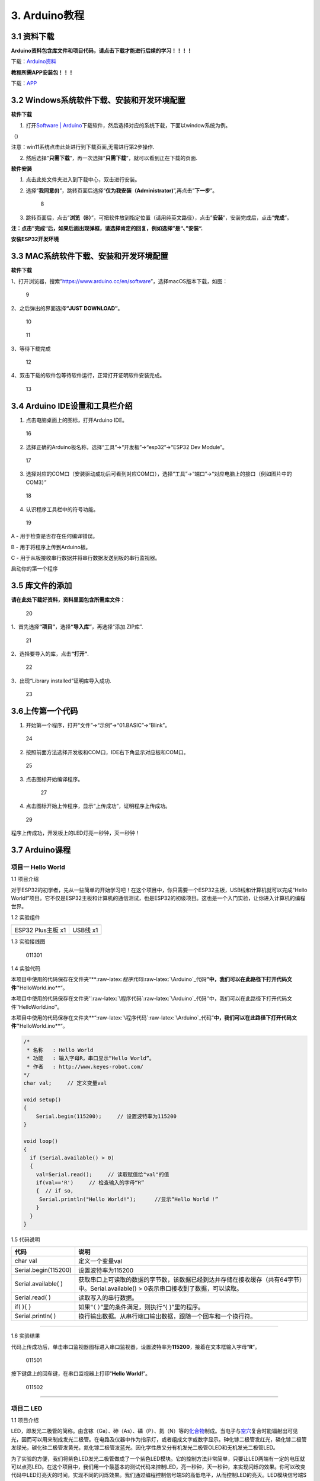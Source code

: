3. Arduino教程
==============

3.1 资料下载
------------

**Arduino资料包含库文件和项目代码，请点击下载才能进行后续的学习！！！！**

下载：\ `Arduino资料 <./Arduino.7z>`__

**教程所需APP安装包！！！**

下载：\ `APP <../APP.7z>`__

3.2 Windows系统软件下载、安装和开发环境配置
-------------------------------------------

**软件下载**

1. 打开\ `Software \|
   Arduino <https://www.arduino.cc/en/software>`__\ 下载软件，然后选择对应的系统下载，下面以window系统为例。

（\ |1|)

注意：win11系统点击\ |1|\ 此处进行到下载页面\ |image1|,无需进行第2步操作.

2. 然后选择”\ **只需下载**\ ”，再一次选择”\ **只需下载**\ ”，就可以看到正在下载的页面.

|image2|

**软件安装**

1. 点击此处文件夹\ |image3|\ 进入到下载中心，双击\ |image4|\ 进行安装。

2. 选择”\ **我同意(I)**\ ”，跳转页面后选择”\ **仅为我安装（Administrator)**\ ”,再点击”\ **下一步**\ ”。

   .. figure:: media/8.png
      :alt: 8

      8

3. 跳转页面后，点击”\ **浏览（B）**\ ”，可把软件放到指定位置（请用纯英文路径），点击”\ **安装**\ ”，安装完成后，点击”\ **完成**\ ”。

|image5|

**注：点击”完成“后，如果后面出现弹框，请选择肯定的回复，例如选择”是“、”安装“.**

**安装ESP32开发环境**

3.3 MAC系统软件下载、安装和开发环境配置
---------------------------------------

**软件下载**

1、打开浏览器，搜索”https://www.arduino.cc/en/software”，选择macOS版本下载，如图：

.. figure:: media/9.png
   :alt: 9

   9

2、之后弹出的界面选择\ **“JUST DOWNLOAD”**\ 。

.. figure:: media/10.png
   :alt: 10

   10

.. figure:: media/11.png
   :alt: 11

   11

3、等待下载完成

.. figure:: media/12.png
   :alt: 12

   12

4、双击下载的软件包等待软件运行，正常打开证明软件安装完成。

.. figure:: media/13.png
   :alt: 13

   13

3.4 Arduino IDE设置和工具栏介绍
-------------------------------

1. 点击电脑桌面上的\ |15|\ 图标，打开Arduino IDE。

.. figure:: media/16.png
   :alt: 16

   16

2. 选择正确的Arduino板名称，选择“工具”→“开发板”→“esp32”→“ESP32 Dev
   Module”。

.. figure:: media/17.png
   :alt: 17

   17

3. 选择对应的COM口（安装驱动成功后可看到对应COM口），选择“工具”→“端口”→“对应电脑上的接口（例如图片中的COM3）”

.. figure:: media/18.png
   :alt: 18

   18

4. 认识程序工具栏中的符号功能。

.. figure:: media/19.png
   :alt: 19

   19

A - 用于检查是否存在任何编译错误。

B - 用于将程序上传到Arduino板。

C - 用于从板接收串行数据并将串行数据发送到板的串行监视器。

启动你的第一个程序

3.5 库文件的添加
----------------

**请在此处下载好资料，资料里面包含所需库文件：**

.. figure:: media/20.png
   :alt: 20

   20

1、首先选择\ **“项目”**\ ，选择\ **“导入库”**\ ，再选择“添加.ZIP库”.

.. figure:: media/21.png
   :alt: 21

   21

2、选择要导入的库，点击\ **“打开”**.

.. figure:: media/22.png
   :alt: 22

   22

3、出现“Library installed”证明库导入成功.

.. figure:: media/23.png
   :alt: 23

   23

3.6上传第一个代码
-----------------

1. 开始第一个程序，打开“文件”→“示例”→“01.BASIC”→“Blink”。

.. figure:: media/24.png
   :alt: 24

   24

2. 按照前面方法选择开发板和COM口，IDE右下角显示对应板和COM口。

.. figure:: media/25.png
   :alt: 25

   25

3. 点击\ |26|\ 图标开始编译程序。

   .. figure:: media/27.png
      :alt: 27

      27

4. 点击\ |28|\ 图标开始上传程序，显示“上传成功”，证明程序上传成功。

.. figure:: media/29.png
   :alt: 29

   29

程序上传成功，开发板上的LED灯亮一秒钟，灭一秒钟！

3.7 Arduino课程
---------------

项目一 Hello World
~~~~~~~~~~~~~~~~~~

1.1 项目介绍

对于ESP32的初学者，先从一些简单的开始学习吧！在这个项目中，你只需要一个ESP32主板，USB线和计算机就可以完成“Hello
World!”项目。它不仅是ESP32主板和计算机的通信测试，也是ESP32的初级项目。这也是一个入门实验，让你进入计算机的编程世界。

1.2 实验组件

================= ========
|img|             |image6|
================= ========
ESP32 Plus主板 x1 USB线 x1
================= ========

1.3 实验接线图

.. figure:: ./media/011301.png
   :alt: 011301

   011301

1.4 实验代码

本项目中使用的代码保存在文件夹“\*\*:raw-latex:`\程序代码`:raw-latex:`\Arduino`\_代码\ **”中，我们可以在此路径下打开代码文件’’**\ HelloWorld.ino*\*“。

本项目中使用的代码保存在文件夹’’:raw-latex:`\程序代码`:raw-latex:`\Arduino`\_代码‘’中，我们可以在此路径下打开代码文件’‘HelloWorld.ino’’。

本项目中使用的代码保存在文件夹*\*“:raw-latex:`\程序代码`:raw-latex:`\Arduino`\_代码”\ **中，我们可以在此路径下打开代码文件’’**\ HelloWorld.ino*\*“。

.. code:: cpp

   /*
    * 名称   : Hello World
    * 功能   : 输入字母R，串口显示“Hello World”。
    * 作者   : http://www.keyes-robot.com/
   */
   char val;     // 定义变量val 

   void setup()
   {
       Serial.begin(115200);     // 设置波特率为115200
   }

   void loop()
   {
     if (Serial.available() > 0) 
     {
       val=Serial.read();     // 读取赋值给"val"的值
       if(val=='R')     // 检查输入的字母“R”
       {  // if so,    
        Serial.println("Hello World!");      //显示“Hello World !”
       }
     }
   }

1.5 代码说明

+----------------------+----------------------------------------------------------------------------------------------------+
| 代码                 | 说明                                                                                               |
+======================+====================================================================================================+
| char val             | 定义一个变量val                                                                                    |
+----------------------+----------------------------------------------------------------------------------------------------+
| Serial.begin(115200) | 设置波特率为115200                                                                                 |
+----------------------+----------------------------------------------------------------------------------------------------+
| Serial.available( )  | 获取串口上可读取的数据的字节数，该数据已经到达并存储在接收缓存（共有64字节）中。Serial.available() |
|                      | > 0表示串口接收到了数据，可以读取。                                                                |
+----------------------+----------------------------------------------------------------------------------------------------+
| Serial.read( )       | 读取写入的串行数据。                                                                               |
+----------------------+----------------------------------------------------------------------------------------------------+
| if( ){ }             | 如果“（ ）”里的条件满足，则执行“{ }”里的程序。                                                     |
+----------------------+----------------------------------------------------------------------------------------------------+
| Serial.println( )    | 换行输出数据。从串行端口输出数据，跟随一个回车和一个换行符。                                       |
+----------------------+----------------------------------------------------------------------------------------------------+

--------------

1.6 实验结果

代码上传成功后，单击串口监视器图标\ |image7|\ 进入串口监视器，设置波特率为\ **115200**\ ，接着在文本框输入字母“\ **R**\ ”。

.. figure:: media/011501.png
   :alt: 011501

   011501

按下键盘上的回车键，在串口监视器上打印“\ **Hello World!**\ ”。

.. figure:: media/011502.png
   :alt: 011502

   011502

--------------

项目二 LED
~~~~~~~~~~

1.1 项目介绍

LED，即发光二极管的简称。由含镓（Ga）、砷（As）、磷（P）、氮（N）等的\ `化合物 <https://baike.baidu.com/item/化合物/1142931>`__\ 制成。当电子与\ `空穴 <https://baike.baidu.com/item/空穴/3517781>`__\ 复合时能辐射出可见光，因而可以用来制成发光二极管。在电路及仪器中作为指示灯，或者组成文字或数字显示。砷化镓二极管发红光，磷化镓二极管发绿光，碳化硅二极管发黄光，氮化镓二极管发蓝光。因化学性质又分有机发光二极管OLED和无机发光二极管LED。

为了实验的方便，我们将紫色LED发光二极管做成了一个紫色LED模块。它的控制方法非常简单，只要让LED两端有一定的电压就可以点亮LED。在这个项目中，我们用一个最基本的测试代码来控制LED，亮一秒钟，灭一秒钟，来实现闪烁的效果。你可以改变代码中LED灯亮灭的时间，实现不同的闪烁效果。我们通过编程控制信号端S的高低电平，从而控制LED的亮灭。LED模块信号端S为高电平时LED亮起，S为低电平时LED熄灭。

1.2 模块参数

工作电压：DC 3.3-5V

控制信号：数字信号

尺寸：32 x 23.5 x 12 mm

定位孔大小：直径为 4.8 mm

接口：间距为2.54 mm 3pin防反接口

1.3 模块原理图

.. figure:: ./media/021301.jpg
   :alt: img

   img

这是一个常用的LED模块，它采用F5-白发紫LED（外观白色，显示紫光）元件。同时，模块上自带一个间距为
2.54mm 的 3pin 防反插红色端子。控制时，模块上GND
VCC供电后，信号端S为高电平时，模块上LED亮起。

模块兼容各种单片机控制板，如arduino系列单片机。

1.4 实验组件

+----------------+----------------+-------------------+--------------+
| |img|          | |image8|       | |image9|          | |image10|    |
+================+================+===================+==============+
| ESP32 Plus主板 | Keyes          | XH2.54-3P         | USB线 x1     |
| x1             | 紫色LED模块 x1 | 转杜邦线母单线 x1 |              |
+----------------+----------------+-------------------+--------------+

1.5 模块接线图

.. figure:: ./media/021501.png
   :alt: 021501

   021501

1.6 实验代码

本项目中使用的代码保存在文件夹“\*\*:raw-latex:`\程序代码`:raw-latex:`\Arduino`\_代码\ **”中，我们可以在此路径下打开代码文件’’**\ blink.ino*\*“。

.. code:: cpp

   /*
    * 名称   : Blink
    * 功能   : led 闪烁 1s
    * 作者   : http://www.keyes-robot.com/
   */
   int ledPin = 5;       //定义LED引脚连接到GPIO5

   void setup() 
   {
     pinMode(ledPin, OUTPUT);      //设置输出模式
   }

   void loop() 
   {
     digitalWrite(ledPin, HIGH);       //输出高电平，打开led
     delay(1000);//延时 1000 ms
     digitalWrite(ledPin, LOW);        //输出低电平，关闭led
     delay(1000);//延时 1000 ms
   }

1.7 代码说明

+----------------------+-------------------------------------------------------------------------+
| 代码                 | 说明                                                                    |
+======================+=========================================================================+
| pinMode(ledPin,      | 设置引脚的模式。OUTPUT为输出模式；INPUT为输入模式。                     |
| OUTPUT);             |                                                                         |
+----------------------+-------------------------------------------------------------------------+
| digitalWrite(ledPin, | 设置引脚的输出电压为高电平，LOW为低电平。                               |
| HIGH);               |                                                                         |
+----------------------+-------------------------------------------------------------------------+
| delay(1000)          | 将程序的执行暂停1000毫秒，也就是延时，使LED灯保持亮或灭的状态1000毫秒。 |
+----------------------+-------------------------------------------------------------------------+

1.8 实验结果

代码上传成功后，你会看到模块上的紫色LED一亮一灭，循环闪烁。

.. figure:: ./media/021701.png
   :alt: img

   img

.. figure:: ./media/021702.png
   :alt: img

   img

项目三 交通灯模块
~~~~~~~~~~~~~~~~~

1.1 项目介绍

交通灯，也就是马路上十字路口的红绿灯，在我们的日常生活中很常见。交通灯是由红、黄、绿三种颜色组成的，根据一定的时间规律循环交替亮起或熄灭。每个人都应该遵守交通规则，这可以避免许多交通事故。

想学习交通灯的原理吗？我们可以用红、黄、绿3个LED外接电路来模拟马路上的交通灯。因此我们特别设计了这款交通灯模块，模块上的红、黄、绿3个LED灯模拟交通灯。

1.2 模块参数

工作电压 : DC 5V

电流 ：100 mA

最大功率 ：0.5 W

工作温度 ：-10°C ~ +50°C

输入信号 : 数字信号

尺寸 ：47.6 x 23.8 x 11.8 mm

定位孔大小：直径为 4.8 mm

接口 ：间距为2.54 mm 5pin防反接口

1.3 模块原理图

.. figure:: ./media/031301.png
   :alt: 031301

   031301

上一课我们学习了如何控制一个LED，由原理图可以得知，控制这个模块就好比分别控制3个独立的LED灯(我们这个灯可直接由单片机IO口驱动)，给对应颜色灯高电平就亮起对应的颜色。比如，我们给信号“R”输出高电平，也就是3.3V，则红色LED点亮。

1.4 实验组件

+----------------+----------------+-------------------+--------------+
| |img|          | |image11|      | |image12|         | |image13|    |
+================+================+===================+==============+
| ESP32 Plus主板 | Keyes          | XH2.54-5P         | USB线 x1     |
| x1             | 交通灯模块 x1  | 转杜邦线母单线 x1 |              |
+----------------+----------------+-------------------+--------------+

1.5 模块接线图

.. figure:: media/031501.jpg
   :alt: img

   img

1.6 实验代码

本项目中使用的代码保存在文件夹“\*\*:raw-latex:`\程序代码`:raw-latex:`\Arduino`\_代码\ **”中，我们可以在此路径下打开代码文件’’**\ Traffic_Light.ino*\*“。

.. code:: cpp

   /*
    * 名称   : Traffic_Light
    * 功能   : 模拟交通灯
    * 作者   : http://www.keyes-robot.com/ 
   */
   int redPin = 5;          // 红色LED连接GPIO5
   int yellowPin = 13;   // 黄色LED连接到GPIO13
   int greenPin = 12;    // 绿色LED连接GPIO12

   void setup() 
   {
     //LED接口设置为输出模式
     pinMode(greenPin, OUTPUT);
     pinMode(yellowPin, OUTPUT);
     pinMode(redPin, OUTPUT);
   }

   void loop() 
   {
     digitalWrite(greenPin, HIGH);   //点亮绿色LED
     delay(5000);   //亮5秒
     digitalWrite(greenPin, LOW);   //关闭绿色LED
     for (int i = 0; i < 3; i++) //循环三次
     {  
       digitalWrite(yellowPin, HIGH);  //点亮黄色LED
       delay(500);  //亮0.5秒
       digitalWrite(yellowPin, LOW);  //熄灭黄色LED
       delay(500);  //灭0.5秒
     }
     digitalWrite(redPin, HIGH);   //点亮红色LED
     delay(5000);  //亮5秒
     digitalWrite(redPin, LOW);   //关闭红色LED
   }

1.7 代码说明

.. code:: cpp

   for (int i = 0; i < 3; i++) {  //循环三次
       digitalWrite(yellowPin, HIGH);  //点亮黄色LED
       delay(500);  //亮0.5秒
       digitalWrite(yellowPin, LOW);  //熄灭黄色LED
       delay(500);  //灭0.5秒
   }

这段代码的作用是让 **黄色LED灯闪烁3次**\ ，每次亮0.5秒，灭0.5秒。

**逐行分析：**

1. ``for (int i = 0; i < 3; i++)``

   - 这是一个 ``for`` 循环，会执行 **3次**\ （\ ``i`` 从 ``1``
     开始，每次 ``+1``\ ，直到 ``i < 3`` 不成立）。

2. ``digitalWrite(yellowPin, HIGH);``

   - 让 ``yellowPin`` 引脚输出 **高电平（HIGH）**\ ，点亮黄色LED。

3. ``delay(500);``

   - 程序暂停 **500毫秒（0.5秒）**\ ，保持LED亮。

4. ``digitalWrite(yellowPin, LOW);``

   - 让 ``yellowPin`` 引脚输出 **低电平（LOW）**\ ，关闭LED。

5. ``delay(500);``

   - 再暂停 **0.5秒**\ ，保持LED灭。

6. ``}``

   - 循环结束，回到 ``for`` 开头，检查是否继续执行。

--------------

``for`` 循环的原理和作用

**基本结构：**

::

   for (初始化; 条件; 更新) {
       // 循环执行的代码
   }

========== ==================================== =============
部分       作用                                 示例
========== ==================================== =============
**初始化** 设置循环变量初始值                   ``int i = 0``
**条件**   每次循环前检查，若为 ``true`` 则继续 ``i < 3``
**更新**   每次循环后修改变量                   ``i++``
========== ==================================== =============

**执行流程：**

1. **初始化** ``i = 0``
2. **检查条件** ``i < 3``\ （成立）→ 执行循环体
3. **执行完循环体** → **更新** ``i++``\ （\ ``i`` 变为 ``1``\ ）
4. 重复步骤 2~3，直到 ``i = 3`` 时条件不成立 → 退出循环

1.8 实验结果

代码上传成功后，你会看到模块上绿色LED亮5秒然后熄灭，黄色LED闪烁3秒然后熄灭，红色LED亮5秒然后熄灭。模块按此顺序循环亮灭。

.. figure:: media/031701.gif
   :alt: 031701

   031701

项目四 激光头传感器模块发出激光
~~~~~~~~~~~~~~~~~~~~~~~~~~~~~~~

1.1 项目介绍

在这个套件中，有一个Keyes
激光头传感器，激光与常见的光不同。一方面，激光的单色性好。另一方面，激光发射器内部特定的结构，使得激光能够被聚集成单束光，朝着同一方向射出，亮度高，方向性好。

正是由于这些特性，激光被广泛用于对特定材料进行切割、焊接、表面处理等等。激光的能量非常高，玩具激光笔照射人眼可能导致眩光，长时间可能导致视网膜损害，我国也禁止用激光照射航行的飞机。因此，\ **请注意不要用激光发射器对准人眼。**

1.2 模块参数

工作电压 ：DC 5V

工作温度 ：-10°C ~ +50°C

输入信号 ：数字信号

尺寸 ：32 x 23.8 x 10 mm

定位孔大小 ：直径为 4.8 mm

接口 ：间距为2.54 mm 3pin防反接口

1.3 模块原理图

.. figure:: ./media/041301.png
   :alt: img

   img

激光头传感器主要由激光头组成，激光头由发光管芯、聚光透镜、铜可调套筒三部分组成。

从激光模块的电路原理图我们可以知道，它是用三极管驱动的。激光头的 1
脚始终上拉到VCC，在信号端 S
处输入一个高电平数字信号，NPN三极管Q1导通，激光头的 2
脚被下拉到GND，此时传感器开始工作。在信号端 S
处输入低电平时NPN三极管Q1不导通，传感器停止工作。

1.4 实验组件

+----------------+----------------+-------------------+--------------+
| |img|          | |image14|      | |image15|         | |image16|    |
+================+================+===================+==============+
| ESP32 Plus主板 | Keyes 激光模块 | XH2.54-3P         | USB线 x1     |
| x1             | x1             | 转杜邦线母单线 x1 |              |
+----------------+----------------+-------------------+--------------+

1.5 模块接线图

.. figure:: ./media/041501.png
   :alt: img

   img

1.6 实验代码

本项目中使用的代码保存在文件夹“\*\*:raw-latex:`\程序代码`:raw-latex:`\Arduino`\_代码\ **”中，我们可以在此路径下打开代码文件’’**\ Laser.ino*\*“。

.. code:: cpp

   /*
    * 名称   : Laser sensor
    * 功能   : 激光灯闪光
    * 作者   : http://www.keyes-robot.com/
   */
   int laserPin = 5;                //定义激光引脚为GPIO5

   void setup() 
   {
     pinMode(laserPin, OUTPUT);     //将激光引脚定义为输出模式
   }

   void loop() 
   {
     digitalWrite(laserPin, HIGH);     //打开激光
     delay(2000);                      //延迟2秒
     digitalWrite(laserPin, LOW);      //关闭激光
     delay(2000);                      //延迟2秒
   }

1.7 代码说明

此课程代码与第二课代码类似，这里就不多做介绍了。

1.8 实验结果

代码上传成功后，能看到模块上激光管发射红色激光信号2秒，然后关闭发射2秒，循环交替。

.. figure:: ./media/041701.png
   :alt: 041701

   041701

项目五 呼吸灯
~~~~~~~~~~~~~

1.1 项目介绍

在第二课我们学习了如何让LED闪烁。但是LED的玩法远不仅如此。在日常生活中你有没有遇到过灯光慢慢变亮或者慢慢变暗呢？这叫呼吸灯。所谓呼吸灯，就是控制LED逐渐变亮，然后逐渐变暗，循环交替。上一课我们学会了直接用高电平点亮LED，低电平熄灭LED。如果要让LED不那么亮但又不完全熄灭，介于中间状态，只需控制流过LED的电流就可以实现。电流减小LED变暗，电流增大LED变亮。所以只需要调节LED两端的电压减小或增大（电流也会随之减小或增大）就能控制LED的亮暗程度了。

数字端口电压输出只有LOW与HIGH两个开关，对应的就是0V与3.3V（或5V）的电压输出。可以把LOW定义为0，HIGH定义为1，1秒内让单片机输出500个0或者1的信号。如果这500个信号全部为1，那就是完整的3.3V；如果全部为0，那就是0V。如果010101010101这样输出，刚好一半，端口输出的平均电压就为1.65V了。这和放映电影是一个道理。我们所看的电影并不是完全连续的，它其实是每秒输出25张图片，人的肉眼分辨不出来，看上去就是连续的了，PWM也是同样的道理。如果想要不同的电压，就控制0与1的输出比例就可以了。当然这和真实的连续输出还是有差别的，单位时间内输出的0,1信号越多，控制的就越精确。

那么什么是PWM呢？PWM简称脉宽调制，是利用微处理器的数字输出来对模拟电路进行控制的一种非常有效的技术。

.. figure:: ./media/061101.jpg
   :alt: img

   img

PWM的频率是指在1秒钟内，信号从高电平到低电平再回到高电平的次数，也就是说一秒钟PWM有多少个周期，单位Hz。

PWM的周期，T=1/f，T是周期，f是频率。如果频率为50Hz
，也就是说一个周期是20ms，那么一秒钟就有 50次PWM周期。

占空比，是一个脉冲周期内，高电平的时间与整个周期时间的比例，单位是%
(0%-100%) 一个周期的长度。如下图所示。

.. figure:: ./media/061102.jpg
   :alt: img

   img

这一课学习使用PWM来控制0与1的输出比例实现控制电压。

1.2 模块参数

工作电压 : DC 3.3 ~ 5V

工作温度 ：-10°C ~ +50°C

控制信号 : 数字信号

尺寸 ：32 x 23.8 x 12 mm

定位孔大小：直径为 4.8 mm

接口 ：间距为2.54 mm 3pin防反接口

1.3 模块原理图

.. figure:: ./media/021301.jpg
   :alt: img

   img

前面实验二我们就学习了如何控制一个LED，由原理图可以得知，控制时，模块上GND
VCC供电后，信号端S为高电平时，模块上LED亮起。

1.4 实验组件

+----------------+----------------+-------------------+--------------+
| |img|          | |image17|      | |image18|         | |image19|    |
+================+================+===================+==============+
| ESP32 Plus主板 | Keyes          | XH2.54-3P         | USB线 x1     |
| x1             | 紫色LED模块 x1 | 转杜邦线母单线 x1 |              |
+----------------+----------------+-------------------+--------------+

1.5 模块接线图

.. figure:: ./media/021501.png
   :alt: img

   img

1.6 实验代码

本项目中使用的代码保存在文件夹“\*\*:raw-latex:`\程序代码`:raw-latex:`\Arduino`\_代码\ **”中，我们可以在此路径下代码文件’’**\ Breath.ino*\*“。

.. code:: cpp

   /*
    * 名称   : Breathing Led
    * 功能   : 让led灯像呼吸一样忽明忽暗。
    * 作者   : http//www.keyestudio.com
   */
   const int PWM_LED_Pin = 5;  // LED 的 GPIO 引脚

   void setup()
   {
     pinMode(PWM_LED_Pin, OUTPUT);  // 将 LED 引脚设置为输出模式
   }

   void loop() 
   {
     for (int i = 0; i < 255; i++) // 让灯光渐亮
     {  
       analogWrite(PWM_LED_Pin, i);   //输出 PWM
       delay(10);                     //延迟 10ms
     }
     for (int i = 255; i >= 0; i--) // 让光线逐渐减弱消失
     {  
       analogWrite(PWM_LED_Pin, i);    //输出 PWM
       delay(10);                      //延迟 10ms
     }
   }

1.7 代码说明

.. code:: cpp

     for (int i = 0; i < 255; i++) {  // 让灯光渐亮
       analogWrite(PWM_LED_Pin, i);   // 输出 PWM
       delay(10);                     // 延迟 10ms
     }

**渐亮过程**\ ：

- PWM值从0逐步增加到255
- 每次增加1，间隔10ms
- LED亮度从完全关闭逐渐变为最亮

.. code:: cpp

     for (int i = 255; i >= 0; i--) 
     {  // 让光线逐渐减弱消失
       analogWrite(PWM_LED_Pin, i);    // 输出 PWM
       delay(10);                      // 延迟 10ms
     }

**渐暗过程**\ ：

- PWM值从255逐步减少到0
- 每次减少1，间隔10ms
- LED亮度从最亮逐渐变为完全关闭

1.8 实验结果

代码上传成功后，能看到模块上的紫色LED从暗逐渐变亮，再从亮逐渐变暗，就像呼吸一样。

项目六 RGB模块调节LED颜色
~~~~~~~~~~~~~~~~~~~~~~~~~

1.1 项目介绍

在这个套件中，有一个Keyes
共阴RGB模块，它采用F10-全彩RGB雾状共阴LED元件。控制时，我们需要将模块的R、G、B脚连接至单片机的PWM口。由于我们这个RGB模块是共阴的，公共管脚就接GND（共阳RGB公共管脚接VCC)。

RGB三色也就是三基色，红色、绿色、蓝色。人眼对RGB三色最为敏感，大多数的颜色可以通过RGB三色按照不同的比例合成产生。同样绝大多数单色光也可以分解成RGB三种色光。这是色度学的最基本原理，即三基色原理。RGB三基色按照不同的比例相加合成混色称为相加混色，除了相加混色法之外还有相减混色法。可根据需要相加相减调配颜色。

接下来，我们基于刚刚学习的三基色原理，通过PWM端口控制R、G、B各色的占空比，使R、G、B三色按照不同的比例合成产生多重颜色显示在LED上。

1.2 模块参数

工作电压 ：DC 3.3 ~ 5V

工作温度 ：-10°C ~ +50°C

输入信号 ：PWM信号

尺寸 ：32 x 23.8 x 16.9 mm

定位孔大小 ：直径为 4.8 mm

接口 ：间距为2.54 mm 4pin防反接口

1.3 模块原理图

.. figure:: ./media/061301.png
   :alt: img

   img

通过调节R、G、B、三个灯的PWM值，控制LED元件显示红光、绿光和蓝光的比例，从而控制RGB模块上LED显示不同颜色灯光。当设置的PWM值越大，对应显示的颜色比例越重。理论上来说，通过调节这3中颜色光的混合比例，可以模拟出所有颜色的灯光。

1.4 实验组件

+----------------+----------------+---------------------+-------------+
| |img|          | |image20|      | |image21|           | |image22|   |
+================+================+=====================+=============+
| ESP32 Plus主板 | Keyes          | XH2.54-4P           | USB线 x1    |
| x1             | 共阴RGB模块 x1 | 转杜邦线母单线 x1   |             |
+----------------+----------------+---------------------+-------------+

1.5 模块接线图

.. figure:: ./media/061501.png
   :alt: img

   img

1.6 实验代码

本项目中使用的代码保存在文件夹“\*\*:raw-latex:`\程序代码`:raw-latex:`\Arduino`\_代码\ **”中，我们可以在此路径下打开代码文件’’**\ RGB.ino*\*“。

.. code:: cpp

   /*
    * 名称   : RGB
    * 功能   : 使用RGBLED显示随机颜色
    * 作者   : http://www.keyes-robot.com/ 
   */
   // RGB引脚定义
   #define RED_PIN   32
   #define GREEN_PIN 4
   #define BLUE_PIN  2

   void setup() 
   {
     //将控制引脚设置为输出模式
     pinMode(RED_PIN,OUTPUT);
     pinMode(GREEN_PIN,OUTPUT);
     pinMode(BLUE_PIN,OUTPUT);
   }

   void loop() 
   {
     // 生成随机颜色值 (0~255)
     int r = random(256);
     int g = random(256);
     int b = random(256);

     analogWrite(RED_PIN,r);
     analogWrite(GREEN_PIN,g);
     analogWrite(BLUE_PIN,b);
     delay(1000);
   }

1.7 代码说明

+-------------------------+----------------------------------------------+
| 代码                    | 说明                                         |
+=========================+==============================================+
| const int freq = 5000;  | PWM频率，5000Hz适合LED，避免闪烁。           |
+-------------------------+----------------------------------------------+
| const int resolution =  | 8位精度，可设置亮度值                        |
| 8;                      | 0~255（0最暗，255最亮）。                    |
+-------------------------+----------------------------------------------+
| random(256);            | 生成 0~255 的随机数，覆盖所有亮度级别。      |
+-------------------------+----------------------------------------------+
| analogWrite(RED_PIN,r); | 生成随机R值。                                |
+-------------------------+----------------------------------------------+

1.8 实验结果

代码上传成功后，能看到模块上RGB LED开始随机显示颜色。

.. figure:: ./media/061701.png
   :alt: img

   img

.. figure:: ./media/061702.png
   :alt: img

   img

项目七 按键传感器检测实验
~~~~~~~~~~~~~~~~~~~~~~~~~

1.1 项目介绍

在这个套件中，有一个Keyes单路按键模块，它主要由1个轻触开关组成，自带1个黄色按键帽。第二课我们学习了怎么让单片机的引脚输出一个高电平或者低电平，这节课程我们就来学习怎么读取引脚的电平。

按键模块的按键按下，单片机读取到低电平，松开按键读取到高电平。通过读取传感器上S端的高低电平，判断按键是否按下，并且在串口监视器上显示测试结果。

1.2 模块参数

工作电压 : DC 3.3 ~ 5V

工作温度 ：-10°C ~ +50°C

控制信号 : 数字信号

尺寸 ：32 x 23.8 x 15.6 mm

定位孔大小：直径为 4.8 mm

接口 ：间距为2.54 mm 3pin防反接口

1.3 模块原理图

.. figure:: ./media/071301.png
   :alt: img

   img

按键有四个引脚，其中1与3相连，2与4相连。按键未被按下时，13与24是断开的。信号端S读取的电平是被4.7K的上拉电阻R1所拉高的高电平。而当按键被按下时，13和24连通，原本上拉的13脚被24脚接的GND下拉至低电平，此时信号端S读取到低电平。即按下按键，传感器信号端S为低电平；松开按键时，信号端S为高电平。

1.4 实验组件

+----------------+----------------+-------------------+--------------+
| |img|          | |image23|      | |image24|         | |image25|    |
+================+================+===================+==============+
| ESP32 Plus主板 | Keyes          | XH2.54-3P         | USB线 x1     |
| x1             | 单路按键模块   | 转杜邦线母单线 x1 |              |
|                | x1             |                   |              |
+----------------+----------------+-------------------+--------------+

1.5 模块接线图

.. figure:: ./media/071501.png
   :alt: img

   img

1.6 实验代码

本项目中使用的代码保存在文件夹“\*\*:raw-latex:`\程序代码`:raw-latex:`\Arduino`\_代码\ **”中，我们可以在此路径下打开代码文件’’**\ button.ino*\*“。

.. code:: cpp

   /*
    * 名称   : button
    * 功能   : 读键值
    * 作者   : http://www.keyes-robot.com/ 
   */
   int val = 0;            //用于存储键值
   int button = 5;         //将按钮的引脚连接到GPIO5

   void setup() 
   {
     Serial.begin(115200);      //启动串口监视器，设置波特率为115200
     pinMode(button, INPUT);  //设置按钮引脚为输入模式
   }

   void loop() 
   {
     val = digitalRead(button);  // 读取按钮状态（0或1）
     Serial.print(val);          // 打印原始电平值

     if (val == 0) 
     {             // 按钮按下（低电平）
       Serial.println("\t Press the botton");
       delay(100);               // 防抖延迟
     }
     else 
     {                      // 按钮松开（高电平）
       Serial.println("\t Loosen the botton");
       delay(100);               // 防抖延迟
     }
   }

1.7 代码说明

.. code:: cpp

   void loop()
   {
     val = digitalRead(button);  // 读取按钮状态（0或1）
     Serial.print(val);          // 打印原始电平值

     if (val == 0) 
     {             // 按钮按下（低电平）
       Serial.println("\t Press the button");
       delay(100);               // 防抖延迟
     }
     else 
     {                      // 按钮松开（高电平）
       Serial.println("\t Loosen the button");
       delay(100);               // 防抖延迟
     }
   }

- ``digitalRead(button)``\ ：读取按钮引脚的电平。

  - **通常逻辑**\ ：

    - ``0``\ （低电平）：按钮按下（引脚接地）。
    - ``1``\ （高电平）：按钮松开（引脚接上拉电阻至VCC）。

- ``if``\ ：判断按钮是否按下。

  .. code:: cpp

     if (val == 0) {               // 检查按钮是否按下（val为0）
         Serial.println("\t Press the button");  // 按下时打印信息
     }

  - **作用**\ ：当 ``val`` 等于 ``0``\ （按钮按下）时，执行大括号 ``{}``
    内的代码（打印”Press the button”）；否则跳过。

  .. code:: cpp

     else {                        // 否则（val不等于0）
         Serial.println("\t Loosen the button"); // 松开时打印信息
     }

  - **作用**\ ：当 ``if`` 条件不成立时（即 ``val`` 不是 ``0``\ ），执行
    ``else`` 部分的代码（打印”Loosen the button”）。

- ``delay(100)``\ ：简易防抖，避免机械抖动导致误判。

1.8 实验结果

代码上传成功后，打开串口监视器，设置波特率为\ **115200**\ 。

当按下传感器模块上的按键时，按键值value为0，串口监视器打印出“\ **0 Press
the button**\ ”；松开按键时，按键值value为1，串口监视器打印出“\ **1
Loosen the button**\ ”字符。

.. figure:: media/071701.png
   :alt: img

   img

--------------

项目八 电容触摸传感器检测实验
~~~~~~~~~~~~~~~~~~~~~~~~~~~~~

1.1 项目介绍

在这个套件中，有一个Keyes 电容触摸模块，它主要由1个触摸检测芯片
TTP223-BA6
构成。模块上提供一个触摸按键，功能是用可变面积的按键取代传统按键。当我们上电之后，传感器需要约0.5秒的稳定时间，此时间段内不要触摸按键，此时所有功能都被禁止，始终进行自校准，校准周期约为4秒。

1.2 模块参数

工作电压 ：DC 3.3 ~ 5V

最大功率 ：0.3 W

工作温度 ：-10°C ~ +50°C

输出信号 ：数字信号

尺寸 ：32 x 23.8 x 9 mm

定位孔大小 ：直径为 4.8 mm

接口 ：间距为2.54 mm 3pin防反接口

1.3 模块原理图

.. figure:: ./media/081301.png
   :alt: img

   img

TTP223N-BA6 的输出通过 AHLB（4）引脚选择高电平或低电平有效。通过
TOG（6）引脚选择直接模式或触发模式。

=== ==== =====================
TOG AHLB 引脚Q的功能
=== ==== =====================
0   0    直接模式，高电平有效
0   1    直接模式，低电平有效
1   0    触发模式，上电状态为0
1   1    触发模式，上电状态为1
=== ==== =====================

从原理图我们可以知道 TOG 脚和 AHLB
脚是悬空的，此时输出为直接模式，高电平有效。

当我们用手指触摸模块上的感应区时，信号端 S
输出高电平（上一课学习的按键模块与之相反，当按键感应到按下输出低电平），板载红色LED点亮，我们通过读取模块上
S 端的高低电平，判断电容触摸模块上的感应区是否感应到触摸。

1.4 实验组件

+----------------+----------------+-------------------+--------------+
| |img|          | |image26|      | |image27|         | |image28|    |
+================+================+===================+==============+
| ESP32 Plus主板 | Keyes          | XH2.54-3P         | USB线 x1     |
| x1             | 电容触摸模块   | 转杜邦线母单线 x1 |              |
|                | x1             |                   |              |
+----------------+----------------+-------------------+--------------+

1.5 模块接线图

.. figure:: media/081501.png
   :alt: img

   img

1.6 实验代码

本项目中使用的代码保存在文件夹“\*\*:raw-latex:`\程序代码`:raw-latex:`\Arduino`\_代码\ **”中，我们可以在此路径下打开代码文件’’**\ Touch_sensor.ino*\*“。

.. code:: cpp

   /*
    * 名称   : Touch sensor
    * 功能   : 读取触摸模块的值
    * 作者   : http://www.keyes-robot.com/ 
   */
   int val = 0;
   int touch = 5;            //定义触摸引脚 

   void setup() 
   {
     Serial.begin(115200);     //波特率为115200
     pinMode(touch, INPUT);  //设置触摸引脚为输入模式
   }

   void loop() 
   {
     val = digitalRead(touch); //读取触摸引脚的值
     Serial.print(val);        //打印触摸引脚的值
     if (val == 1) 
     {  //按下为高电平
       Serial.println("\t Press the button");
       delay(100);
     }
     else 
     {          //释放为低电平
       Serial.println("\t Loosen the button");
       delay(100);
     }
   }

--------------

1.7 代码说明

此课程代码与第七课代码类似，这里就不多做介绍了。

1.8 实验结果

代码上传成功后，打开串口监视器，设置波特率为\ **115200**\ 。

当触摸模块上的感应区感应到触摸时，板载红色LED点亮，value 值为
1，串口监视器打印出“\ **Press the button**\ ”。

.. figure:: ./media/081702.png
   :alt: img

   img

.. figure:: media/081703.png
   :alt: 081703

   081703

当没有感应到触摸时，板载红色LED熄灭，value 值为
0，串口监视器打印出“\ **Loosen the button**\ ”。

.. figure:: ./media/081701.png
   :alt: img

   img

.. figure:: media/081704.png
   :alt: 081704

   081704

项目九 避障传感器检测障碍物
~~~~~~~~~~~~~~~~~~~~~~~~~~~

1.1 项目介绍

在这个套件中，有一个Keyes
避障传感器，它主要由一对红外线发射与接收管元件组成。实验中，我们通过读取传感器上S端高低电平，判断是否存在障碍物。

1.2 模块参数

工作电压 : DC 5V

电流 : 50 mA

最大功率 : 0.3 W

工作温度 ：-10°C ~ +50°C

输出信号 : 数字信号

感应距离 : 2 ~ 40 cm

尺寸 ：32 x 23.8 x 11 mm

定位孔大小：直径为 4.8 mm

接口 ：间距为2.54 mm 3pin防反接口

1.3 模块原理图

.. figure:: ./media/091301.jpg
   :alt: img

   img

NE555时基电路提供给发射管TX发射出一定频率的红外信号，红外信号会随着传送距离的加大逐渐衰减，如果遇到障碍物，就会形成红外反射。当检测方向RX遇到反射回来的信号比较弱时，接收检测引脚输出高电平，说明障碍物比较远；当反射回来的信号比较强，接收检测引脚输出低电平，说明障碍物比较近，此时指示灯亮起。传感器上有两个电位器，一个用于调节发送功率，一个用于调节接收频率，通过调节两个电位器，我们可以调节它的有效距离。

1.4 实验组件

+----------------+----------------+-------------------+--------------+
| |img|          | |image29|      | |image30|         | |image31|    |
+================+================+===================+==============+
| ESP32 Plus主板 | Keyes          | XH2.54-3P         | USB线 x1     |
| x1             | 避障传感器 x1  | 转杜邦线母单线 x1 |              |
+----------------+----------------+-------------------+--------------+

1.5 模块接线图

.. figure:: ./media/091501.png
   :alt: img

   img

1.6 实验代码

本项目中使用的代码保存在文件夹“\*\*:raw-latex:`\程序代码`:raw-latex:`\Arduino`\_代码\ **”中，我们可以在此路径下打开代码文件’’**\ obstacle_avoidance_sensor.ino*\*“。

.. code:: cpp

   /*
    * 名称   : obstacle avoidance sensor
    * 功能   : 读取避障值
    * 作者   : http://www.keyes-robot.com/ 
   */
   int val = 0;
   void setup() 
   {
     Serial.begin(115200);   //设置波特率为115200
     pinMode(5, INPUT);    //设置引脚GPIO5为输入模式
   }

   void loop() 
   {
     val = digitalRead(5);  //读取数字电平
     Serial.print(val);     //打印读取的电平信号
     if (val == 0) 
     {  //障碍物检测
       Serial.println("\t There are obstacles");
       delay(100);
     }
     else 
     {  //未发现障碍物
       Serial.println("\t All going well");
       delay(100);
     }
   }

1.7 代码说明

此课程代码与第七课代码类似，这里就不多做介绍了。

1.8 实验结果

代码上传成功后，\ **需要调节传感器模块上的两个电位器**\ ，使得检测障碍物的距离最长。

避障传感器上有两个电位器，分别是接收频率调节电位器和发射功率调节电位器，如下图所示。

.. figure:: ./media/091701.jpg
   :alt: img

   img

先调节发射功率调节电位器，先将电位器顺时针拧到尽头，然后逆时针慢慢往回调，当调节到SLED灯亮起时，微调使传感器上SLED灯介于亮与不亮之间的\ **不亮**\ 状态。

接着设置接收频率调节电位器，同样将电位器顺时针拧到尽头，然后逆时针慢慢往回调，当SLED灯亮起时，微调使传感器上SLED灯介于亮与不亮之间的\ **不亮**\ 状态，此时能检测障碍物的距离最长。

打开串口监视器，设置波特率为\ **115200**\ 。当传感器检测到障碍物时，value
值为 **0**\ ，SLED 灯亮，串口监视器打印出 “\ **0 There are
obstacles**\ ” ；没有检测到障碍物时，value 值为 **1**\ ，SLED
灯灭，串口监视器打印出 “\ **1 All going well**\ ” 。

.. figure:: ./media/091702.png
   :alt: img

   img

.. figure:: ./media/091703.png
   :alt: img

   img

.. figure:: ./media/091704.png
   :alt: img

   img

项目十 循迹传感器检测黑白线
~~~~~~~~~~~~~~~~~~~~~~~~~~~

1.1 项目介绍

在这个套件中，有一个Keyes 单路循线传感器，它主要由1个TCRT5000
反射型黑白线识别传感器元件组成。

1.2 模块参数

工作电压 ：DC 3.3 ~ 5V

工作温度 ：-10°C ~ +50°C

输入信号 ：PWM信号

尺寸 ：32 x 23.8 x 9.4 mm

定位孔大小 ：直径为 4.8 mm

接口 ：间距为2.54 mm 3pin防反接口

1.3 模块原理图

.. figure:: ./media/101301.png
   :alt: 041301

   041301

上一课我们学习了避障传感器的原理，而巡线传感器的原理也是相类似的。TCRT5000
反射型传感器包含了一个红外发射器和光电探测器，彼此相邻。巡线传感器的红外发射器持续发出红外线，红外线经过反射后被接收。接收后会产生电流，这个电流随着红外线光增强而变大。接收后利用电压比较器
LM393 ，将接收到红外线后 LM393 的 3 脚的电压值与可调电位器给 LM393 的 2
脚设置的阈值电压进行比较。

当发射出的红外线没有被反射回来或被反射回来但强度不够大时，红外接收管一直处于关闭状态，此时
R3 处的电压接近VCC，即 LM393 的 3 脚电压接近 VCC。而LM393 的 2
脚电压小于 VCC，通过 LM393 比较器后比较 1
脚输出高电平，LED不导通。随着反射回来的红外线光增强，电流也随之变大。此时
3 脚的电压值等于 VCC - I*R3，随着电流的增大，3
脚的电压就会越来越小。当电压小到比 2 脚的电压还小的时候，接收检测引脚 1
脚输出低电平，LED导通，被点亮。

当红外信号发送到黑色轨道时，由于黑色吸光能力比较强，红外信号发送出去后就会被吸收掉，反射部分很微弱。而白色反射率高，所以白色轨道就会把大部分红外信号反射回来。即检测到黑色或没检测到物体时，信号端为高电平；检测到白色物体时，信号端为低电平。它的检测高度为
0—3cm。我们可以通过旋转传感器上电位器，调节灵敏度，即调节检测高度。当旋转电位器，使传感器上红色
LED介于不亮与亮之间的临界点时，灵敏度最好。

1.4 实验组件

+----------------+------------------+-------------------+--------------+
| |img|          | |image32|        | |image33|         | |USB|        |
+================+==================+===================+==============+
| ESP32 Plus主板 | Keyes            | XH2.54-3P         | USB线 x1     |
| x1             | 单路循线传感器x1 | 转杜邦线母单线 x1 |              |
+----------------+------------------+-------------------+--------------+

1.5 模块接线图

.. figure:: ./media/101501.png
   :alt: img

   img

1.6 实验代码

本项目中使用的代码保存在文件夹“\*\*:raw-latex:`\程序代码`:raw-latex:`\Arduino`\_代码\ **”中，我们可以在此路径下打开代码文件’’**\ Line_tracking.ino*\*“。

.. code:: cpp

   /*
    * 名称   : line tracking
    * 功能   : 读取循迹传感器值
    * 作者   : http://www.keyes-robot.com/ 
   */
   int val = 0;

   void setup() 
   {
     Serial.begin(115200); //设置波特率为115200
     pinMode(5, INPUT);  //将传感器引脚设置为输入模式
   }

   void loop() 
   {
     val = digitalRead(5);   //读取循迹传感器的数字电平输出
     Serial.print(val);      //打印循迹传感器的读取到的数字电平的值
     if (val == 0) 
     {  //检测到白色值为0
       Serial.println("\t White");
       delay(100);
     }
     else 
     {  //检测到黑色值为1
       Serial.println("\t Black");
       delay(100);
     }
   }

1.7 代码说明

此课程代码与第七课代码类似，这里就不多做介绍了。

1.8 实验结果

代码上传成功后，打开串口监视器，设置波特率为\ **115200**\ 。

串口监视器打印出对应的数据和字符。当传感器检测到黑色物体检测距离太远时，value值为
1 ，LED不亮，串口监视器打印出“\ **1
Black**\ ”；检测到白色物体（能够反光）时，value值为 0
，LED亮，串口监视器打印出“\ **0 White**\ ”。

.. figure:: media/101701.png
   :alt: 101701

   101701

--------------

项目十一 光折断计数
~~~~~~~~~~~~~~~~~~~

1.1 项目介绍

在这个套件中，有一个Keyes 光折断模块，它主要由 1 个 ITR-9608
光电开关组成，它属于对射光电开关传感器。

这一课，我们通过设置代码，模拟出流水线上利用类似传感器实现对产品进行计数的功能。

1.2 模块参数

工作电压 ：DC 3.3 ~ 5V

工作温度 ：-10°C ~ +50°C

输入信号 ：PWM信号

尺寸 ：32 x 23.8 x 13 mm

定位孔大小 ：直径为 4.8 mm

接口 ：间距为2.54 mm 3pin防反接口

1.3 模块原理图

光电开关是是利用被检测物体对光束的遮挡或反射，由同步回路选通电路，从而检测遮挡物体的有无。所有能反射光线的物体都可以被检测。光电开关将输入的电流在发射器上转换为光信号并射出，然后接收器根据接收到的光线强弱或有无，对目标物体进行检测。

.. figure:: ./media/111301.jpg
   :alt: img

   img

当用不透明物体放置在传感器凹槽时，C 脚与 VCC 连通，传感器信号端 S
为高电平，自带红色 LED熄灭；传感器凹槽没有任何东西时，传感器信号端被 R2
拉低为低电平，自带红色LED亮起。

1.4 实验组件

+---------------+-----------------+--------------------+---------------+
| |img|         | |image34|       | |image35|          | |image36|     |
+===============+=================+====================+===============+
| ESP32         | Keyes           | XH2.54-3P          | USB线 x1      |
| Plus主板 x1   | 光折断模块 x1   | 转杜邦线母单线 x1  |               |
+---------------+-----------------+--------------------+---------------+

1.5 模块接线图

.. figure:: ./media/111501.png
   :alt: img

   img

1.6 实验代码

本项目中使用的代码保存在文件夹“\*\*:raw-latex:`\程序代码`:raw-latex:`\Arduino`\_代码\ **”中，我们可以在此路径下打开代码文件’’**\ Photo
Interrupt.ino*\*“。

.. code:: cpp

   /*
    * 名称   : Photo_Interrupt
    * 功能   : 光传感器计数
    * 作者   : http://www.keyes-robot.com/ 
   */
   int PushCounter = 0;  //count变量的初始值为0
   int State = 0;        //存储传感器当前的输出状态
   int lastState = 0;    //存储传感器最后的输出状态

   void setup() 
   {
     Serial.begin(115200); //设置波特率为115200
     pinMode(5, INPUT);  //将光捕捉传感器引脚设置为输入模式
   }

   void loop() 
   {
     State = digitalRead(5);   //读取当前状态
     delay(20);                //消抖，防止因信号抖动导致的误判，从而提高准确性
     if (State != lastState) 
     { //如果状态与上次读取的不同
       if (State == 1) 
       {       //遮挡光线时
         PushCounter = PushCounter + 1; //计数 + 1
         Serial.println(PushCounter);   //打印计数 
       }
     }
     lastState = State;  //更新状态
   }

1.7 代码说明

+--------------------+-------------------------------------------------+
| 代码               | 说明                                            |
+====================+=================================================+
| int PushCounter =  | 记录遮挡次数（每次遮挡 +1）。                   |
| 0;                 |                                                 |
+--------------------+-------------------------------------------------+
| int State = 0;     | 当前传感器输出的电平（\ ``0``\ 或\ ``1``\ ）。  |
+--------------------+-------------------------------------------------+
| int lastState = 0; | 上一次读取的传感器状态，用于判断状态是否变化。  |
+--------------------+-------------------------------------------------+

.. code:: cpp

   void loop() {
     State = digitalRead(5);   // 读取传感器当前状态
     delay(20);                // 消抖延时（20毫秒）

     if (State != lastState) { // 状态发生变化时
       if (State == 1) {       // 如果当前状态为高电平（遮挡触发）
         PushCounter++;        // 计数器+1（等价于 PushCounter = PushCounter + 1）
         Serial.println(PushCounter); // 打印当前计数
       }
     }
     lastState = State;        // 更新上一次状态
   }

- **``digitalRead(5)``**\ ：读取传感器电平（\ ``0``\ =无遮挡，\ ``1``\ =有遮挡，具体取决于传感器类型）。
- **``delay(20)``**\ ：简易消抖，避免机械振动或信号抖动导致误判。
- **状态变化检测**\ ：

  - 仅当 ``State`` 与 ``lastState`` 不同时（如从
    ``0``\ →\ ``1``\ ），才判断为有效触发。
  - 触发条件为 ``State == 1``\ （有遮挡）。

- **计数更新**\ ：每次有效触发后，计数器加1并串口打印

1.8 实验结果

代码上传成功后，打开串口监视器，设置波特率为\ **115200**\ 。

串口监视器打印出 PushCounter
的数据，物体每穿过传感器凹槽一次，PushCounter 数据加 1。

.. figure:: ./media/111701.png
   :alt: img

   img

.. figure:: ./media/111702.png
   :alt: img

   img

.. figure:: media/111703.png
   :alt: 111703

   111703

--------------

项目十二 倾斜模块的原理
~~~~~~~~~~~~~~~~~~~~~~~

1.1 项目介绍

在这个套件中，有一个Keyes
倾斜传感器，主要由一个倾斜开关组成，其内部带有一颗滚珠，用来监测倾斜情况。倾斜开关可以依据模块是否倾斜而输出不同的电平信号。当开关高于水平位置倾斜时开关导通，低于水平位置时开关断开。倾斜模块可用于倾斜检测、报警器制作或者其他检测。

1.2 模块参数

工作电压 : DC 3.3 ~ 5V

电流 : 50 mA

最大功率 : 0.3 W

工作温度 ：-10°C ~ +50°C

输出信号 : 数字信号

尺寸 ：32 x 23.8 x 8 mm

定位孔大小：直径为 4.8 mm

接口 ：间距为2.54 mm 3pin防反接口

1.3 模块原理图

.. figure:: ./media/121301.png
   :alt: img

   img

Keyes
倾斜传感器的原理非常简单，主要是利用滚珠在开关内随不同倾斜角度的变化使滚珠开关P1的引脚1和2导通或者不导通，当滚珠开关P1的引脚1和2导通时，由于1脚接GND，所以信号端S被拉低为低电平，此时红色LED和R2组成的电路形成回路，电流经过红色LED，点亮红色LED；当滚珠开关P1的引脚1和2不导通时，滚珠开关P1的引脚2被4.7K的上拉电阻R1拉高使得信号端S为高电平，电流不经过红色LED，红色LED熄灭。

1.4 实验组件

+----------------+----------------+-------------------+--------------+
| |img|          | |image37|      | |image38|         | |image39|    |
+================+================+===================+==============+
| ESP32 Plus主板 | Keyes          | XH2.54-3P         | USB线 x1     |
| x1             | 倾斜传感器 x1  | 转杜邦线母单线 x1 |              |
+----------------+----------------+-------------------+--------------+

1.5 模块接线图

.. figure:: ./media/121501.png
   :alt: img

   img

1.6 实验代码

本项目中使用的代码保存在文件夹“\*\*:raw-latex:`\程序代码`:raw-latex:`\Arduino`\_代码\ **”中，我们可以在此路径下打开代码文件’’**\ Tilt
switch.ino*\*“。

.. code:: cpp

   /*
    * 名称   : Tilt switch
    * 功能   : 读取倾斜传感器值
    * 作者   : http://www.keyes-robot.com/ 
   */
   int val; //定义一个变量val用来存储倾斜传感器输出的电平值

   void setup() 
   {
     Serial.begin(115200);
     pinMode(5, INPUT);  //将倾斜传感器的引脚连接到GPIO5，设置为输入模式
   }

   void loop() 
   {
     val = digitalRead(5); //读取模块电平信号
     Serial.println(val);  //打印倾斜传感器输出的电平值
     delay(100);   //延迟100毫秒
   }

1.7 代码说明

此课程代码与第七课代码类似，这里就不多做介绍了。

1.8 实验结果

代码上传成功后，打开串口监视器，设置波特率为\ **115200**\ 。

将倾斜模块往某一边倾斜，若模块上的红色LED\ **不亮**\ ，串口监视器打印数字电平信号“\ **1**\ ”；若模块上的红色LED点\ **亮**\ ，串口监视器打印数字电平信号“\ **0**\ ”。

.. figure:: media/121701.png
   :alt: 121701

   121701

.. figure:: ./media/121702.png
   :alt: img

   img

.. figure:: ./media/121703.png
   :alt: img

   img

项目十三 碰撞传感器的原理
~~~~~~~~~~~~~~~~~~~~~~~~~

1.1 项目介绍

在这个套件中，有一个Keyes
碰撞传感器。上一课我们学习的倾斜模块用的是滚珠开关，这一课我们学习的碰撞传感器用的是轻触开关。碰撞传感器常用于3D打印机内做限位开关。

1.2 模块参数

工作电压 ：DC 3.3 ~ 5V

控制信号 ：数字信号

尺寸 ：39.5 x 23.5 x 9.2 mm

定位孔大小 ：直径为 4.8 mm

接口 ：间距为2.54 mm 3pin防反接口

1.3 模块原理图

.. figure:: ./media/131301.png
   :alt: img

   img

碰撞传感器主要由 1 个轻触开关组成。当物体碰到轻触开关弹片，下压时，2
脚和 3 脚导通，传感器信号端 S 被下拉为低电平，模块上自带的红色 LED
点亮；当没有物体碰撞轻触开关时，2 脚和 3 脚不导通，3 脚被 4.7 K的电阻 R1
上拉为高电平，即传感器信号端S为高电平，此时自带红色 LED
熄灭。碰撞传感器的原理与倾斜模块的电路原理几乎一样，不同之处在于导通方式。

1.4 实验组件

+---------------+---------------+---------------------+---------------+
| |img|         | |image40|     | |image41|           | |image42|     |
+===============+===============+=====================+===============+
| ESP32         | Keyes         | XH2.54-3P           | USB线 x1      |
| Plus主板 x1   | 碰撞传感器 x1 | 转杜邦线母单线 x1   |               |
+---------------+---------------+---------------------+---------------+

1.5 模块接线图

.. figure:: ./media/131501.png
   :alt: img

   img

1.6 实验代码

本项目中使用的代码保存在文件夹“\*\*:raw-latex:`\程序代码`:raw-latex:`\Arduino`\_代码\ **”中，我们可以在此路径下打开代码文件’’**\ collision_sensor.ino*\*“。

.. code:: cpp

   /*
    * 名称   : collision sensor
    * 功能   : 读取碰撞传感器的值
    * 作者   : http://www.keyes-robot.com/ 
   */
   int val = 0;

   void setup() 
   {
     Serial.begin(115200);  //波特率设置为115200
     pinMode(5, INPUT);   //设置碰撞传感器的引脚GPIO5为输入模式
   }

   void loop() 
   {
     val = digitalRead(5);  //读取碰撞传感器的值
     Serial.print(val);      //打印碰撞传感器的值
     if (val == 0) 
     {   //碰撞
       Serial.println("\t The end of this!");
       delay(100);
     }
     else 
     {    //无碰撞
       Serial.println("\t All going well");
       delay(100);
     }
   }

1.7 代码说明

此课程代码与第十二课代码类似，这里就不多做介绍了。

1.8 实验结果

代码上传成功后，打开串口监视器，设置波特率为\ **115200**\ 。

将传感器的上弹片下压时，value值为0，模块上LED点亮，串口监视器打印出“\ **0
The end of this!**\ ”
；当松开弹片时，value值为1，模块上LED熄灭，串口监视器打印出“\ **1 All
going well!**\ ”。

.. figure:: media/131701.png
   :alt: 131701

   131701

--------------

项目十四 霍尔传感器检测南极磁场
~~~~~~~~~~~~~~~~~~~~~~~~~~~~~~~

1.1 项目介绍

在这个套件中，有一个Keyes 霍尔传感器，它主要由 A3144
线性霍尔元件组成。该元件是由电压调整器、霍尔电压发生器、差分放大器、史密特触发器，温度补偿电路和集电极开路的输出级组成的磁敏传感电路，其输入为磁感应强度，输出是一个数字电压讯号。

.. figure:: ./media/141101.png
   :alt: img

   img

霍尔效应传感器有两种主要类型，一种提供模拟输出，另一种提供数字输出。
A3144 是数字输出霍尔传感器。

1.2 模块参数

工作电压：DC 3.3 ~ 5V

控制信号：数字信号

尺寸：32 x 23.5 x 9.2 mm

定位孔大小：直径为 4.8 mm

接口：间距为2.54 mm 3pin防反接口

1.3 模块原理图

.. figure:: ./media/141301.jpg
   :alt: img

   img

传感器感应到无磁场或北极磁场时，信号端为高电平；感应到南极磁场时，信号端为低电平。当感应磁场强度越强时，感应距离越长。

1.4 实验组件

+-----------------+---------------+--------------------+---------------+
| |img|           | |image43|     | |image44|          | |image45|     |
+=================+===============+====================+===============+
| ESP32 Plus主板  | Keyes         | XH2.54-3P          | USB线 x1      |
| x1              | 霍尔传感器 x1 | 转杜邦线母单线 x1  |               |
+-----------------+---------------+--------------------+---------------+

1.5 模块接线图

.. figure:: ./media/141501.png
   :alt: img

   img

1.6 实验代码

本项目中使用的代码保存在文件夹“\*\*:raw-latex:`\程序代码`:raw-latex:`\Arduino`\_代码\ **”中，我们可以在此路径下打开代码文件’’**\ Hall
magnetic.ino*\*“。

.. code:: cpp

   /*
    * 名称   : Hall magnetic
    * 功能   : 读取霍尔磁传感器的值
    * 作者   : http://www.keyes-robot.com/ 
   */
   int val = 0;
   int hallPin = 5;  //霍尔传感器引脚连接GPIO5
   void setup() 
   {
     Serial.begin(115200);  //波特率设置为115200
     pinMode(hallPin, INPUT);  //设置引脚为输入模式
   }

   void loop() 
   {
     val = digitalRead(hallPin);  //读取霍尔传感器的值
     Serial.print(val);  //打印值
     if (val == 0) 
     {  //感应到南极磁场
       Serial.println("\t The magnetic field at the South Pole!");
     }
     else 
     {  //没有感应到南极磁场
       Serial.println("\t Just be all normal!");
     }
     delay(100);
   }

1.7 代码说明

此课程代码与第七课代码类似，这里就不多做介绍了。

1.8 实验结果

代码上传成功后，打开串口监视器，设置波特率为\ **115200**\ 。

当传感器感应到北极磁场或无磁场感应时，串口监视器打印出“\ **1 Just be all
normal!**\ ”，且传感器上的LED处于熄灭状态；当传感器感应到南极磁场时，串口监视器打印出“\ **0
The magnetic field at the South Pole!**\ ”，且模块上的LED被点亮。

.. figure:: media/141701.png
   :alt: 141701

   141701

项目十五课 干簧管检测附近磁场
~~~~~~~~~~~~~~~~~~~~~~~~~~~~~

1.1 项目介绍

在这个套件中，有一个Keyes 干簧管模块，它主要由一个MKA10110
绿色磁簧元件组成。簧管是干式舌簧管的简称，是一种有触点的无源电子开关元件，具有结构简单，体积小便于控制等优点。它的外壳是一根密封的玻璃管，管中装有两个铁质的弹性簧片电板，还灌有一种惰性气体。

实验中，我们通过读取模块上S端高低电平，判断模块附近是否存在磁场；并且在串口监视器上显示测试结果。

1.2 模块参数

工作电压 : DC 3.3 ~ 5V

电流 : 50 mA

最大功率 : 0.3 W

工作温度 ：-10°C ~ +50°C

输出信号 : 数字信号

尺寸 ：32 x 23.8 x 7.4 mm

定位孔大小：直径为 4.8 mm

接口 ：间距为2.54 mm 3pin防反接口

1.3 模块原理图

.. figure:: ./media/151301.png
   :alt: img

   img

一般状态下，玻璃管中的两个由特殊材料制成的簧片是分开的，此时信号端S被电阻R2上拉为高电平，LED熄灭。当有磁性物质靠近玻璃管时，在磁场磁力线的作用下，管内的两个簧片被磁化而互相吸引接触，簧片就会吸合在一起，使结点所接的电路连通，即信号端S连通GND，此时LED点亮。外磁力消失后，两个簧片由于本身的弹性而分开，线路也就断开了。该传感器就是利用元件这一特性，搭建电路将磁场信号转换为高低电平变换信号。

1.4 实验组件

+----------------+----------------+-------------------+--------------+
| |img|          | |image46|      | |image47|         | |image48|    |
+================+================+===================+==============+
| ESP32 Plus主板 | Keyes          | XH2.54-3P         | USB线 x1     |
| x1             | 干簧管模块 x1  | 转杜邦线母单线 x1 |              |
+----------------+----------------+-------------------+--------------+

1.5 模块接线图

.. figure:: ./media/151501.png
   :alt: img

   img

1.6 实验代码

本项目中使用的代码保存在文件夹“\*\*:raw-latex:`\程序代码`:raw-latex:`\Arduino`\_代码\ **”中，我们可以在此路径下打开代码文件’’**\ Reed_Switch.ino*\*“。

**注意：若上传代码失败，请先断开所有接线，再重新尝试上传。**

.. code:: cpp

   /*
    * 名称   : Reed Switch
    * 功能   : 读取簧片传感器的值
    * 作者   : http://www.keyes-robot.com/ 
   */
   int val = 0;
   int reedPin = 5;   //定义连接到干簧管模块的信号引脚为GPIO5

   void setup() 
   {
     Serial.begin(115200);  //波特率设置为115200
     pinMode(reedPin, INPUT);  //设置干簧管模块信号引脚为输入模式
   }

   void loop() 
   {
     val = digitalRead(reedPin);  //读取干簧管模块信号引脚数字电平
     Serial.print(val);  //在串口打印出来
     if (val == 0) 
     {   //附近有一个磁场
       Serial.println("\t A magnetic  field");
     }
     else 
     {   //附近没有磁场
       Serial.println("\t There is no magnetic field");
     }
     delay(100);
   }

1.7 代码说明

此课程代码与第上一课代码类似，这里就不多做介绍了。

1.8 实验结果

代码上传成功后，打开串口监视器，设置波特率为\ **115200**\ 。

拿一块带有磁性的物体靠近干簧管模块，当模块检测到磁场时，value值为0且模块上的红色LED点亮，串口监视器打印出“\ **0
A magnetic
field**\ ”；没有检测到磁场时，value值为1，模块上红色LED熄灭，串口监视器打印出“\ **1
There is no magnetic field**\ ”。

.. figure:: media/151701.png
   :alt: 151701

   151701

项目十六 附近有人吗
~~~~~~~~~~~~~~~~~~~

1.1 项目介绍

在这个套件中，有一个Keyes
人体红外热释传感器，它主要由一个RE200B-P传感器元件组成。它是一款基于热释电效应的人体热释运动传感器，能检测到人体或动物身上发出的红外线，配合菲涅尔透镜能使传感器探测范围更远更广。

实验中，通过读取模块上S端高低电平，判断附近是否有人在运动；并且在串口监视器上显示测试结果。

1.2 模块参数

工作电压 : DC 3.3 ~ 5V

工作电流 : 50 mA

最大功率 : 0.3 W

静态电流 : <50 uA

工作温度 ：-10°C ~ +50°C

控制信号 : 数字信号

触发方式 : L 不可重复触发/H 重复触发

最大检测距离 : 7米

感应角度 : <100 度锥角

尺寸 ：32 x 23.8 x 7.4 mm

定位孔大小：直径为 4.8 mm

接口 ：间距为2.54 mm 3pin防反接口

1.3 模块原理图

.. figure:: ./media/161301.jpg
   :alt: img

   img

这个模块的原理图可能较前面的模块稍复杂，我们一部分一部分来看。先看电压转换部分，作用是将5V输入电压转换为3.3V输入电压。因为我们模块上用到的热释电红外传感器的工作电压是3.3V，不能直接用5V电压供电使用。有了这个电压转换部分，3.3V输入电压和5V输入电压都适用于此热释电红外传感器。

当红外热释传感器没有检测到红外信号时，红外热释传感器的1脚输出低电平，此时模块上的LED两端有电压差，有电流流过，LED被点亮，MOS管Q1导通（Q1是NPN
MOS管，型号为2N7002。由于红外热释传感器的1脚输出低电平，所以Q1的源极Vs=0，而Q1的栅极Vg=3.3V，于是Q1的栅极G和Q1的源极S之间的电压
Vgs = 3.3V 大于Q1的阈值电压 2.5V，Q1导通。），信号端S检测到低电平。

当红外热释传感器检测到红外信号时，红外热释传感器的1脚输出高电平，此时模块上的LED熄灭，MOS管Q1不导通，则信号端S检测到被10K上拉电阻R5拉高的高电平。

1.4 实验组件

+----------------+--------------------+-------------------+--------------+
| |img|          | |image49|          | |image50|         | |image51|    |
+================+====================+===================+==============+
| ESP32 Plus主板 | Keyes              | XH2.54-3P         | USB线 x1     |
| x1             | 人体红外热释传感器 | 转杜邦线母单线 x1 |              |
|                | x1                 |                   |              |
+----------------+--------------------+-------------------+--------------+

1.5 模块接线图

.. figure:: ./media/161501.png
   :alt: img

   img

1.6 实验代码

本项目中使用的代码保存在文件夹“\*\*:raw-latex:`\程序代码`:raw-latex:`\Arduino`\_代码\ **”中，我们可以在此路径下打开代码文件’’**\ PIR_motion.ino*\*“。

.. code:: cpp

   /*
    * 名称   : PIR motion
    * 功能   : 读取人体红外传感器的数值
    * 作者   : http://www.keyes-robot.com/ 
   */
   int val = 0;
   int pirPin = 5;   //PIR运动传感器的引脚定义为GPIO5

   void setup() 
   {
     Serial.begin(115200);   
     pinMode(pirPin, INPUT);    //将传感器设置为输入模式
   }

   void loop() 
   {
     val = digitalRead(pirPin);    //读取传感器值
     Serial.print(val);    //打印传感器值
     if (val == 1) 
     {    //附近有人移动，输出高电平
       Serial.println("\t Some body is in this area!");
     }
     else 
     {    //如果附近没有人移动，输出低电平
       Serial.println("\t No one!");
     }
     delay(100);
   }

1.7 代码说明

此课程代码与第七课代码类似，这里就不多做介绍了。

1.8 实验结果

代码上传成功后，打开串口监视器，设置波特率为\ **115200**\ 。

当传感器检测到附近有人在运动时，value值为1，模块上LED熄灭，串口监视器显示“\ **1
Somebody is in this
area!**\ ”；没有检测到附近有人在运动时，value值为0，模块上LED点亮，串口监视器显示“\ **0
No one!**\ ”。

.. figure:: media/161701.png
   :alt: 161701

   161701

项目十七 有源蜂鸣器模块播放声音
~~~~~~~~~~~~~~~~~~~~~~~~~~~~~~~

1.1 项目介绍

在这个套件中，有一个有源蜂鸣器模块，还有一个功放模块（原理相当于无源蜂鸣器）。在这个实验中，我们来学习尝试控制有源蜂鸣器发出声音。有源蜂鸣器元件内部自带震荡电路，使用时，我们只需要给蜂鸣器元件足够的电压，蜂鸣器就会自动响起。

1.2 模块参数

工作电压 : DC 3.3 ~ 5V

工作温度 ：-10°C ~ +50°C

输入信号 : 数字信号

尺寸 ：32 x 23.8 x 12.3 mm

定位孔大小：直径为 4.8 mm

接口 ：间距为2.54 mm 3pin防反接口

1.3 模块原理图

.. figure:: ./media/171301.jpg
   :alt: img

   img

从原理图我们可以得知，蜂鸣器的1脚通过串联一个电阻R2连接到电压正极；蜂鸣器的2脚连接到NPN三极管Q1的C极，集电极；Q1的B极，也就是基极通过串联一个电阻R1连接到S信号端；发射集接到GND。

当三极管Q1导通时，蜂鸣器的2脚连通GND，有源蜂鸣器便会工作。那么如何让三极管Q1导通呢？NPN三极管的导通条件是基极（B）电压比发射极（E）电压高
0.3V
以上，只需要基极（B）被上拉至高电平即可。虽然三极管Q1的基极（B）有一个下拉电阻R3导致其不导通，但是R3电阻的阻值大，使其为弱下拉电阻。三极管Q1的基极（B）还连接了一个阻值小的强上拉电阻R1，只要我们用单片机IO口给S信号端输入高电平，强上拉电阻R1会将三极管Q1的基极（B）强上拉为高电平，三极管Q1就会导通，有源蜂鸣器就会工作。

1.4 实验组件

+----------------+----------------+-------------------+--------------+
| |img|          | |image52|      | |image53|         | |image54|    |
+================+================+===================+==============+
| ESP32 Plus主板 | Keyes          | XH2.54-3P         | USB线 x1     |
| x1             | 有源蜂鸣器模块 | 转杜邦线母单线 x1 |              |
|                | x1             |                   |              |
+----------------+----------------+-------------------+--------------+

1.5 模块接线图

.. figure:: ./media/171501.png
   :alt: img

   img

1.6 实验代码

本项目中使用的代码保存在文件夹“\*\*:raw-latex:`\程序代码`:raw-latex:`\Arduino`\_代码\ **”中，我们可以在此路径下打开代码文件’’**\ Active_buzzer.ino*\*“。

.. code:: cpp

   /*
    * 名称   : Active buzzer
    * 功能   : 有源蜂鸣器产生声音
    * 作者   : http://www.keyes-robot.com/
   */
   int buzzer = 5;   //定义蜂鸣器接收器引脚为GPIO5

   void setup()
   {
     pinMode(buzzer, OUTPUT);    //设置输出模式
   }

   void loop() 
   {
     digitalWrite(buzzer, HIGH); //发声
     delay(1000);
     digitalWrite(buzzer, LOW);  //停止发声
     delay(1000);
   }

1.7 代码说明

========================== =============================
代码                       说明
========================== =============================
digitalWrite(buzzer, HIGH) GPIO5口输出高电平给有源蜂鸣器
digitalWrite(buzzer, LOW)  GPIO5口输出低电平有源蜂鸣器
========================== =============================

1.8 实验结果

代码上传成功后，有源蜂鸣器响1秒，停1秒，循环交替。

项目十八 8002b功放 喇叭模块
~~~~~~~~~~~~~~~~~~~~~~~~~~~

1.1 项目介绍

在这个套件中，有一个Keyes 8002b功放
喇叭模块，这个模块主要由一个可调电位器、一个喇叭和一个音频放大芯片组成。上一课我们学习了有源蜂鸣器模块的使用方法，这一课我们来学习套件中的8002b功放
喇叭模块的使用方法。这个模块主要功能是：可以对输出的小音频信号进行放大，大概放大倍数为8.5倍，并且可以通过自带的小功率喇叭播放出来，也可以用来播放音乐，作为一些音乐播放设备的外接扩音设备。

1.2 模块参数

工作电压 : DC 5V

工作电流 : ≥100 mA

最大功率 : 2.5 W

喇叭功率 : 0.15 W

喇叭声音 : 80 db

放大芯片 : SC8002B

工作温度 ：-10°C ~ +50°C

尺寸 ：47.6 x 23.8 x 10 mm

定位孔大小：直径为 4.8 mm

接口 ：间距为2.54 mm 3pin防反接口

1.3 模块原理图

.. figure:: ./media/181301.jpg
   :alt: img

   img

其实这个喇叭就类似于于一个无源蜂鸣器，上一课我们介绍过，有源蜂鸣器自带振荡源，只要我们给它足够的电压就能响起来，而无源蜂鸣器元件内部不带震荡电路，需要在元件正极（也就是1脚）输入不同频率的方波，负极（也就是2脚）接地，从而控制蜂鸣器响起不同频率的声音。

1.4 实验组件

+----------------+------------------+-------------------+--------------+
| |img|          | |image55|        | |image56|         | |image57|    |
+================+==================+===================+==============+
| ESP32 Plus主板 | Keyes 8002b功放  | XH2.54-3P         | USB线 x1     |
| x1             | 喇叭模块 x1      | 转杜邦线母单线 x1 |              |
+----------------+------------------+-------------------+--------------+

1.5 模块接线图

.. figure:: ./media/181501.png
   :alt: img

   img

1.6 实验代码

本项目中使用的代码保存在文件夹“\*\*:raw-latex:`\程序代码`:raw-latex:`\Arduino`\_代码\ **”中，我们可以在此路径下打开代码文件’’**\ Passive_buzzer.ino*\*“。

.. code:: cpp

   /*
    * 名称   : Passive Buzzer
    * 功能   : 喇叭播放音乐
    * 作者   : http://www.keyes-robot.com/ 
   */
   #define AUDIO_PIN 4  // 音频输出引脚

   // 音符频率定义 (Hz)
   #define NOTE_C4  262
   #define NOTE_D4  294
   #define NOTE_E4  330
   #define NOTE_F4  349
   #define NOTE_G4  392
   #define NOTE_A4  440
   #define NOTE_B4  494
   #define NOTE_C5  523
   #define NOTE_REST 0   // 休止符

   // 《小星星》简谱
   int melody[] = 
   {
     NOTE_C4, NOTE_C4, NOTE_G4, NOTE_G4, NOTE_A4, NOTE_A4, NOTE_G4,
     NOTE_F4, NOTE_F4, NOTE_E4, NOTE_E4, NOTE_D4, NOTE_D4, NOTE_C4,
     NOTE_G4, NOTE_G4, NOTE_F4, NOTE_F4, NOTE_E4, NOTE_E4, NOTE_D4,
     NOTE_G4, NOTE_G4, NOTE_F4, NOTE_F4, NOTE_E4, NOTE_E4, NOTE_D4,
     NOTE_C4, NOTE_C4, NOTE_G4, NOTE_G4, NOTE_A4, NOTE_A4, NOTE_G4,
     NOTE_F4, NOTE_F4, NOTE_E4, NOTE_E4, NOTE_D4, NOTE_D4, NOTE_C4
   };

   // 每个音符的持续时间 (ms)
   int noteDurations[] = 
   {
     400, 400, 400, 400, 400, 400, 800,
     400, 400, 400, 400, 400, 400, 800,
     400, 400, 400, 400, 400, 400, 800,
     400, 400, 400, 400, 400, 400, 800,
     400, 400, 400, 400, 400, 400, 800,
     400, 400, 400, 400, 400, 400, 800
   };

   void setup() {
     pinMode(AUDIO_PIN, OUTPUT);
   }

   void loop() 
   {
     playMelody();
     delay(2000); // 播放完后等待2秒再重复
   }

   //遍历乐谱数组，依次播放每个音符
   void playMelody() 
   {
     int numNotes = sizeof(melody) / sizeof(melody[0]);
     for (int i = 0; i < numNotes; i++) 
     {
       int noteDuration = noteDurations[i];
       if (melody[i] == NOTE_REST)
       {
         delay(noteDuration); // 休止符
       } 
       else 
       {
         playTone(melody[i], noteDuration);
       }
       // 音符间短暂间隔
       delay(noteDuration * 0.3);
     }
   }

   //生成指定频率的方波信号
   void playTone(int frequency, int duration)
   {
     if (frequency == 0) return;
     long period = 1000000L / frequency; // 周期(微秒)
     long elapsedTime = 0;
     while (elapsedTime < duration * 1000L)
     {
       digitalWrite(AUDIO_PIN, HIGH); 
       delayMicroseconds(period / 2); // 半周期高电平
       digitalWrite(AUDIO_PIN, LOW);
       delayMicroseconds(period / 2); // 半周期低电平
       elapsedTime += period;
     }
   }

1.7 代码说明

=================== ================
代码                说明
=================== ================
#define NOTE_C4 262 中音Do (Hz)
#define NOTE_D4 294 中音Re
#define NOTE_REST 0 休止符，表示静音
=================== ================

.. code:: cpp

   void playTone(int frequency, int duration) {
     long period = 1000000L / frequency; // 计算周期(μs)
     while(...) {
       digitalWrite(AUDIO_PIN, HIGH);
       delayMicroseconds(period / 2); // 半周期高电平
       digitalWrite(AUDIO_PIN, LOW);
       delayMicroseconds(period / 2); // 半周期低电平
     }
   }

声音的本质是空气振动，喇叭的振膜需要通过电流驱动。方波的快速高低电平切换会产生脉冲电流，迫使振膜往复运动，从而发声。

- **数学关系**\ ： 频率 ``f`` → 周期 ``T = 1/f`` → 半周期 ``T/2``
  例如：262Hz (C4) → 半周期=1908μs
- **物理实现**\ ： 通过交替输出 **高电平-低电平** 产生方波，驱动喇叭振动

1.8 实验结果

代码上传成功后，功放喇叭模块循环播放音乐。如果觉得喇叭声音太大或太小，可以使用十字螺丝刀调节模块上的电位器以调整音量大小。

项目十九 130电机模块
~~~~~~~~~~~~~~~~~~~~

1.1 项目介绍

在这个套件中，有一个Keyes
130电机驱动模块。HR1124S是应用于直流电机方案的单通道H桥驱动器芯片。HR1124S的H桥驱动部分采用低导通电阻的PMOS和NMOS功率管。低导通电阻保证芯片低的功率损耗，使得芯片安全工作更长时间。此外HR1124S拥有低待机电流，低静态工作电流，这些性能使HR1124S易用于玩具方案。

实验中，我们可通过输出到两个信号端IN+和IN-的电压方向来控制电机的转动方向，让电机转动起来。

1.2 模块参数

工作电压 : DC 3.3 ~ 5V

电流 : 50 mA

最大功率 : 0.3 W

工作温度 ：-10°C ~ +50°C

输出信号 : 数字信号

尺寸 ：32 x 23.8 x 24.5 mm

定位孔大小：直径为 4.8 mm

接口 ：间距为2.54 mm 4pin防反接口

1.3 模块原理图

.. figure:: ./media/191301.jpg
   :alt: img

   img

HR1124S芯片的作用是助于驱动电机。而电机所需电流较大，无法用三极管驱动更无法直接用IO口驱动。让电机转动起来的方法很简单，给电机两端添加电压即可。不同电压方向电机转向也不相同，额度电压内，电压越大，电机转动得越快；反之电压越低，电机转动得越慢，甚至无法转动。所以我们可以用PWM口来控制电机的转速，这一课我们先学习用高低电平来控制电机。

1.4 实验组件

+---------------------+---------------------+-------------------------+
| |img|               | |image58|           | |image59|               |
+=====================+=====================+=========================+
| ESP32 Plus主板 x1   | Keyes 130电机模块   | XH2.54-4P               |
|                     | x1                  | 转杜邦线母单线 x1       |
+---------------------+---------------------+-------------------------+
| |image60|           | |image61|           | |image62|               |
+---------------------+---------------------+-------------------------+
| USB线 x1            | 6节5号电池盒 x1     | 5号电池(自备) x6        |
+---------------------+---------------------+-------------------------+

**注意：电机与风扇叶是分开装的，需要组合到一起。**

1.5 模块接线图

**注意：请勿用手握住风扇叶，将风扇叶对着空旷的地方，以免受伤。**

.. figure:: ./media/191501.png
   :alt: img

   img

1.6 实验代码

本项目中使用的代码保存在文件夹“\*\*:raw-latex:`\程序代码`:raw-latex:`\Arduino`\_代码\ **”中，我们可以在此路径下打开代码文件’’**\ Motor.ino*\*“。

.. code:: cpp

   /*
    * 名称   : 130DC Fan motor
    * 功能   : 电机正、负旋转
    * 作者   : http://www.keyes-robot.com/
   */
   //定义电机的两个引脚接口，分别为5和13
   int INA = 5;   //INA对应IN+
   int INB = 13;  //INB对应IN-

   void setup() 
   {
     //将电机引脚设置为输出
     pinMode(INA, OUTPUT);
     pinMode(INB, OUTPUT);
   }

   void loop() 
   {
     //逆时针方向转
     digitalWrite(INA, HIGH);
     digitalWrite(INB, LOW);
     delay(2000);
     //停止
     digitalWrite(INA, LOW);
     digitalWrite(INB, LOW);
     delay(1000);
     //顺时针方向转
     digitalWrite(INA, LOW);
     digitalWrite(INB, HIGH);
     delay(2000);
     //停止
     digitalWrite(INA, LOW);
     digitalWrite(INB, LOW);
     delay(1000);
   }

1.7 代码说明

**电机驱动原理**

1. H桥电路控制

========== ========== ================
INA（IN+） INB（IN-） 电机状态
========== ========== ================
HIGH       LOW        逆时针旋转
LOW        HIGH       顺时针旋转
LOW        LOW        停止（自由制动）
HIGH       HIGH       紧急制动（短路）
========== ========== ================

**注意：避免** ``INA`` **和** ``INB`` **同时为**
``HIGH``\ **（会导致H桥短路）**\ 。

1.8 实验结果

**注意：上传代码前，勿将模块平放在桌面，以免电机烧坏。勿用手握住风扇叶，避免受伤。**

代码上传成功后，拔下USB线断电，按照接线图正确接好模块，外接电源，上电后风扇逆时针转动2秒；停止1秒；顺时针转动2秒；停止1秒；循环执行。

项目二十 读取旋转电位器传感器的值
~~~~~~~~~~~~~~~~~~~~~~~~~~~~~~~~~

1.1 项目介绍

在这个套件中，有一个Keyes
旋转电位器传感器，它一个模拟传感器。前面我们学习过的传感器，都是数字传感器。例如我们前面学习的按键模块，当按键没有按下去时，我们读取到高电平（3.3V），当按键按下去时，我们读取到低电平（0V），而在0
~
3.3V中间的电压值，我们数字IO口无法读取到，当然按键模块也只能输出高低电平。而模拟传感器就可以通过我们ESP32主板上的16个ADC模拟口读取中间的电压值。

1.2 模块参数

工作电压 : DC 3.3 ~ 5V

工作电流 : 20 mA

工作功率 : 0.1 W

工作温度 ：-10°C ~ +50°C

输出信号 : 模拟信号

尺寸 ：32 x 23.8 x 28.4 mm

定位孔大小：直径为 4.8 mm

接口 ：间距为2.54 mm 3pin防反接口

1.3 模块原理图

.. figure:: ./media/201301.png
   :alt: img

   img

旋转电位器原理是靠电刷在电阻体上滑动，在电路中获取与输入电压形成一定关系地输出电压。Keyes
旋转电位器传感器选用了一个10K可调电阻。通过旋转电位器，我们可以改变电阻大小，信号端S检测到电压变化（0
~
3.3V），而这个电压变化是一个连续变化的模拟量，也就是在0~3.3V内可以取任意值，我们必须先对这个模拟量进行ADC采集，来测量连续的这些模拟量。A/D
是模拟量到数字量的转换，依靠的是模数转换器(Analog to Digital
Converter)，简称ADC。我们的ESP32主板已经集成了ADC采集，可以直接使用。

我们的ESP32主板ADC位数是12位。一个 n 位的 ADC 表示这个 ADC 共有 2 的 n
次方个刻度，12位的 ADC，输出的是从0～4095一共4096个数字量，也就是 2 的
12 次方个数据刻度，每个刻度就是3.3V/4095≈0.00081V，这也叫分辨率。

ADC：ADC是一种电子集成电路，用于将模拟信号(如电压)转换为由1和0表示的数字信号。我们在ESP32上的ADC的范围是12位（ADC的位数表示将模拟量转换成数字量后所用的二进制位数），其可存储数字量范围为：0
~ 2^12即0 ~
4096。假设它的参考电压是3.3V，也就是说把参考电压分成4095份，最小分辨率为3.3V/4095，模拟值的范围对应于ADC值。因此，ADC拥有的比特越多，模拟的分区就越密集，最终转换的精度也就越高。

.. figure:: ./media/201302.png
   :alt: img

   img

纵坐标数字0 : 0V ~ 3.3/4095V 范围内的模拟量（横坐标）;

纵坐标数字1 : 3.3/ 4095V ~ 2*3.3 /4095V 范围内的模拟量（横坐标）;

……

模拟将被相应地划分。换算公式如下：

.. figure:: ./media/201303.png
   :alt: img

   img

DAC：这一过程的可逆需要DAC，数字到模拟转换器。数字I/O端口可以输出高电平和低电平(0或1)，但不能输出中间电压值，这就是DAC有用的地方。ESP32有两个8位精度的DAC输出引脚GPIO25和GPIO26，可以将VCC(这里是3.3V)分成2\ *8=256个部分。例如，当数字量为1时，输出电压值为3.3/256*
1V，当数字量为128时，输出电压值为3.3/256 \*128=1.65V,
DAC的精度越高，输出电压值的精度就越高。

换算公式如下：

.. figure:: ./media/201304.png
   :alt: img

   img

ADC on ESP32：

ESP32有16个引脚，可以用来测量模拟信号。GPIO引脚序列号和模拟引脚定义如下表所示：

======================= =====================
**ADC number in ESP32** **ESP32 GPIO number**
======================= =====================
ADC0                    GPIO 36
ADC3                    GPIO 39
ADC4                    GPIO 32
ADC5                    GPIO33
ADC6                    GPIO34
ADC7                    GPIO 35
ADC10                   GPIO 4
ADC11                   GPIO0
ADC12                   GPIO2
ADC13                   GPIO15
ADC14                   GPIO13
ADC15                   GPIO 12
ADC16                   GPIO 14
ADC17                   GPIO27
ADC18                   GPIO25
ADC19                   GPIO26
======================= =====================

DAC on ESP32：

ESP32有两个8位数字模拟转换器，分别连接到GPIO25和GPIO26引脚，它是不可变的。如下表所示：

======================= ===============
**Simulate pin number** **GPIO number**
======================= ===============
DAC1                    GPIO25
DAC2                    GPIO26
======================= ===============

1.4 实验组件

+----------------+------------------+-------------------+--------------+
| |img|          | |image63|        | |image64|         | |image65|    |
+================+==================+===================+==============+
| ESP32 Plus主板 | Keyes            | XH2.54-3P         | USB线 x1     |
| x1             | 旋转电位器传感器 | 转杜邦线母单线 x1 |              |
|                | x1               |                   |              |
+----------------+------------------+-------------------+--------------+

1.5 模块接线图

.. figure:: ./media/201501.png
   :alt: img

   img

1.6 实验代码

本项目中使用的代码保存在文件夹“\*\*:raw-latex:`\程序代码`:raw-latex:`\Arduino`\_代码\ **”中，我们可以在此路径下打开代码文件’’**\ Rotary_potentiometer.ino*\*“。

.. code:: cpp

   /*  
    * 名称   : Rotary_potentiometer
    * 功能   : 读取旋转电位器传感器的值，将其转化为ADC、DAC和电压值
    * 作者   : http://www.keyes-robot.com/ 
   */
   #define PIN_ANALOG_IN  34  //电位器的引脚

   void setup()
   {
     Serial.begin(115200);
   }

   //在loop()中，使用analogRead()函数获取ADC值，
   //然后使用map()函数将该值转换为8位精度DAC值。
   //输入输出电压按下面公式计算，
   //最后，将信息打印出来。
   void loop() 
   {
     int adcVal = analogRead(PIN_ANALOG_IN);
     int dacVal = map(adcVal, 0, 4095, 0, 255);
     double voltage = adcVal / 4095.0 * 3.3;
     Serial.printf("ADC Val: %d, \t DAC Val: %d, \t Voltage: %.2fV\n", adcVal, dacVal, voltage);
     delay(200);
   }

代码说明

+-----------------------------------+------------------------------------------------------------------------------------------------------------+
| 代码                              | 说明                                                                                                       |
+===================================+============================================================================================================+
| int adcVal =                      | 读取ADC原始值（12位，0-4095）.\ **``analogRead()``**\ ：ESP32的ADC默认分辨率为12位                         |
| analogRead(PIN_ANALOG_IN);        |                                                                                                            |
+-----------------------------------+------------------------------------------------------------------------------------------------------------+
| int dacVal = map(adcVal, 0, 4095, | 映射为8位DAC值。                                                                                           |
| 0, 255);                          | **``map()``\ 函数**\ ：线性映射公式\ ``输出值 = (输入值 - 输入最小值) × (输出范围/输入范围) + 输出最小值`` |
+-----------------------------------+------------------------------------------------------------------------------------------------------------+
| double voltage = adcVal / 4095.0  | 计算实际电压。 **电压计算公式**\ ： ``电压(V) = (ADC值 / 最大ADC值) × 参考电压(3.3V)``                     |
| \* 3.3;                           |                                                                                                            |
+-----------------------------------+------------------------------------------------------------------------------------------------------------+
| Serial.printf(“ADC Val: %d,       | **串口输出格式示例**\ ： ``ADC Val: 2048,     DAC Val: 128,     Voltage: 1.65V``                           |
| :raw-latex:`\t D`AC Val: %d,      |                                                                                                            |
| :raw-latex:`\t V`oltage:          |                                                                                                            |
| %.2fV:raw-latex:`\n`”, adcVal,    |                                                                                                            |
| dacVal, voltage);                 |                                                                                                            |
+-----------------------------------+------------------------------------------------------------------------------------------------------------+

1.8 实验结果

代码上传成功后，拔下USB线断电，按照接线图正确接好模块后再用USB线连接到计算机上电，打开串口监视器，设置波特率为\ **115200**\ 。

转动电位器手柄时，串口监视器打印出此时电位器的ADC值、DAC值和电压的值。

.. figure:: media/201701.png
   :alt: 201701

   201701

项目二十一 水滴水蒸气传感器
~~~~~~~~~~~~~~~~~~~~~~~~~~~

1.1 项目介绍

在这个套件中，有一个Keyes
水滴传感器，它是一个模拟（数字）输入模块，也叫雨水、雨量传感器。可用于各种天气状况的监测，检测是否下雨及雨量的大小，转成数字信号（DO）和模拟信号（AO）输出，并广泛应用于Arduino
机器人套件，雨滴，下雨传感器，可用于各种天气状况的监测，并转成数定信号和
AO 输出，也可用于汽车自动刮水系统、智能灯光系统和智能天窗系统等。

1.2 模块参数

工作电压 : DC 3.3 ~ 5V

电流 : 30 mA

最大功率 : 0.15 W

工作温度 ：-10°C ~ +50°C

控制信号 : 模拟信号

尺寸 ：32 x 23.8 x 9.3 mm

定位孔大小：直径为 4.8 mm

接口 ：间距为2.54 mm 3pin防反接口

1.3 模块原理图

.. figure:: ./media/211301.jpg
   :alt: img

   img

Keyes
水滴传感器通过电路板上裸露的印刷平行线检测水量的大小。水量越多，就会有更多的导线被联通，随着导电的接触面积增大，雨滴感应区
2 脚输出的电压就会逐步上升。信号端 S
检测到的模拟值就越大。除了可以检测水量的大小，它还可以检测空气中的水蒸气。

1.4 实验组件

+----------------+----------------+-------------------+--------------+
| |img|          | |image66|      | |image67|         | |image68|    |
+================+================+===================+==============+
| ESP32 Plus主板 | Keyes          | XH2.54-3P         | USB线 x1     |
| x1             | 水滴传感器 x1  | 转杜邦线母单线 x1 |              |
+----------------+----------------+-------------------+--------------+

1.5 模块接线图

.. figure:: ./media/211501.png
   :alt: img

   img

1.6 实验代码

本项目中使用的代码保存在文件夹“\*\*:raw-latex:`\程序代码`:raw-latex:`\Arduino`\_代码\ **”中，我们可以在此路径下打开代码文件’’**\ Steam_sensor.ino*\*“。

.. code:: cpp

   /*  
    * 名称   : Steam sensor
    * 功能   : 读取水滴传感器的值，将其转化为ADC、DAC和电压值
    * 作者   : http://www.keyes-robot.com/
   */
   #define PIN_ANALOG_IN  34  //蒸汽传感器的引脚

   void setup() 
   {
     Serial.begin(115200);
   }

   //在loop()中，使用analogRead()函数获取ADC值，
   //然后使用map()函数将该值转换为8位精度DAC值。
   //输入输出电压按下面公式计算，
   //打印信息。
   void loop() 
   {
     int adcVal = analogRead(PIN_ANALOG_IN);
     int dacVal = map(adcVal, 0, 4095, 0, 255);
     double voltage = adcVal / 4095.0 * 3.3;
     Serial.printf("ADC Val: %d, \t DAC Val: %d, \t Voltage: %.2fV\n", adcVal, dacVal, voltage);
     delay(200);
   }

1.7 代码说明

此课程代码与第二十课代码类似，这里就不多做介绍了。

1.8 实验结果

代码上传成功后，打开串口监视器，设置波特率为\ **115200**\ 。

.. figure:: ./media/211701.png
   :alt: img

   img

在水滴传感器的感应区滴几滴水（\ **小心用水，注意不要滴到感应区以外的其他任何地方，包括ESP32主板**\ ），串口监视器打印出此时水滴传感器的ADC值、DAC值和电压的值。水量变化，ADC值、DAC值和电压值也会发生变化。水量越多，输出的ADC值，DAC值和电压值越大。

.. figure:: media/211702.png
   :alt: 211702

   211702

项目二十二 声音传感器检测声量
~~~~~~~~~~~~~~~~~~~~~~~~~~~~~

1.1 项目介绍

在这个套件中，有一个Keyes
声音传感器。实验中，我们利用这个传感器测试当前环境中的声音对应的ADC值、DAC值和输出的电压值。声音越大，ADC值、DAC值和电压值越大；并在串口监视器上显示测试结果。

1.2 模块参数

工作电压 : DC 3.3 ~ 5V

工作电流 : 100 mA

最大功率 : 0.5 W

工作温度 ：-10°C ~ +50°C

输出信号 : 模拟信号

尺寸 ：32 x 23.8 x 10.3 mm

定位孔大小：直径为 4.8 mm

接口 ：间距为2.54 mm 3pin防反接口

1.3 模块原理图

.. figure:: ./media/221301.png
   :alt: img

   img

Keyes
声音传感器主要由一个高感度麦克风元件和LM386音频功率放大器芯片组成。高感度麦克风元件用于检测外界的声音。利用LM386音频功率放大器芯片设计对高感度麦克风检测到的声音进行放大的电路，最大倍数为200倍。使用时我们可以通过旋转传感器上电位器，调节声音的放大倍数。顺时针调节电位器到尽头，放大倍数最大。

1.4 实验组件

+----------------+----------------+-------------------+--------------+
| |img|          | |image69|      | |image70|         | |image71|    |
+================+================+===================+==============+
| ESP32 Plus主板 | Keyes          | XH2.54-3P         | USB线 x1     |
| x1             | 声音传感器 x1  | 转杜邦线母单线 x1 |              |
+----------------+----------------+-------------------+--------------+

1.5 模块接线图

.. figure:: ./media/221501.png
   :alt: img

   img

1.6 实验代码

本项目中使用的代码保存在文件夹“\*\*:raw-latex:`\程序代码`:raw-latex:`\Arduino`\_代码\ **”中，我们可以在此路径下打开代码文件’’**\ MicroPhone.ino*\*“。

.. code:: cpp

   /*  
    * 名称   : MicroPhone
    * 功能   : 将接收到的声音转化为对应的ADC值、DAC值和电压值
    * 作者   : http://www.keyes-robot.com/ 
   */
   #define PIN_ANALOG_IN  34  //声音传感器的引脚

   void setup() 
   {
     Serial.begin(115200);
   }

   //在loop()中，使用analogRead()函数获取ADC值，
   //然后使用map()函数将该值转换为8位精度DAC值。
   //输入输出电压按下面公式计算，
   //打印信息
   void loop() 
   {
     int adcVal = analogRead(PIN_ANALOG_IN);
     int dacVal = map(adcVal, 0, 4095, 0, 255);
     double voltage = adcVal / 4095.0 * 3.3;
     Serial.printf("ADC Val: %d, \t DAC Val: %d, \t Voltage: %.2fV\n", adcVal, dacVal, voltage);
     delay(200);
   }

1.7 代码说明

此课程代码与第二十课代码类似，这里就不多做介绍了。

1.8 实验结果

代码上传成功后，打开串口监视器，设置波特率为\ **115200**\ 。

串口监视器打印出声音传感器接收到的声音对应的ADC值、DAC值和电压值。对准MIC头大声说话，可以看到接收到的声音对应的ADC值、DAC值和电压值变大。

.. figure:: media/221701.png
   :alt: 221701

   221701

项目二十三 光敏电阻传感器
~~~~~~~~~~~~~~~~~~~~~~~~~

1.1 项目介绍

在这个套件中，有一个Keyes
光敏电阻传感器，这是一个常用的光敏电阻传感器，它主要由一个光敏电阻元件组成。光敏电阻元件的阻值随着光照强度的变化而变化，此传感器就是利用光敏电阻元件这一特性，设计电路将阻值变化转换为电压变化。光敏电阻传感器可以模拟人对环境光线的强度的判断，方便做出与人友好互动的应用。

1.2 模块参数

工作电压 : DC 3.3 ~ 5V

电流 : 20 mA

最大功率 : 0.1 W

工作温度 ：-10°C ~ +50°C

输出信号 : 模拟信号

尺寸 ：32 x 23.8 x 7.4 mm

定位孔大小：直径为 4.8 mm

接口 ：间距为2.54 mm 3pin防反接口

1.3 模块原理图

.. figure:: ./media/231301.png
   :alt: img

   img

当没有光照射时，电阻大小为0.2
MΩ，光敏电阻的信号端（2脚）检测的电压接近0。随着光照强度增大，光线传感器的电阻值越来越小，所以信号端能检测到的电压越来越大。

1.4 实验组件

+----------------+----------------+-------------------+--------------+
| |img|          | |image72|      | |image73|         | |image74|    |
+================+================+===================+==============+
| ESP32 Plus主板 | Keyes          | XH2.54-3P         | USB线 x1     |
| x1             | 光敏电阻传感器 | 转杜邦线母单线 x1 |              |
|                | x1             |                   |              |
+----------------+----------------+-------------------+--------------+

1.5 模块接线图

.. figure:: ./media/231501.png
   :alt: img

   img

1.6 实验代码

本项目中使用的代码保存在文件夹“\*\*:raw-latex:`\程序代码`:raw-latex:`\Arduino`\_代码\ **”中，我们可以在此路径下打开代码文件’’**\ Photoresistance.ino*\*“。

.. code:: cpp

   /*  
    * 名称   : Photoresistance
    * 功能   : 将光敏电阻的阻值转换成ADC,DAC和电压值
    * 作者   : http://www.keyes-robot.com/
   */
   #define PIN_ANALOG_IN  34  //光敏电阻的引脚

   void setup() 
   {
     Serial.begin(115200);
   }

   //在loop()中，使用analogRead()函数获取ADC值，
   //然后使用map()函数将该值转换为8位精度DAC值。
   //输入输出电压按下面公式计算，
   //将信息打印出来
   void loop() 
   {
     int adcVal = analogRead(PIN_ANALOG_IN);
     int dacVal = map(adcVal, 0, 4095, 0, 255);
     double voltage = adcVal / 4095.0 * 3.3;
     Serial.printf("ADC Val: %d, \t DAC Val: %d, \t Voltage: %.2fV\n", adcVal, dacVal, voltage);
     delay(200);
   }

1.7 代码说明

此课程代码与第二十课代码类似，这里就不多做介绍了。

1.8 实验结果

代码上传成功后，打开串口监视器，设置波特率为\ **115200**\ 。

串口监视器打印出光敏传感器的ADC值、DAC值和电压值。光照越强，可以看到ADC值，DAC值和电压值越大。

.. figure:: media/231701.png
   :alt: 231701

   231701

项目二十四 NTC-MF52AT模拟温度传感器
~~~~~~~~~~~~~~~~~~~~~~~~~~~~~~~~~~~

1.1 项目介绍

在这个套件中，有一个Keyes
NTC-MF52AT模拟温度传感器，它的原理与光敏电阻传感器类似，只是感应的器件不同。将传感器信号端接到ESP32主板模拟口，可以读出对应的ADC值，电压值和温度值。我们可以利用ADC值，输出电压值，通过特定公式，计算出当前环境的温度。

1.2 模块参数

工作电压 : DC 3.3 ~ 5V

电流 : 20 mA

最大功率 : 0.1 W

工作温度 ：-10°C ~ +50°C

输出信号 : 模拟信号

尺寸 ：32 x 23.8 x 7.4 mm

定位孔大小：直径为 4.8 mm

接口 ：间距为2.54 mm 3pin防反接口

1.3 模块原理图

.. figure:: ./media/241301.png
   :alt: img

   img

Keyes
NTC-MF52AT模拟温度传感器主要由NTC-MF52AT热敏电阻元件组成。NTC-MF52AT热敏电阻元件能够感知周边环境温度的变化，随着温度的升高，热敏电阻的阻值降低，4.7K电阻两端的电压上升，从而引起信号端S的电压变化。

**NTC 热敏电阻温度计算公式：Rt = R \* EXP( B \* (1/T1-1/T2) ) 。**

其中，T1和T2指的是K度，即开尔文温度。K度=273.15(绝对温度)+摄氏度。

Rt 是热敏电阻在周围温度为T1（当前温度）时的电阻值。

R是热敏电阻在周围温度为T2常温（常温取25℃）时的标称阻值。参考规格书可知我们用的NTC-MF52AT模拟温度传感器在
25℃ 下热敏电阻的零功率电阻值为10KΩ ± 5%（即R=10K），T2=(273.15+25) 。

B值是热敏电阻的重要参数，为材料常数，在25℃下测得。参考规格书可知B值为
3950±1%。

EXP() 是e^()，e的n次方。

通过转换可以得到温度T1与电阻Rt的关系：T1=1 / (ln(Rt/R) /B+1/T2)
，这里可以将ln换算成log，即T1=1/ ( log(Rt/R)/B + 1/T2 ) 。

那么我们唯一需要知道的就是Rt的值。回到上面的原理图，设热敏电阻两端电压为VRt，固定的
R1电阻两端的电压为VR，由电阻分压知识VR/VRt = R1/Rt可以知道：Rt = R1
*(3.3-VR)/VR 。而我们实际得到的VR是转换后的ADC值，需要转换成电压值，即VR
= adcValue / 4095.0* 3.3。

**注意**\ ：计算出来的温度是开尔文温度，因此需要减去K值，对应的摄氏温度
t = T1 - 273.15，同时加上0.5的误差矫正。

1.4 实验组件

+----------------+--------------------------+-------------------+--------------+
| |img|          | |image75|                | |image76|         | |image77|    |
+================+==========================+===================+==============+
| ESP32 Plus主板 | NTC-MF52AT模拟温度传感器 | XH2.54-3P         | USB线 x1     |
| x1             | x1                       | 转杜邦线母单线 x1 |              |
+----------------+--------------------------+-------------------+--------------+

1.5 模块接线图

.. figure:: ./media/241501.png
   :alt: img

   img

1.6 实验代码

本项目中使用的代码保存在文件夹“\*\*:raw-latex:`\程序代码`:raw-latex:`\Arduino`\_代码\ **”中，我们可以在此路径下打开代码文件’’**\ Temperature_sensor.ino*\*“。

.. code:: cpp

   /*  
    * 名称   : Temperature sensor
    * 功能   : 用热敏电阻制作温度计
    * 作者   : http://www.keyes-robot.com/
   */
   #define PIN_ANALOG_IN   34

   void setup() 
   {
     Serial.begin(115200);
   }

   void loop() 
   {
     int adcValue = analogRead(PIN_ANALOG_IN);    //读ADC引脚
     float Rt=0;      //NTC 热敏电阻
     float R=10000;   //具有固定电阻值的10K电阻
     float T2=273.15+25; //转换成开尔文温度
     float B=3950;    //B值是热敏电阻的一个重要参数
     float K=273.15;  //开氏度 (K°)
     float VR=0;
     VR = (float)(adcValue / 4095.0 * 3.3);  //转换成电压值
     Rt = (3.3 - VR) / VR * 4700;    //计算NTC热敏电阻
     float temp = 1/(1/T2+log(Rt/R)/B)-K+0.5;//计算温度
     Serial.printf("ADC value : %d,\tVoltage : %.2fV, \tTemperature : %.2fC\n", adcValue, VR, temp);
     delay(1000);
   }

1.7 代码说明

+----------------------------+-----------------------------------------------------------------+
| 代码                       | 说明                                                            |
+============================+=================================================================+
| VR = (float)(adcValue /    | 将R1电阻两端转换后的ADC值转换成电压值，数据类型为单精度浮点型。 |
| 4095.0 \* 3.3)             |                                                                 |
+----------------------------+-----------------------------------------------------------------+
| Rt = (3.3 - VR) / VR \*    | 计算热敏电阻在当前温度下的电阻值。                              |
| 4700                       |                                                                 |
+----------------------------+-----------------------------------------------------------------+
| float temp =               | 计算当前环境的温度，数据类型为单精度浮点型。                    |
| 1/(1/T2+log(Rt/R)/B)-K+0.5 |                                                                 |
+----------------------------+-----------------------------------------------------------------+

1.8 实验结果

代码上传成功后，打开串口监视器，设置波特率为\ **115200**\ 。

串口监视器打印出热敏传感器当前所处环境下的ADC值、电压值和温度值。

.. figure:: media/241701.png
   :alt: 241701

   241701

项目二十五 薄膜压力传感器
~~~~~~~~~~~~~~~~~~~~~~~~~

1.1 项目介绍

在这个套件中，有一个Keyes
薄膜压力传感器，薄膜压力传感器是基于新型纳米压敏材料辅以舒适杨式模量的超薄薄膜衬底一次性贴片而成，兼具防水和压敏双重功能。

通过采集模块上S端模拟信号，判断压力大小。ADC值、DAC值和电压值越小，压力越大；并在串口监视器上显示测试结果。

1.2 模块参数

工作电压 : DC 3.3 ~ 5V

电流 : 20 mA

最大功率 : 0.1W

量程 : 0-5KG

响应点 : 150g

重复性 : ＜±9.7%（60%负载）

一致性 : ±10%

耐久性 : ＞100万次

初始电阻 : 大于10MΩ(无负载)

响应时间 : ＜1ms

恢复时间 : ＜15ms

工作温度 ：-10°C ~ +50°C

输出信号 : 模拟信号

尺寸 ：32 x 23.8 x 7.4 mm

定位孔大小：直径为 4.8 mm

接口 ：间距为2.54 mm 3pin防反接口

1.3 模块原理图

.. figure:: ./media/251301.png
   :alt: img

   img

当传感器感知到外界压力时，传感器的电阻值发生变化。Keyes
薄膜压力传感器使用LM321运算放大器芯片将传感器感知到的压力变化的压力信号转换成相应变化强度的电信号输出。这样就可以通过检测电压信号变化得知压力变化情况。

1.4 实验组件

+----------------+----------------+-------------------+--------------+
| |img|          | |image78|      | |image79|         | |image80|    |
+================+================+===================+==============+
| ESP32 Plus主板 | Keyes          | XH2.54-3P         | USB线 x1     |
| x1             | 薄膜压力传感器 | 转杜邦线母单线 x1 |              |
|                | x1             |                   |              |
+----------------+----------------+-------------------+--------------+

1.5 模块接线图

.. figure:: ./media/251501.png
   :alt: img

   img

1.6 实验代码

本项目中使用的代码保存在文件夹“\*\*:raw-latex:`\程序代码`:raw-latex:`\Arduino`\_代码\ **”中，我们可以在此路径下打开代码文件’’**\ Film_pressure_sensor.ino*\*“。

.. code:: cpp

   /*  
    * 名称   : Film pressure sensor
    * 功能   : 将薄膜压力传感器感受到的压力值转换为ADC,DAC和电压
    * 作者   : http://www.keyes-robot.com/
   */
   #define PIN_ANALOG_IN  34  //薄膜压力传感器的引脚

   void setup()
   {
     Serial.begin(115200);
   }

   //在loop()中，使用analogRead()函数获取ADC值，
   //然后使用map()函数将该值转换为8位精度DAC值。
   //输入输出电压按上式计算，
   //最后将信息打印出来。
   void loop() 
   {
     int adcVal = analogRead(PIN_ANALOG_IN);
     int dacVal = map(adcVal, 0, 4095, 0, 255);
     double voltage = adcVal / 4095.0 * 3.3;
     Serial.printf("ADC Val: %d, \t DAC Val: %d, \t Voltage: %.2fV\n", adcVal, dacVal, voltage);
     delay(200);
   }

1.7 代码说明

此课程代码与第二十课代码类似，这里就不多做介绍了。

1.8 实验结果

代码上传成功后，打开串口监视器，设置波特率为\ **115200**\ 。为了使实验数据最精准，请将薄膜压力传感器尽量平放。

串口监视器打印出薄膜压力传感器的ADC值、DAC值和电压值。用手按压薄膜时，随着力量的增大，可以看到ADC值，DAC值和电压值逐渐变小。

.. figure:: media/251701.png
   :alt: 251701

   251701

项目二十六 火焰传感器
~~~~~~~~~~~~~~~~~~~~~

1.1 项目介绍

在这个套件中，有一个Keyes
火焰传感器，它对火焰光谱特别灵敏，且灵敏度可调。性能稳定，是救火机器人的必备部件。火焰传感器上有一个远红外火焰探头，起着非常重要的作用，它可以用作机器人的眼睛来寻找火源或足球。利用它可以制作灭火机器人、足球机器人等。

该传感器有两个信号输出端，分别可输出数字信号与模拟信号。实验中，我们分别读取模块传感器数字信号与模拟信号，将测试结果在串口监视器上显示。

1.2 模块参数

工作电压 : DC 3.3 ~ 5V

电流 : 100 mA

最大功率 : 0.5 W

输出信号 ：模拟信号和数字信号

工作温度 ：-10°C ~ +50°C

尺寸 ：32 x 23.8 x 9.2 mm

定位孔大小：直径为 4.8 mm

接口 ：间距为2.54 mm 4pin防反接口

1.3 模块原理图

红外火焰传感器能够探测到波长在700纳米～1000纳米范围内的红外光，探测角度为60，其中红外光波长在880纳米附近时，其灵敏度达到最大。从电路原理图我们可以看到，上电后红色LED2先点亮，红色LED1处于熄灭状态，检测到火焰时，数字信号端D0输出低电平，红色LED1将点亮。红外火焰探头将外界红外光的强弱变化转化为电流的变化，通过A/D转换器反映为0～255范围内数值的变化。外界红外光越强，数值越小；红外光越弱，数值越大。

.. figure:: ./media/261301.png
   :alt: img

   img

1.4 实验组件

+----------------+----------------+-------------------+--------------+
| |img|          | |image81|      | |image82|         | |image83|    |
+================+================+===================+==============+
| ESP32 Plus主板 | Keyes          | XH2.54-4P         | USB线 x1     |
| x1             | 火焰传感器 x1  | 转杜邦线母单线 x1 |              |
+----------------+----------------+-------------------+--------------+

1.5 模块接线图

.. figure:: ./media/261501.png
   :alt: img

   img

1.6 实验代码

本项目中使用的代码保存在文件夹“\*\*:raw-latex:`\程序代码`:raw-latex:`\Arduino`\_代码\ **”中，我们可以在此路径下打开代码文件’’**\ Flame_sensor.ino*\*“。

.. code:: cpp

    /*  
    * 名称   : Flame sensor
    * 功能   : 火焰传感器接收到的模拟值转换为ADC,DAC和电压值
    * 作者   : http://www.keyes-robot.com/
   */
   //火焰传感器的两个引脚分别是13和34
   #define PIN_ANALOG_IN  34 
   int digitalPin = 13;

   //以下两个变量分别保存数字信号和adc值
   int analogVal = 0;
   int adcVal = 0;

   void setup() {
     Serial.begin(115200);
     pinMode(digitalPin, INPUT); //数字引脚13设置为输入模式
   }

   //在loop()中，digitalRead()函数用于获取数字值，
   //analogRead()函数用于获取ADC值。
   //然后使用map()函数将该值转换为8位精度DAC值。
   //输入输出电压按上式计算，
   //最后将信息打印出来。
   void loop() {
     int digitalVal = digitalRead(digitalPin);  //读取数字信号
     int adcVal = analogRead(PIN_ANALOG_IN);
     int dacVal = map(adcVal, 0, 4095, 0, 255);
     double voltage = adcVal / 4095.0 * 3.3;
     Serial.printf("digitalVal: %d, \t ADC Val: %d, \t DAC Val: %d, \t Voltage: %.2fV\n",digitalVal, adcVal, dacVal, voltage);
     delay(200);
   }

1.7 代码说明

此课程代码与第二十课代码类似，这里就不多做介绍了。

1.8 实验结果

代码上传成功后，火焰传感器上的红色LED2点亮。旋转火焰传感器上的电位器，微调使传感器上红色\ **LED1**\ 灯介于亮与不亮之间的\ **不亮**\ 状态。

.. figure:: ./media/261701.png
   :alt: img

   img

打开串口监视器，设置波特率为\ **115200**\ 。串口监视器打印出火焰传感器的digital值，ADC值，DAC值和电压值。当传感器检测到火焰时，红色LED1点亮，在串口监视器中可以看到数字值由1变为0，ADC值，DAC值和电压值变小。

.. figure:: media/261702.png
   :alt: 261702

   261702

项目二十七 MQ-2 烟雾传感器
~~~~~~~~~~~~~~~~~~~~~~~~~~

1.1 项目介绍

在这个套件中，有一个Keyes MQ-2模拟气体传感器，它主要用到了MQ-2
可燃气体、烟雾传感器元件。该元件所使用的气敏材料是在清新空气中电导率较低的二氧化锡(SnO2)。当传感器所处环境中存在可燃气体时，传感器的电导率随空气中可燃气体浓度的增加而增大。该传感器对液化气、丙烷、氢气的灵敏度高，对天然气和其它可燃蒸汽的检测也很理想。它可检测多种可燃性气体，是一款适合多种应用的低成本传感器。

实验中，我们读取传感器 A 端模拟值，和 D
端数字值，判断空气中气体的含量，以及它们是否超标。

1.2 模块参数

工作电压 : DC 5V

电流 : 100 mA

最大功率 : 0.5 W

输出信号 ：模拟信号和数字信号

工作温度 ：-10°C ~ +50°C

尺寸 ：47.6 x 23.8 x 17.9 mm

定位孔大小：直径为 4.8 mm

接口 ：间距为2.54 mm 4pin防反接口

1.3 模块原理图

当Keyes
MQ-2模拟气体传感器与烟雾接触时，晶粒间界处的势垒受到烟雾的浓度变化而变化，就会引起表面导电率的变化。利用这一点就可以获得这种烟雾存在的信息，烟雾的浓度越大，导电率越大，输出电阻越低，则输出的模拟信号就越大。

使用时，A 端读取对应气体的模拟值；D
端连接一个LM393芯片（电压比较器），我们可以通过电位器调节测量气体报警临界点，在
D 端输出数字值。当测量气体含量超过临界点时，D
端输出低电平；测量气体含量没超过临界点时，D 端输出高电平。

.. figure:: ./media/271301.png
   :alt: img

   img

1.4 实验组件

+----------------+--------------------+-------------------+--------------+
| |img|          | |image84|          | |image85|         | |image86|    |
+================+====================+===================+==============+
| ESP32 Plus主板 | Keyes              | XH2.54-4P         | USB线 x1     |
| x1             | MQ-2模拟气体传感器 | 转杜邦线母单线 x1 |              |
|                | x1                 |                   |              |
+----------------+--------------------+-------------------+--------------+

1.5 模块接线图

.. figure:: media/271501.png
   :alt: 271501

   271501

1.6 实验代码

本项目中使用的代码保存在文件夹“\*\*:raw-latex:`\程序代码`:raw-latex:`\Arduino`\_代码\ **”中，我们可以在此路径下打开代码文件’’**\ MQ-2.ino*\*“。

.. code:: cpp

   /*  
    * 名称   : MQ2
    * 功能   : MQ-2模拟气体传感器检测到的气体转化为ADC,DAC和电压值
    * 作者   : http://www.keyes-robot.com/ 
   */
   //MQ_2两个引脚分别为13、34
   #define PIN_ANALOG_IN  34 
   int digitalPin =  13;

   //以下两个变量分别保存数字信号和adc值
   int analogVal = 0;
   int adcVal = 0;

   void setup() {
     Serial.begin(115200);
     pinMode(digitalPin, INPUT); //数字引脚13设置为输入模式
   }

   //在loop()中，digitalRead()函数用于获取数字值，
   //analogRead()函数用于获取ADC值。
   //然后使用map()函数将该值转换为8位精度DAC值。
   //输入输出电压按下面公式计算，
   //最后将信息打印出来。
   void loop() {
     int digitalVal = digitalRead(digitalPin);  //读取数字信号;
     int adcVal = analogRead(PIN_ANALOG_IN);
     int dacVal = map(adcVal, 0, 4095, 0, 255);
     double voltage = adcVal / 4095.0 * 5;
     Serial.printf("digitalVal: %d, \t ADC Val: %d, \t DAC Val: %d, \t Voltage: %.2fV",digitalVal, adcVal, dacVal, voltage);
     if (digitalVal == 1) {
       Serial.println("\t Normal");
     }
     else {
       Serial.println("\t Exceeding");
     }
     delay(200); //延迟时间200ms
   }

1.7 代码说明

此课程代码与第二十课代码类似，这里就不多做介绍了。

1.8 实验结果

代码上传成功后，旋转MQ-2模拟气体传感器上的电位器，微调使传感器上红色LED灯介于亮与不亮之间的\ **不亮**\ 状态。

打开串口监视器，设置波特率为\ **115200**\ 。串口监视器打印出对应的数据和字符，当传感器检测到烟雾或可燃性气体时，红色LED点亮，在串口监视器中可以看到数字值由1变为0，ADC值，DAC值和电压值变大。

.. figure:: media/271701.png
   :alt: 271701

   271701

项目二十八 MQ-3 酒精传感器
~~~~~~~~~~~~~~~~~~~~~~~~~~

1.1 项目介绍

在这个套件中，有一个Keyes
MQ-3酒精传感器，它跟我们上一课学习的烟雾传感器原理几乎相同，只有检测器件不同。它到的是MQ-3
酒精、乙醇蒸汽传感器元件。该元件所使用的气敏材料是在清新空气中电导率较低的二氧化锡(SnO2)。当传感器所处环境中存在酒精蒸汽时，传感器的电导率随空气中酒精气体浓度的增加而增大。使用简单的电路即可将电导率的变化转换为与该气体浓度相对应的输出信号。

实验中，我们读取传感器A 端模拟值，和D
端数字值，判断空气中气体的含量，以及它们是否超标。

1.2 模块参数

工作电压 : DC 5V

电流 : 100 mA

最大功率 : 0.5 W

输出信号 ：模拟信号和数字信号

工作温度 ：-10°C ~ +50°C

尺寸 ：47.6 x 23.8 x 17.9 mm

定位孔大小：直径为 4.8 mm

接口 ：间距为2.54 mm 4pin防反接口

1.3 模块原理图

当Keyes
MQ-2模拟气体传感器与烟雾接触时，晶粒间界处的势垒受到烟雾的浓度变化而变化，就会引起表面导电率的变化。利用这一点就可以获得这种烟雾存在的信息，烟雾的浓度越大，导电率越大，输出电阻越低，则输出的模拟信号就越大。

使用时，A 端读取对应气体的模拟值；D
端连接一个LM393芯片（电压比较器），我们可以通过电位器调节测量气体报警临界点，在
D 端输出数字值。当测量气体含量超过临界点时，D
端输出低电平；测量气体含量没超过临界点时，D 端输出高电平。

.. figure:: ./media/281301.png
   :alt: img

   img

1.4 实验组件

+----------------+----------------+-------------------+--------------+
| |img|          | |image87|      | |image88|         | |image89|    |
+================+================+===================+==============+
| ESP32 Plus主板 | Keyes          | XH2.54-4P         | USB线 x1     |
| x1             | MQ-3酒精传感器 | 转杜邦线母单线 x1 |              |
|                | x1             |                   |              |
+----------------+----------------+-------------------+--------------+

1.5 模块接线图

.. figure:: media/281501.png
   :alt: 281501

   281501

1.6 实验代码

本项目中使用的代码保存在文件夹“\*\*:raw-latex:`\程序代码`:raw-latex:`\Arduino`\_代码\ **”中，我们可以在此路径下打开代码文件’’**\ MQ-3.ino*\*“。

.. code:: cpp

   /*  
    * 名称   : MQ3
    * 功能   : 将检测到的模拟值转换为ADC，DAC和电压值
    * 作者   : http://www.keyes-robot.com/ 
   */
   //MQ_3两个引脚分别为13、34
   #define PIN_ANALOG_IN  34
   int digitalPin =  13;

   //以下两个变量分别保存数字信号和adc值
   int analogVal = 0;
   int adcVal = 0;

   void setup()
   {
     Serial.begin(115200);
     pinMode(digitalPin, INPUT); //数字引脚13设置为输入模式
   }

   //在loop()中，digitalRead()函数用于获取数字值，
   //analogRead()函数用于获取ADC值。
   //然后使用map()函数将该值转换为8位精度DAC值。
   //输入输出电压按下面公式计算，
   //最后将信息打印出来。
   void loop() {
     int digitalVal = digitalRead(digitalPin);  //读取数字信号;


     int adcVal = analogRead(PIN_ANALOG_IN);
     int dacVal = map(adcVal, 0, 4095, 0, 255);
     double voltage = adcVal / 4095.0 * 5;
     Serial.printf("digitalVal: %d, \t ADC Val: %d, \t DAC Val: %d, \t Voltage: %.2fV",digitalVal, adcVal, dacVal, voltage);
     if (digitalVal == 1) {
       Serial.println("\t Normal");
     }
     else {
       Serial.println("\t Exceeding");
     }
     delay(200); //延迟时间200ms
   }

1.7 代码说明

此课程代码与第二十课代码类似，这里就不多做介绍了。

1.8 实验结果

代码上传成功后，旋转MQ-3酒精传感器上的电位器，微调使传感器上黄绿色LED灯介于亮与不亮之间的\ **不亮**\ 状态。

打开串口监视器，设置波特率为\ **115200**\ 。串口监视器打印出对应的数据和字符，当传感器检测到酒精气体时，黄绿色LED点亮，在串口监视器中可以看到数字值由1变为0，ADC值，DAC值和电压值变大。

.. figure:: media/281701.png
   :alt: 281701

   281701

项目二十九 五路AD按键
~~~~~~~~~~~~~~~~~~~~~

1.1 项目介绍

第七课我们学习了单路按键模块，当按下按键时输出低电平，松开按键时输出高电平，只能读取到这两个数字信号。在这个套件中，有一个Keyes
五路AD按键模块，与单路按键模块原理不同，五路AD按键模块只占用一个模拟量端口，节省资源。模拟量采集，按下不同的按键输出不同的电压。

1.2 模块参数

工作电压 : DC 3.3 ~ 5V

电流 : 20 mA

最大功率 : 0.1 W

数据类型 : 模拟信号

工作温度 ：-10°C ~ +50°C

尺寸 ：47.6 x 23.8 x 9.3 mm

定位孔大小：直径为 4.8 mm

接口 ：间距为2.54 mm 3pin防反接口

1.3 模块原理图

.. figure:: ./media/291301.png
   :alt: img

   img

当没有按下按键时，输出到信号端S的OUT被R1拉低，此时我们读取到的是低电平0V；

当按下按键SW1时，输出到信号端S的OUT相当于直接连接到了VCC，此时我们读取到的是高电平3.3V；

当按下按键SW2时，我们读取到的信号OUT端电压就是R2与R1之间的电压，即VCC*R1/(R2+R1)，约为2.63V，模拟值约为3244；

当按下按键SW3时，我们读取到的信号OUT端电压就是R2+R3与R1之间的电压，即VCC*R1/(R3+R2+R1)，约为1.98V，模拟值约为2386；

当按下按键SW4时，我们读取到的信号OUT端电压就是R2+R3+R4与R1之间的电压，即VCC*R1/(R4+R3+R2+R1)，约为1.31V，模拟值约为1530；

当按下按键SW5时，我们读取到的信号OUT端电压就是R2+R3+R4+R5与R1之间的电压，即VCC*R1/(R5+R4+R3+R2+R1)，约为0.68V，模拟值约为707。

1.4 实验组件

+----------------+----------------+-------------------+--------------+
| |img|          | |image90|      | |image91|         | |image92|    |
+================+================+===================+==============+
| ESP32 Plus主板 | Keyes          | XH2.54-3P         | USB线 x1     |
| x1             | 五路AD按键模块 | 转杜邦线母单线 x1 |              |
|                | x1             |                   |              |
+----------------+----------------+-------------------+--------------+

1.5 模块接线图

.. figure:: ./media/291501.png
   :alt: img

   img

1.6 实验代码

本项目中使用的代码保存在文件夹“\*\*:raw-latex:`\程序代码`:raw-latex:`\Arduino`\_代码\ **”中，我们可以在此路径下打开代码文件’’**\ Five_AD_keys.ino*\*“。

.. code:: cpp

   /*  
    * 名称   : Five AD Keys
    * 功能   : 读取五路AD按键的值
    * 作者   : http://www.keyes-robot.com/ 
   */
   int val = 0;
   int ADkey = 34; //定义五路AD按键连接到GPIO34

   void setup() 
   {
     Serial.begin(115200); 
   }

   void loop() 
   {
     val = analogRead(ADkey);  //读取五路AD引脚的模拟值，并将其赋给变量val
     Serial.print(val);  //换行符输出变量val
     if (val <= 500) 
     { //没有按下按钮时，Val小于或等于500
       Serial.println("   no key  is pressed");
     } 
     else if (val <= 1000) 
     { //当按下5键时，val在500到1000之间
       Serial.println("   SW5 is pressed");
     } 
     else if (val <= 2000) 
     { //当按下4键时，val在1000到2000之间
       Serial.println("   SW4 is pressed");
     } 
     else if (val <= 3000)
     { //当按下3键时，val在2000到3000之间
       Serial.println("   SW3 is pressed");
     } 
     else if (val <= 4000) 
     { //当按下2键时，val在3000 ~ 4000之间
       Serial.println("   SW2 is pressed");
     } 
     else 
     {  //当按下1键时，val大于4000
       Serial.println("   SW1 is pressed");
     }
     delay(100);
   }

1.7 代码说明

将读取到的模拟值赋给变量val，串口监视器打印出val的值。

对读取到的模拟值进行判断，当模拟值低于500时，判断按键没有被按下；当模拟值处于500
~ 1000之间时，判断按键SW5被按下；当模拟值处于1000 ~
2000之间时，判断按键SW4被按下；当模拟值处于2000 ~
3000之间时，判断按键SW3被按下；当模拟值处于3000 ~
4000之间时，判断按键SW2被按下；当模拟值大于4000时，判断按键SW1被按下。

1.8 实验结果

代码上传成功后，打开串口监视器，设置波特率为\ **115200**\ 。

当按下按键时，串口监视器打印出对应的信息。

.. figure:: media/291701.png
   :alt: 291701

   291701

项目三十 摇杆模块
~~~~~~~~~~~~~~~~~

1.1 项目介绍

你看过游戏手柄吗？游戏手柄上有按键，还有摇杆。摇杆是什么工作原理呢？在我们这个套件中，就有一个Keyes
摇杆模块，它的主要元件是PS2手柄摇杆。控制时，我们需要将模块的X端口和Y端口连接至单片机的模拟口。B端口连接至单片机数字口，V端口接至单片机电源输出端（3.3-5V），GND接单片机GND。通过读取两个模拟值和一个数字口的高低电平情况，可以判断模块上摇杆的工作状态。

1.2 模块参数

工作电压 : DC 3.3 ~ 5V

电流 : 50 mA

最大功率 : 0.25 W

输出信号 : 信号端X、Y 模拟电压输出

信号端B : 数字电平输出

工作温度 ：-10°C ~ +50°C

控制信号 : 数字信号

尺寸 ：47.6 x 23.8 x 34.5 mm

定位孔大小：直径为 4.8 mm

接口 ：间距为2.54 mm 5pin防反接口

1.3 模块原理图

.. figure:: ./media/301301.png
   :alt: img

   img

其实它的原理非常简单，内部相当于两个可调电位器（左右和上下）和一个按键。按键没有按下时被R1下拉为低电平，按下时接通VCC即为高电平，与我们前面学习过的按键模块的电平值是相反的。摇动摇杆时内部的电位器就会根据摇杆的摇动调节，从而输出不同的电压，可以读取到模拟值。

1.4 实验组件

+----------------+----------------+-------------------+--------------+
| |img|          | |image93|      | |image94|         | |image95|    |
+================+================+===================+==============+
| ESP32 Plus主板 | Keyes 摇杆模块 | XH2.54-5P         | USB线 x1     |
| x1             | x1             | 转杜邦线母单线 x1 |              |
+----------------+----------------+-------------------+--------------+

1.5 模块接线图

.. figure:: ./media/301501.png
   :alt: img

   img

1.6 实验代码

本项目中使用的代码保存在文件夹“\*\*:raw-latex:`\程序代码`:raw-latex:`\Arduino`\_代码\ **”中，我们可以在此路径下打开代码文件’’**\ Joystick.ino*\*“。

.. code:: cpp

   /*  
    * 名称   : Joystick
    * 功能   : 从摇杆读取数据
    * 作者   : http://www.keyes-robot.com/ 
   */
   int xyzPins[] = {34, 35, 13};   //x,y,z 引脚

   void setup() 
   {
     Serial.begin(115200);
     pinMode(xyzPins[0], INPUT); //x轴
     pinMode(xyzPins[1], INPUT); //y轴 
     pinMode(xyzPins[2], INPUT_PULLUP);   //z轴是一个按钮
   }

   // 在loop()中，使用analogRead()读取x轴和y轴的值
   //并使用digitalRead()读取z轴的值，然后显示它们。
   void loop() 
   {
     int xVal = analogRead(xyzPins[0]);
     int yVal = analogRead(xyzPins[1]);
     int zVal = digitalRead(xyzPins[2]);
     Serial.println("X,Y,Z: " + String(xVal) + ", " +  String(yVal) + ", " + String(zVal));
     delay(500);
   }

1.7 代码说明

+-------------------------+-------------------------------------------------------------------------+
| 代码                    | 说明                                                                    |
+=========================+=========================================================================+
| pinMode(xyzPins[2],     | Z轴启用内部上拉电阻，按钮未按下时为高电平（1），按下时接地为低电平（0） |
| INPUT_PULLUP);          |                                                                         |
+-------------------------+-------------------------------------------------------------------------+
| analogRead范围          | ESP32的ADC默认12位（0 ~ 4095），X/Y值越大表示摇杆偏转越大               |
+-------------------------+-------------------------------------------------------------------------+
| delay(500);             | 降低数据刷新率，避免串口拥堵                                            |
+-------------------------+-------------------------------------------------------------------------+

1.8 实验结果

代码上传成功后，打开串口监视器，设置波特率为\ **115200**\ 。

串口监视器窗口将打印出当前摇杆X轴和Y轴对应的模拟值以及Z轴对应的数字值，移动摇杆或按下它将改变串口更让人监视器中的模拟值和数字值。当按下摇杆时，Z值为1；未按下摇杆时，Z值为0。X值从左到右由0增长到4095。Y值从下到上由0增长到4095。

.. figure:: ./media/301701.png
   :alt: img

   img

移动摇杆，能看到数据变化。

.. figure:: media/301702.png
   :alt: 301702

   301702

项目三十一 继电器模块
~~~~~~~~~~~~~~~~~~~~~

1.1 项目介绍

在日常生活中，一般使用交流电来驱动电气设备，有时我们会用开关来控制电器。如果将开关直接连接到交流电路上，一旦发生漏电，人就有危险。从安全的角度考虑，我们特别设计了这款具有NO（常开）端和NC（常闭）端的继电器模块。

1.2 模块参数

工作电压 : DC 5V

电流 : 50 mA

最大功率 : 0.25 W

输入信号 : 数字信号

触电电流 : 小于 3 A

工作温度 ：-10°C ~ +50°C

控制信号 : 数字信号

尺寸 ：47.6 x 23.8 x 19 mm

定位孔大小：直径为 4.8 mm

接口 ：间距为2.54 mm 3pin防反接口

1.3 模块原理图

.. figure:: ./media/311301.png
   :alt: img

   img

一个继电器拥有一个动触点以及两个静触点A和B。

当开关K断开时，继电器线路无电流通过，此时动触点与静触点B相接触，上半部分的电路导通。静触点B被称为常闭触点（NC）。常闭——NC（normal
close）通常情况下是关合状态，即线圈未得电的情况下闭合的。

当开关K闭合时，继电器电路通过电流产生磁力，此时动触点与静触点A相接触，下半部分电路导通。静触点A被称为常开触点（NO）。常开——NO（normal
open）通常情况下是断开状态，即线圈未得电的情况下断开的。

而动触点也被称为公共触点（COM）。

继电器简单来说就是一个开关，VCC表示电源正极、GND表示电源负极、IN表示信号输入脚，COM表示公共端，NC（normal
close）表示常闭端，NO(normal open)表示常开端。

.. figure:: ./media/311302.png
   :alt: img

   img

继电器能兼容多种单片机控制板，是用小电流去控制大电流运作的一种“自动开关”。它可以让单片机控制板驱动3A以下负载，如LED灯带、直流马达、微型水泵、电磁阀可插拔式接口设计，方便使用。

1.4 实验组件

+----------------+------------------+-------------------+--------------+
| |img|          | |image96|        | |image97|         | |image98|    |
+================+==================+===================+==============+
| ESP32 Plus主板 | Keyes            | XH2.54-3P         | USB线 x1     |
| x1             | 单路5V继电器模块 | 转杜邦线母单线 x1 |              |
|                | x1               |                   |              |
+----------------+------------------+-------------------+--------------+

1.5 模块接线图

.. figure:: ./media/311501.png
   :alt: img

   img

1.6 实验代码

本项目中使用的代码保存在文件夹“\*\*:raw-latex:`\程序代码`:raw-latex:`\Arduino`\_代码\ **”中，我们可以在此路径下打开代码文件’’**\ Relay.ino*\*“。

.. code:: cpp

   /*
    * 名称   : Relay
    * 功能   : 继电器开、关
    * 作者   : http://www.keyes-robot.com/ 
   */
   #define  Relay  13 //定义继电器的引脚为GPIO13
   void setup()
   {
     pinMode(Relay, OUTPUT); //设置“继电器”为“输出”
   }

   void loop()
   {
     digitalWrite(Relay, HIGH); //打开继电器
     delay(1000); //延迟1秒
     digitalWrite(Relay, LOW);  //关闭继电器
     delay(1000); //延迟1秒
   }

1.7 代码说明

此课程代码与第二课代码类似，这里就不多做介绍了。

1.8 实验结果

代码上传成功后，继电器将循环开与关，开启1秒，关闭1秒。同时可以听到继电器开与关的声音，还可以看到继电器上的指示灯指示状态的变化。

项目三十二 SK6812 RGB
~~~~~~~~~~~~~~~~~~~~~

1.1 项目介绍

第六课学习了插件RGB模块，利用PWM信号对模块的三个引脚进行调色。我们这个套件中，还有一个Keyes
6812 RGB模块。SK6812 RGB
模块驱动原理与插件RGB模块的驱动原理不相同，只需要一个引脚控制。这是一个集控制电路与发光电路于一体的智能外控LED光源。每个LED原件其外型与一个5050LED灯珠相同，每个元件即为一个像素点，我们这个模块上有四个灯珠即四个像素点。

1.2 模块参数

工作电压 : DC 3.3 ~ 5V

最大功率 : 1W

光源 : SMD 5050 RGB

IC型号 : 4颗/WS2811

灰度等级 : 256级

发光角度 : 180°

发光颜色 : 可以通过控制器调为白，红，黄，蓝，绿,等

工作温度 ：-10°C ~ +50°C

尺寸 ：32 x 23.8 x 7.4 mm

定位孔大小：直径为 4.8 mm

接口 ：间距为2.54 mm 3pin防反接口

1.3 模块原理图

.. figure:: ./media/321301.png
   :alt: img

   img

从原理图中我们可以看出，这四个像素点灯珠串联。其实不论多少个灯珠串联，我们都可以用一个引脚控制其中任意一个灯让它显示任意一种颜色。像素点内部包含了智能数字接口数据锁存信号整形放大驱动电路，还包含有高精度的内部振荡器和12V高压可编程定电流控制部分，有效保证了像素点光的颜色高度一致。

数据协议采用单线归零码的通讯方式，像素点在上电复位以后，S端接受从控制器传输过来的数据，首先送过来的24bit数据被第一个像素点提取后，送到像素点内部的数据锁存器。这个6812RGB通讯协议与驱动已经在底层封装好了，我们直接调用函数的接口就可以使用。

1.4 实验组件

+----------------+----------------+-------------------+--------------+
| |img|          | |image99|      | |image100|        | |image101|   |
+================+================+===================+==============+
| ESP32 Plus主板 | Keyes 6812     | XH2.54-3P         | USB线 x1     |
| x1             | RGB模块 x1     | 转杜邦线母单线 x1 |              |
+----------------+----------------+-------------------+--------------+

1.5 模块接线图

.. figure:: ./media/321501.png
   :alt: img

   img

1.6 实验代码

本项目中使用的代码保存在文件夹“\*\*:raw-latex:`\程序代码`:raw-latex:`\Arduino`\_代码\ **”中，我们可以在此路径下打开代码文件’’**\ SK6812.ino*\*“。

.. code:: cpp

   /*  
    * 名称   : sk6812 RGB LED
    * 功能   : 打开sk6812 RGB LED
    * 作者   : http://www.keyes-robot.com/ 
   */
   #include <Adafruit_NeoPixel.h>
   #define PIN 4
   Adafruit_NeoPixel strip = Adafruit_NeoPixel(60, PIN, NEO_GRB + NEO_KHZ800);

   void setup()
   {
     strip.begin();
     strip.show(); // 将所有像素点（灯）初始化为“off”，即关闭
   }

   void loop() 
   {
     // 显示颜色
     colorWipe(strip.Color(255, 0, 0), 50); // 红色
     colorWipe(strip.Color(0, 255, 0), 50); // 绿色 
     colorWipe(strip.Color(0, 0, 255), 50); // 蓝色
   }

   // 用一种颜色一个接一个地填充这些点
   void colorWipe(uint32_t c, uint8_t wait) 
   {
     for(uint16_t i=0; i<strip.numPixels(); i++) 
     {
         strip.setPixelColor(i, c);
         strip.show();
         delay(wait);
     }
   }

1.7 代码说明

+----------------------------+----------------------------------------------------+
| 代码                       | 说明                                               |
+============================+====================================================+
| colorWipe(strip.Color(255, | 用一种颜色一个接一个地填充RGB                      |
| 0, 0), 50)                 | LED。第一个参数strip是指灯带；第二个参数Color(255, |
|                            | 0, 0)是颜色,代表红色；第三个参数50是等待时间。     |
+----------------------------+----------------------------------------------------+

1.8 实验结果

代码上传成功后，拔下USB线断电，按照接线图正确接好模块后再用USB线连接到计算机上电，我们可以看到模块上的4个RGB
LED一个接一个地填充红色、绿色、蓝色。

.. figure:: ./media/321701.png
   :alt: img

   img

.. figure:: ./media/321702.png
   :alt: 191702

   191702

项目三十三 旋转编码器模块计数
~~~~~~~~~~~~~~~~~~~~~~~~~~~~~

1.1 项目介绍

在这个套件中，有一个Keyes
旋转编码器模块，也叫开关编码器、旋转编码器。此款编码器有20脉冲20定位点、15脉冲30定位点两种。编码器主要用于汽车电子、多媒体音响、仪器仪表、家用电器、智能家居、计算机周边、医疗器械等领域。主要用于频率调节、亮度调节、温度调节、音量调节的参数控制等。

1.2 模块参数

工作电压 : DC 5V

电流 : 20 mA

最大功率 : 0.1 W

工作温度 ：-10°C ~ +50°C

控制信号 : 数字信号

尺寸 ：32 x 23.8 x 30.6 mm

定位孔大小：直径为 4.8 mm

接口 ：间距为2.54 mm 5pin防反接口

1.3 模块原理图

.. figure:: ./media/331301.png
   :alt: img

   img

增量式编码器是将位移转换成周期性的电信号，再把这个电信号转变成计数脉冲，用脉冲的个数表明位移的巨细。Keyes
旋转编码器模块采用的是20脉冲旋转编码器元件，它可以通过旋转计数正方向和反方向转动过程中输出脉冲的次数，这种转动计数是没有限制的，复位到初始状态，即从0开始计数。

旋转编码器提供两种交互方式： - **按钮**
单击旋钮以按下按钮。按下时，按钮将 SW 引脚与 GND
引脚连接，也就是SW引脚的电平为低电平。

- **旋转** 每次旋转旋钮时，会在 DT 和 CLK 引脚上产生一个 LOW 信号。

  - 顺时针旋转会导致 CLK 引脚首先变低，然后 DT 引脚也变低。

  - 逆时针旋转会导致 DT 引脚先变低，然后 CLK 引脚变低。

  两个引脚将在几毫秒内返回高电平。如下图所示：

  .. figure:: ./media/331302.png
     :alt: img

     img

1.4 实验组件

+----------------+----------------+-------------------+--------------+
| |img|          | |image102|     | |image103|        | |image104|   |
+================+================+===================+==============+
| ESP32 Plus主板 | Keyes          | XH2.54-5P         | USB线 x1     |
| x1             | 旋转编码器模块 | 转杜邦线母单线 x1 |              |
|                | x1             |                   |              |
+----------------+----------------+-------------------+--------------+

1.5 模块接线图

.. figure:: ./media/331501.png
   :alt: img

   img

1.6 实验代码

本项目中使用的代码保存在文件夹“\*\*:raw-latex:`\程序代码`:raw-latex:`\Arduino`\_代码\ **”中，我们可以在此路径下打开代码文件’’**\ Encoder.ino*\*“。

.. code:: cpp

   /*  
    * 名称   : Encoder
    * 功能   : 旋转编码器模块计数
    * 作者   : http://www.keyes-robot.com/ 
   */

   int Encoder_DT  = 27;
   int Encoder_CLK  = 14;
   int Encoder_Switch = 16;
   int Encoder_Count;

   void setup() 
   {
     Serial.begin(115200);
     pinMode (Encoder_DT, INPUT);
     pinMode (Encoder_CLK, INPUT);
     pinMode (Encoder_Switch, INPUT);
   }
    
   int lastClk = HIGH;
   void loop() 
   {
     int newClk = digitalRead(Encoder_CLK);
     if (newClk != lastClk) 
     {
       // 在CLK引脚上有一个变化
       lastClk = newClk;
       int dtValue = digitalRead(Encoder_DT);
       if (newClk == LOW && dtValue == HIGH) 
       {
         Encoder_Count ++;
         Serial.println(Encoder_Count);
       }
       if (newClk == LOW && dtValue == LOW) 
       {
         Encoder_Count--;
         Serial.println(Encoder_Count);
       }
     }

     if (digitalRead(Encoder_Switch) == 0)
     {
       delay(5);
       if (digitalRead(Encoder_Switch) == 0) 
       {
         Serial.println("Switch pressed");
         while (digitalRead(Encoder_Switch) == 0);
       }
     }
   }

1.7 代码说明

+-----------------------------+--------------------------------------------------------------------------------------------+
| 代码                        | 说明                                                                                       |
+=============================+============================================================================================+
| if (newClk == LOW &&        | 如果CLK引脚为低的同时DT引脚为高，也就是CLK引脚先变低，然后DT引脚再变低。顺时针旋转旋钮。   |
| dtValue == HIGH)            |                                                                                            |
+-----------------------------+--------------------------------------------------------------------------------------------+
| if (newClk == LOW &&        | 如果CLK引脚为低的同时DT引脚也为低，也就是DT引脚先变低，然后CLK引脚再变低。逆时针旋转旋钮。 |
| dtValue == LOW)             |                                                                                            |
+-----------------------------+--------------------------------------------------------------------------------------------+
| digitalRead(Encoder_Switch) | 按下旋钮。                                                                                 |
| == 0                        |                                                                                            |
+-----------------------------+--------------------------------------------------------------------------------------------+

1.8 实验结果

代码上传成功后，打开串口监视器，设置波特率为\ **115200**\ 。

顺时针旋转编码器，串口监视器打印出来的数据\ **增大**\ ；逆时针旋转编码器，串口监视器打印出来的数据\ **减小**\ ；按下编码器中间按键，串口监视器打印“\ **Switch
pressed**\ ”。

.. figure:: media/331701.png
   :alt: 331701

   331701

项目三十四 舵机的控制原理
~~~~~~~~~~~~~~~~~~~~~~~~~

1.1 项目介绍

.. figure:: ./media/341101.png
   :alt: img

   img

舵机是一种位置伺服的驱动器，主要是由外壳、电路板、无核心马达、齿轮与位置检测器所构成。舵机有很多规格，但所有的舵机都有外接三根线。由于舵机品牌不同，颜色也会有所差异，我们实验用到的这款舵机分别用棕、红、橙三种颜色进行区分，棕色为接地线，红色为电源正极，橙色为信号线。

.. figure:: ./media/341102.png
   :alt: img

   img

舵机分为360度舵机、180度舵机和90度舵机，我们实验用到的这款舵机为90度舵机，但是它转动的角度范围最大接近180度，所以我们也可把它当做180度舵机使用，控制原理都是一样的。

.. figure:: ./media/341103.png
   :alt: img

   img

1.2 模块参数

工作电压 : DC 3.3 ~ 5V

工作温度 ：-10°C ~ +50°C

尺寸 ：32.25 x 12.25 x 30.42 mm

接口 ：间距为2.54 mm 3pin接口

1.3 模块原理图

.. figure:: ./media/341301.png
   :alt: img

   img

舵机的控制信号是周期为20ms （50Hz）的PWM（脉冲宽度调制）信号。

舵机的转动的角度是通过调节PWM信号的占空比来实现的，一般在 0.5ms ~ 2.5ms
的范围内去控制，总间隔为 2ms，相对应舵盘的位置为0度 ~
180度，呈线性变化。当脉冲宽度为 1.5ms 时，舵机旋转至中间角度，大于 1.5ms
时舵机旋转角度增大，小于 1.5ms 时舵机旋转角度减小。

也就是说，舵机的控制需要单片机产生一个周期为20ms的脉冲信号，以0.5ms到2.5ms的高电平来控制舵机转动的角度。具体脉冲参数下图所示：

.. figure:: ./media/341302.png
   :alt: img

   img

注意，由于舵机品牌不同，对于同一信号，不同品牌的舵机旋转的角度也会有所不同。

1.4 实验组件

+--------------------------+--------------------+----------------------+
| |img|                    | |image105|         | |image106|           |
+==========================+====================+======================+
| ESP32 Plus主板 x1        | 9G 180度数字舵机   | USB线 x1             |
|                          | x1                 |                      |
+--------------------------+--------------------+----------------------+

1.5 实验

1.5.1 实验①：

（1）实验接线图

.. figure:: ./media/341501.png
   :alt: img

   img

（2）实验代码

**注意**\ ：上传代码前要添加库文件，先点击“\ **项目**\ ”，选择“\ **加载库**\ ”，最后选择“\ **添加.ZIP库**\ ”。

打开库文件夹，选中”\ **ESP32Servo.zip**\ “，单击“\ **打开**\ ”，库文件成功添加。

本项目中使用的代码保存在文件夹“\*\*:raw-latex:`\程序代码`:raw-latex:`\Arduino`\_代码\ **”中，我们可以在此路径下打开代码文件’’**\ servo_1.ino*\*“。

.. code:: cpp

   /*
    * 名称   : Servo_1
    * 功能   : 舵机旋转角度0 -> 90 -> 180，重复
    * 作者   : http://www.keyes-robot.com/ 
   */
   #include <ESP32Servo.h>

   Servo myservo;  //创建伺服对象来控制伺服电机

   int servoPin = 4;  // 伺服电机引脚

   void setup() 
   {
     myservo.setPeriodHertz(50);           //设置伺服电机频率为50Hz
     myservo.attach(servoPin, 500, 2500);  //将servoPin上的值映射到伺服对象上
   }

   void loop() 
   {
     myservo.write(0); //旋转到0度
     delay(1000); //延迟1s
     myservo.write(90); //旋转到90度
     delay(1000); //延迟1s
     myservo.write(180); //旋转到180度
     delay(1000); //延迟1s
   }

（3）实验结果

代码上传成功后，舵机由0度转到90度，停顿1秒；再转到180度，停顿1秒；然后回到0度，停顿1秒，循环转动。

1.5.2 实验②：

（1）实验接线图

.. figure:: ./media/341501.png
   :alt: img

   img

（2）实验代码

本项目中使用的代码保存在文件夹“\*\*:raw-latex:`\程序代码`:raw-latex:`\Arduino`\_代码\ **”中，我们可以在此路径下打开代码文件’’**\ servo_2.ino*\*“。

.. code:: cpp

   /*
    * 名称   : Servo_2
    * 功能   : 控制伺服电机进行扫动
    * 作者   : http//www.keyestudio.com
   */
   #include <ESP32Servo.h>

   Servo myservo;  //创建伺服对象来控制伺服电机

   int posVal = 0;    // 定义一个变量，存储伺服电机位置
   int servoPin = 4;  // 伺服电机引脚

   void setup() 
   {
     myservo.setPeriodHertz(50);           //设置伺服电机频率为50Hz
     myservo.attach(servoPin, 500, 2500);  //将servoPin上的值映射到伺服对象上
   }

   void loop() 
   {
     for (posVal = 0; posVal <= 180; posVal += 1) 
     { // 将servoPin上的伺服附加到伺服对象上
       // 以1度为步
       myservo.write(posVal);       // 告诉伺服电机到变量“pos”的位置
       delay(15);                   // 等待15ms让伺服电机到达位置
     }
     for (posVal = 180; posVal >= 0; posVal -= 1) 
     { // 从180°到0°
       myservo.write(posVal);       // 告诉伺服电机到变量“pos”的位置
       delay(15);                   // 等待15ms让伺服电机到达位置
     }
   }

（3）实验结果

代码上传成功后，舵机在0度 ~ 180度之间来回转动，每15ms转动一度。

1.6 代码说明

+----------------------------+----------------------------------------------------------------------------+
| 代码                       | 说明                                                                       |
+============================+============================================================================+
| #include <ESP32Servo.h>    | Arduino专门为了esp32推出的servo库，用来操作伺服舵机。                      |
+----------------------------+----------------------------------------------------------------------------+
| Servo myservo              | 创建一个伺服对象来控制伺服。                                               |
+----------------------------+----------------------------------------------------------------------------+
| myservo.setPeriodHertz(50) | 设置舵机频率为50Hz。                                                       |
+----------------------------+----------------------------------------------------------------------------+
| myservo.attach(servoPin,   | 设置控制脉冲范围为500~2500us。                                             |
| 500, 2500)                 |                                                                            |
+----------------------------+----------------------------------------------------------------------------+
| myservo.write(posVal)      | 向舵机写入一个数值，来直接控制舵机的轴，角度控制。舵机转动到posVal角度值。 |
+----------------------------+----------------------------------------------------------------------------+

项目三十五 超声波传感器的原理
~~~~~~~~~~~~~~~~~~~~~~~~~~~~~

1.1 项目介绍

蝙蝠和某些海洋动物都能够利用高频率的声音进行回声定位或信息交流。它们能通过口腔或鼻腔把从喉部产生的超声波发射出去，利用折回的声波来定向，并判定附近物体的位置、大小以及是否在移动。超声波是一种频率高于20000赫兹的声波，它的方向性好，穿透能力强，易于获得较集中的声能，在水中传播距离远，可用于测距、测速、清洗、焊接、碎石、杀菌消毒等。在医学、军事、工业、农业上有很多的应用。超声波因其频率下限大于人的听觉上限而得名。科学家们将每秒钟振动的次数称为声音的频率，它的单位是赫兹(Hz)。

在这个套件中，有一个HC-SR04超声波传感器，它可以发送出一种频率很高的人类无法听到的超声波信号，这些超声波的信号碰到障碍物，就会立刻反射回来。在接收到返回的信息之后，根据发射信号和接收信号的时间差，计算出传感器和障碍物的详细距离，和蝙蝠飞行的原理一样。

1.2 模块参数

超声波传感器工作电压 : DC 5V

超声波传感器工作电流 : 15 mA

超声波传感器工作频率 : 40 Hz

超声波传感器射程范围 : 2 cm ~ 4 m

超声波传感器测量角度 : <= 15度

超声波传感器输入触发信号 : 10 uS 的TTL脉冲

超声波传感器输出回响信号 : 输出TTL电平信号与射程成正比

工作温度 ：-10°C ~ +50°C

超声波传感器尺寸 ：45.5 x 26.7 x 17.6 mm

超声波转接板模块尺寸 ：32 x 23.8 x 11.85 mm

超声波转接板模块定位孔大小：直径为 4.8 mm

超声波转接板模块接口 ：间距为2.54 mm 4pin防反接口

1.3 模块原理图

最常用的超声测距的方法是回声探测法。当有脉冲电压触发时（单片机给Trig引脚发送高电平），超声波发射器探头里的晶片就会振动，继而产生超声波。在超声波发射时刻的同时计数器开始计时，超声波在空气中传播，途中碰到障碍物面阻挡就立即反射回来（Echo引脚发送高电平信号给单片机），超声波接收器收到反射回的超声波就立即停止计时。

超声波是一种声波，其声速V与温度有关。一般情况下超声波在空气中的传播速度为340m/s，根据计时器记录的时间t，就可以计算出超声波探头发射点距障碍物面的距离s，即：s=340t/2
。

.. figure:: ./media/351301.png
   :alt: img

   img

HC-SR04超声波测距模块可提供范围为2厘米至4米的非接触式距离感测功能，测距精度可达高到3mm。超声波传感器包括超声波发射器、超声波接收器与控制电路。其基本工作原理：

(1)采用IO口Trig触发测距，给至少10us的高电平信号;

(2)模块自动发送8个40khz的方波，自动检测是否有信号返回；

(3)有信号返回，通过IO口Echo输出一个高电平，高电平持续的时间就是超声波从发射到返回的时间。

.. figure:: ./media/351302.png
   :alt: img

   img

1.4 实验组件

+------------+----------------+---------------+----------------+------------+
| |img|      | |image107|     | |image108|    | |image109|     | |image110| |
+============+================+===============+================+============+
| ESP32      | Keyes          | HC-SR04       | XH2.54-4P      | USB线 x1   |
| Plus主板   | 超声波转接模块 | 超声波传感器  | 转杜邦线母单线 |            |
| x1         | x1             | x1            | x1             |            |
+------------+----------------+---------------+----------------+------------+

1.5 模块接线图

.. figure:: ./media/351501.png
   :alt: img

   img

.. figure:: ./media/351502.png
   :alt: img

   img

1.6 实验代码

本项目中使用的代码保存在文件夹“\*\*:raw-latex:`\程序代码`:raw-latex:`\Arduino`\_代码\ **”中，我们可以在此路径下打开代码文件’’**\ Ultrasonic.ino*\*“。

.. code:: cpp

   /*  
    * 名称   : Ultrasonic
    * 功能   : 使用超声波模块测量距离
    * 作者   : http://www.keyes-robot.com/ 
   */
   const int TrigPin = 13; // 定义TrigPin
   const int EchoPin = 12; // 定义EchoPin
   int duration = 0; // 将持续时间的初始值定义为0
   int distance = 0; // 将距离的初始值定义为0

   void setup() 
   {
     pinMode(TrigPin , OUTPUT); // 设置trigPin为输出模式
     pinMode(EchoPin , INPUT);  // 设置echoPin为输入模式
     Serial.begin(115200);        
   }

   void loop()
   {
     // 使trigPin输出高电平持续10μs触发HC_SR04
     digitalWrite(TrigPin , HIGH);
     delayMicroseconds(10);
     digitalWrite(TrigPin , LOW);
     // 等待HC-SR04回到高电平并测量这个等待时间
     duration = pulseIn(EchoPin , HIGH);
     // 根据时间计算距离
     distance = (duration/2) / 28.5 ;
     Serial.print("Distance: ");
     Serial.print(distance); //串口打印距离值
     Serial.println("cm");
     delay(200); //ping之间等待200毫秒。
   }

1.7 代码说明

+-------------------------+---------------------------------------------------------------------------------------------------+
| 代码                    | 说明                                                                                              |
+=========================+===================================================================================================+
| duration =              | pulseIn是内置函数，专门用来读取脉冲时间间隔。这里读取的高电平的时间就是超声波从发射到返回的时间。 |
| pulseIn(EchoPin , HIGH) |                                                                                                   |
+-------------------------+---------------------------------------------------------------------------------------------------+
| distance = (duration/2) | 超声波数据转换算法。                                                                              |
| / 28.5                  |                                                                                                   |
+-------------------------+---------------------------------------------------------------------------------------------------+

1.8 实验结果

代码上传成功后，打开串口监视器，设置波特率为\ **115200**\ 。

放置障碍物在超声波传感器探头前感应，串口监视器窗口打印出超声波传感器与障碍物之间的距离值。

|image111|

项目三十六 红外遥控与接收
~~~~~~~~~~~~~~~~~~~~~~~~~

1.1 项目介绍

红外线遥控是目前使用最广泛的一种通信和遥控手段。因红外线遥控装置具有体积小、功耗低、功能强、成本低等特点，录音机、音响设备、空凋机以及玩具等其它小型电器装置上纷纷采用红外线遥控。红外遥控的发射电路是采用红外发光二极管发出经过调制的红外光波；红外接收电路由红外接收二极管、三极管或硅光电池组成，它们将红外发射器发射的红外光转换为相应的电信号，再送到后置放大器。

Keyes
红外接收模块选择的是VS1838B红外接收传感器元件，该元件是集接收、放大、解调一体的器件，内部IC就已经完成了解调，输出的就是数字信号。它可接收标准38KHz调制的遥控器信号。

1.2 模块参数

工作电压 : DC 3.3 ~ 5V

电流 : 50 mA

最大功率 : 0.25 W

工作温度 ：-10°C ~ +50°C

控制信号 : 数字信号

尺寸 ：32 x 23.8 x 10.8 mm

定位孔大小：直径为 4.8 mm

接口 ：间距为2.54 mm 3pin防反接口

1.3 模块原理图

.. figure:: ./media/361301.png
   :alt: img

   img

红外遥控系统的主要部分为调制、发射和接收。红外遥控是以调制的方式发射数据，就是把数据和一定频率的载波进行“与”操作，这样既可以提高发射效率又可以降低电源功耗。调制载波频率一般在30khz到60khz之间，大多数使用的是38kHz，占空比1/3的方波。红外接收的信号端加上了4.7K的上拉电阻R3，工作时，首先等待检测低电平，接收到信号后，信号端立即由高电平转为低电平。

1.4 实验组件

+------------+--------------+----------------+----------------+------------+
| |img|      | |image112|   | |image113|     | |image114|     | |image115| |
+============+==============+================+================+============+
| ESP32      | Keyes        | Keyes 遥控器   | XH2.54-3P      | USB线 x1   |
| Plus主板   | 红外接收模块 | x1             | 转杜邦线母单线 |            |
| x1         | x1           |                | x1             |            |
+------------+--------------+----------------+----------------+------------+

1.5 模块接线图

.. figure:: ./media/361501.png
   :alt: img

   img

1.6 实验代码

**注意**\ ：上传代码前要添加库文件，先点击“\ **项目**\ ”，选择“\ **加载库**\ ”，最后选择“\ **添加.ZIP库**\ ”。

打开库文件夹，选中”\ **IRremote.zip**\ “，单击“\ **打开**\ ”，库文件成功添加。

本项目中使用的代码保存在文件夹“\*\*:raw-latex:`\程序代码`:raw-latex:`\Arduino`\_代码\ **”中，我们可以在此路径下打开代码文件’’**\ IR_Receiver.ino*\*“。

.. code:: cpp

   /*  
    * 名称   : IR_Receiver
    * 功能   : 解码红外线遥控器，通过串口打印出来
    * 作者   : http://www.keyes-robot.com/ 
   */
   #include <IRremote.hpp>  // 引入 IRremote 库

   #define DECODE_NEC  // 只启用 NEC 协议

   const int IR_Pin = 4;  //红外接收模块数据引脚为IO4

   void setup() 
   {
     Serial.begin(115200);  // 初始化串口通信
     while (!Serial);  // 等待串口初始化完成
     Serial.println(F("Ready to receive NEC IR signals..."));
     IrReceiver.begin(IR_Pin, ENABLE_LED_FEEDBACK);  // 启动接收，使用引脚 IO4
   }

   void loop()
   {
     if (IrReceiver.decode()) 
     {  // 检测是否接收到红外信号
       if (IrReceiver.decodedIRData.protocol != UNKNOWN) 
       {
         // 打印接收到的按键值，转换为十进制
         long IR_Value = IrReceiver.decodedIRData.command;
         Serial.print("IR Value:");
         Serial.println(IR_Value);  // 以十进制打印按键值
         delay(100);
       }
       IrReceiver.resume();  // 准备接收下一个红外信号
     }
   }

1.7 代码说明

+-----------------------------------------+------------------------------------------+
| 代码                                    | 说明                                     |
+=========================================+==========================================+
| IrReceiver.begin(IR_Pin,                | 启动红外接收。                           |
| ENABLE_LED_FEEDBACK);                   |                                          |
+-----------------------------------------+------------------------------------------+
| IrReceiver.decode()                     | 检测是否接收到红外信号。                 |
+-----------------------------------------+------------------------------------------+
| long IR_Value =                         | 将接收到的按键值存储在\ ``IR_Value``\ 。 |
| IrReceiver.decodedIRData.command;       |                                          |
+-----------------------------------------+------------------------------------------+
| IrReceiver.resume();                    | 恢复，等待接收下一个红外遥控信号。       |
+-----------------------------------------+------------------------------------------+

1.8 实验结果

Keyes 遥控器上每一个按键都对应着一个按键值，如下图所示。

.. figure:: media/361701.png
   :alt: 361701

   361701

代码上传成功后，打开串口监视器，设置波特率为\ **115200**\ 。

**拔出红外遥控器的绝缘片**\ 。对准红外接收模块的红外接收传感器接收头，按下遥控器任意按键，接收到信号后，串口监视器窗口打印出当前接收到的按键值，同时，红外接收传感器上的LED会闪烁。

.. figure:: media/361702.png
   :alt: 361702

   361702

项目三十七 DS18B20温度传感器检测温度
~~~~~~~~~~~~~~~~~~~~~~~~~~~~~~~~~~~~

1.1 项目介绍

在这个套件中，有一个Keyes DS18B20温度传感器，DS18B20
是美国DALLAS公司的一款温度传感器，单片机可以通过 1-Wire 协议与 DS18B20
进行通信，最终将温度读出。测试结果为℃,范围为-55℃到+125℃。

1.2 模块参数

工作电压 : DC 5V

电流 : 20 mA

最大功率 : 0.1 W

工作温度 ：-10°C ~ +50°C

测量精度 ：±0.5℃（-10℃至+85℃范围内）

输出信号 : 数字信号

尺寸 ：32 x 23.8 x 9.35 mm

定位孔大小：直径为 4.8 mm

接口 ：间距为2.54 mm 3pin防反接口

1.3 模块原理图

.. figure:: ./media/371301.png
   :alt: img

   img

1-Wire 总线的硬件接口很简单，只需要把 DS18B20 的数据引脚和单片机的一个
IO
口接上就可以了。硬件简单，随之而来的，就是软件时序的复杂。1-Wire总线的时序比较复杂，很多同学在这里独立看时序图都看不明白，我们在库里面已经把复杂的时序操作封装好了，直接使用库函数就可以。我们来看一下
DS18B20 的硬件原理图，如图所示。 DS18B20 通过编程，可以实现最高 12
位的温度存储值，在寄存器中，以补码的格式存储，如下图所示。

1.4 实验组件

+----------------+-------------------+-------------------+--------------+
| |img|          | |image116|        | |image117|        | |image118|   |
+================+===================+===================+==============+
| ESP32 Plus主板 | DS18B20温度传感器 | XH2.54-3P         | USB线 x1     |
| x1             | x1                | 转杜邦线母单线 x1 |              |
+----------------+-------------------+-------------------+--------------+

1.5 模块接线图

.. figure:: ./media/371501.png
   :alt: img

   img

1.6 实验代码

**注意**\ ：上传代码前要添加库文件，先点击“\ **项目**\ ”，选择“\ **加载库**\ ”，最后选择“\ **添加.ZIP库**\ ”。

打开库文件夹，选中”\ **DS18B20.zip**\ “，单击“\ **打开**\ ”，库文件成功添加。

本项目中使用的代码保存在文件夹“\*\*:raw-latex:`\程序代码`:raw-latex:`\Arduino`\_代码\ **”中，我们可以在此路径下打开代码文件’’**\ DS18B20.ino*\*“。

.. code:: cpp

   /*  
    * 名称   : DS18B20
    * 功能   : 读取DS18B20的温度
    * 作者   : http://www.keyes-robot.com/ 
   */
   #include <DS18B20.h>

   //DS18B20引脚为13
   DS18B20 ds18b20(13);

   void setup()
   {
     Serial.begin(115200);
   }

   void loop() 
   {
     double temp = ds18b20.GetTemp();//读取温度
     temp *= 0.0625;//转换精度为0.0625/LSB
     Serial.print("Temperature: ");
     Serial.print(temp);
     Serial.println("C");
     delay(1000);
   }

1.7 代码说明

+-----------------------------+--------------------------------------------------------+
| 代码                        | 说明                                                   |
+=============================+========================================================+
| DS18B20 ds18b20(13);        | 获取温度的管脚设置为GPIO13，获取温度的单位为℃。        |
+-----------------------------+--------------------------------------------------------+
| double temp =               | 设置一个double小数变量，为temp，将所测结果赋值给temp。 |
| ds18b20.GetTemp();          |                                                        |
+-----------------------------+--------------------------------------------------------+
| float temp =                | 计算当前环境的温度，数据类型为单精度浮点型。           |
| 1/(1/T2+log(Rt/R)/B)-K+0.5  |                                                        |
+-----------------------------+--------------------------------------------------------+

1.8 实验结果

代码上传成功后，打开串口监视器，设置波特率为\ **115200**\ 。

串口监视器打印出当前环境的温度值。

|image119|

项目三十八 XHT11温湿度传感器检测温湿度
~~~~~~~~~~~~~~~~~~~~~~~~~~~~~~~~~~~~~~

1.1 项目介绍

在这个套件中，有一个Keyes
XHT11温湿度传感器。XHT11作为一款低价的入门级温湿度传感器，它主要由一个电阻式感湿元件和一个NTC测温元件组成。XHT11为4针单排引脚封装，采用单线制串行接口，只需加适当的上拉电阻，信号传输距离可达20米以上，Keyes
XHT11温湿度传感器具有超快响应、抗干扰能力强、性价比极高等优点。

1.2 模块参数

工作电压 : DC 3.3 ~ 5V

电流 : 50 mA

最大功率 : 0.25 W

工作温度 : -25°C ~ +60°C

温度范围 : 0 ~ 50°C ± 2℃

湿度范围 : 20% ~ 90%RH ± 5%RH

输出信号 : 数字双向单总线

尺寸 ：32 x 23.8 x 9.7 mm

定位孔大小：直径为 4.8 mm

接口 ：间距为2.54 mm 3pin防反接口

1.3 模块原理图

.. figure:: ./media/381301.png
   :alt: img

   img

单片机与
XHT11之间的通讯和同步，采用单总线数据格式，一次通讯时间4ms左右，数据分小数部分和整数部分，具体格式在下面说明，当前小数部分用于以后扩展，现读出为零，操作流程：一次完整的数据传输为40bit，高位先出。

数据格式：8bit湿度整数数据+8bit湿度小数数据+8bi温度整数数据+8bit温度小数数据+8bit校验和。

8位校验和：8bit湿度整数数据+8bit湿度小数数据+8bi温度整数数据+8bit温度小数数据”相加所得结果的末8位。

1.4 实验组件

+----------------+-------------------+-------------------+--------------+
| |img|          | |image120|        | |image121|        | |image122|   |
+================+===================+===================+==============+
| ESP32 Plus主板 | Keyes             | XH2.54-3P         | USB线 x1     |
| x1             | XHT11温湿度传感器 | 转杜邦线母单线 x1 |              |
|                | x1                |                   |              |
+----------------+-------------------+-------------------+--------------+

1.5 模块接线图

.. figure:: ./media/381501.png
   :alt: img

   img

1.6 实验代码

**注意**\ ：上传代码前要添加库文件，先点击“\ **项目**\ ”，选择“\ **加载库**\ ”，最后选择“\ **添加.ZIP库**\ ”。

打开库文件夹，选中”\ **xht11.zip**\ “，单击“\ **打开**\ ”，库文件成功添加。

本项目中使用的代码保存在文件夹“\*\*:raw-latex:`\程序代码`:raw-latex:`\Arduino`\_代码\ **”中，我们可以在此路径下打开代码文件’’**\ XHT11.ino*\*“。

.. code:: cpp

   /*  
    * 名称   : xht11
    * 功能   : 读取XHT11的温度和湿度值
    * 作者   : http://www.keyes-robot.com/ 
   */
   #include "xht11.h"
   xht11 xht(13);
   unsigned char dht[4] = {0, 0, 0, 0};// 只接收数据的前32位，不接收奇偶校验位

   void setup() 
   {
     Serial.begin(115200);
   }

   void loop() 
   {
     if (xht.receive(dht)) 
     { //正确检查时返回true
       Serial.print("RH:");
       Serial.print(dht[0]); //湿度的积分部分DHT[1]为小数部分系列。打印(“%”);
       Serial.print("  Temp:");
       Serial.print(dht[2]); //温度的积分部分DHT[3]为小数部分
       Serial.println("°C");
     } 
     else 
     {    //Read error
       Serial.println("sensor error");
     }
     delay(1000);  //等待设备读取需要1000ms
   }

1.7 代码说明

+------------------------------+----------------------------------------------+
| 代码                         | 说明                                         |
+==============================+==============================================+
| unsigned char dht[4] = {0,   | 将读取到的温湿度数据存放到dht[4]这个数组当中 |
| 0, 0, 0}                     |                                              |
+------------------------------+----------------------------------------------+

1.8 实验结果

代码上传成功后，打开串口监视器，设置波特率为\ **115200**\ 。

串口监视器打印出当前环境的温湿度值。

.. figure:: media/381701.png
   :alt: 381701

   381701

项目三十九 DS1307时钟模块
~~~~~~~~~~~~~~~~~~~~~~~~~

1.1 项目介绍

这个模块主要用到的芯片是美国DALLAS公司推出的I2C总线接口实时时钟芯片DS1307，它可独立于CPU工作，不受CPU主晶振及其电容的影响；计时准确，月累积误差一般小于10秒。此芯片还具有主电源掉电情况下的时钟保护电路，DS1307的时钟靠后备电池维持工作，拒绝CPU对其读出和写入访问。同时还具有备用电源自动切换控制电路，因而可在主电源掉电和其它一些恶劣环境场合中保证系统时钟的定时准确性。DS1307具有产生秒、分、时、日、月、年等功能，且具有闰年自动调整功能。同时，DS1307芯片内部还集成有一定容量、具有掉电保护特性的静态RAM，可用于保存一些关键数据。

1.2 模块参数

中断类型 : 全天时间

存储器容量 : 56 bytes

存储器类型 : RAM

接口类型 : Serial, I2C

时钟频率 : 32.768kHz

特点 : 方波输出

电压, Vcc 最大 : 5V

电源电压 最小 : 4.5V

类型 : RTC

工作温度 ：-10°C ~ +50°C

通讯方式 ：I2C通讯

尺寸 ：47.6 x 23.8 x 9.3 mm

定位孔大小：直径为 4.8 mm

接口 ：间距为2.54 mm 4pin防反接口

1.3 模块原理图

.. figure:: ./media/391301.png
   :alt: img

   img

DS1307 把8 个寄存器和56 字节的RAM
进行了统一编址，记录年、月、日、时、分、秒及星期; AM、PM
分别表示上午和下午; 56 个字节的NVRAM存放数据; 2线串口;
可编程的方波输出;电源故障检测及自动切换电路;电池电流小于500nA。

主要引脚定义如下：

========== ====================
DS1307引脚 定义
========== ====================
X1、X2     32.768kHz 晶振接入端
VBAT       +3V 电池电压输入
VCC        电源电压
SQW        方波驱动器
SCL        串行时钟
SDA        串行数据
========== ====================

1.4 实验组件

+---------------+----------------------+------------------+-------------+
| |img|         | |image123|           | |image124|       | |image125|  |
+===============+======================+==================+=============+
| ESP32         | Keyes                | XH2.54-4P        | USB线 x1    |
| Plus主板 x1   | DS1307时钟传感器模块 | 转杜邦线母单线   |             |
|               | x1                   | x1               |             |
+---------------+----------------------+------------------+-------------+

1.5 模块接线图

.. figure:: ./media/391501.png
   :alt: img

   img

1.6 实验代码

**注意**\ ：上传代码前要添加库文件，先点击“\ **项目**\ ”，选择“\ **加载库**\ ”，最后选择“\ **添加.ZIP库**\ ”。

打开库文件夹，选中”\ **Rtc_by_Makuna.zip**\ “，单击“\ **打开**\ ”，库文件成功添加。

本项目中使用的代码保存在文件夹“\*\*:raw-latex:`\程序代码`:raw-latex:`\Arduino`\_代码\ **”中，我们可以在此路径下打开代码文件’’**\ DS1307.ino*\*“。

.. code:: cpp

   /*  
    * 名称   : DS1307 Real Time Clock
    * 功能   : 读取DS1307时钟模块的年/月/日/时/分/秒/周
    * 作者   : http://www.keyes-robot.com/ 
   */
   #include <Wire.h>
   #include "RtcDS1307.h"  //DS1307时钟模块库
   RtcDS1307<TwoWire> Rtc(Wire);//I2C接口

   void setup(){
     Serial.begin(115200);
     Rtc.Begin();
     Rtc.SetIsRunning(true);

     Rtc.SetDateTime(RtcDateTime(__DATE__, __TIME__));  
   }

   void loop(){
     // 打印年/月/日/小时/分/ 秒/周
     Serial.print(Rtc.GetDateTime().Year());
     Serial.print("/");
     Serial.print(Rtc.GetDateTime().Month());
     Serial.print("/");
     Serial.print(Rtc.GetDateTime().Day());
     Serial.print("    ");
     Serial.print(Rtc.GetDateTime().Hour());
     Serial.print(":");
     Serial.print(Rtc.GetDateTime().Minute());
     Serial.print(":");
     Serial.print(Rtc.GetDateTime().Second());
     Serial.print("    ");
     Serial.println(Rtc.GetDateTime().DayOfWeek());
     delay(1000);//延迟1秒
   }

1.7 代码说明

============================= ==========================
代码                          说明
============================= ==========================
Rtc.Begin()                   启动DS1307实时时钟。
Rtc.GetDateTime()             获取当前系统的时间和日期。
Rtc.SetDateTime()             设置时间。
Rtc.GetDateTime().Year()      返回年份。
Rtc.GetDateTime().Month()     返回月份。
Rtc.GetDateTime().Day()       返回日期。
Rtc.GetDateTime().Hour()      返回小时。
Rtc.GetDateTime().Minute()    返回分钟。
Rtc.GetDateTime().Second()    返回秒数。
Rtc.GetDateTime().DayOfWeek() 返回星期。
============================= ==========================

1.8 实验结果

确保模块上电池已安装好，代码上传成功后，打开串口监视器，设置波特率为\ **115200**\ 。

串口监视器打印出年、月、日、时、分、秒、周，并每秒刷新一次，显示如下图。

.. figure:: ./media/391701.png
   :alt: img

   img

项目四十 ADXL345加速度传感器
~~~~~~~~~~~~~~~~~~~~~~~~~~~~

1.1 项目介绍

在这个套件中，有一个Keyes ADXL345加速度传感器模块，它主要由 ADXL345BCCZ
芯片组成。ADXL345BCCZ
是一款小而薄的低功耗3轴加速度计芯片，分辨率高（13位），测量范围达±16g，既能测量运动或冲击导致的动态加速度，也能测量静止加速度，例如重力加速度，使得器件可作为倾斜传感器使用。

1.2 模块参数

工作电压 ：DC 3.3 ~ 5V

测量范围 ：±16 g

工作温度 ：-10°C ~ +50°C

通讯方式 ：IIC/SPI 通信协议

尺寸 ：47.6 x 23.8 x 9.3 mm

定位孔大小：直径为 4.8 mm

接口 ：间距为2.54 mm 4pin防反接口

1.3 模块原理图

.. figure:: ./media/401301.png
   :alt: img

   img

ADXL345是一款完整的3轴加速度测量系统，可选择的测量范围有±2 g，±4 g，±8
g或±16
g。它数字输出数据为16位二进制补码格式，可通过SPI（3线或4线）或I2C数字接口访问。该传感器可以在倾斜检测应用中测量静态重力加速度，还可以测量运动或冲击导致的动态加速度。其高分辨率(3.9mg/LSB)，能够测量不到1.0°的倾斜角度变化。

1.4 实验组件

+---------------+-------------------------+------------------+-------------+
| |img|         | |image126|              | |image127|       | |image128|  |
+===============+=========================+==================+=============+
| ESP32         | Keyes                   | XH2.54-4P        | USB线 x1    |
| Plus主板 x1   | ADXL345加速度传感器模块 | 转杜邦线母单线   |             |
|               | x1                      | x1               |             |
+---------------+-------------------------+------------------+-------------+

1.5 模块接线图

.. figure:: ./media/401501.png
   :alt: img

   img

1.6 实验代码

**注意**\ ：上传代码前要添加库文件，先点击“\ **项目**\ ”，选择“\ **加载库**\ ”，最后选择“\ **添加.ZIP库**\ ”。

打开库文件夹，选中”\ **adxl345_io.zip**\ “，单击“\ **打开**\ ”，库文件成功添加。

本项目中使用的代码保存在文件夹“\*\*:raw-latex:`\程序代码`:raw-latex:`\Arduino`\_代码\ **”中，我们可以在此路径下打开代码文件’’**\ adxl345.ino*\*“。

.. code:: cpp

   /*  
    * 名称   : ADXL345
    * 功能   : 读取ADXL345的X/Y/Z值
    * 作者   : http://www.keyes-robot.com/ 
   */
   #include "adxl345_io.h"
   adxl345 adxl345(21, 22);

   float out_X, out_Y, out_Z;

   void setup() 
   {
     Serial.begin(115200);
     adxl345.Init();
   }

   void loop() 
   {
     adxl345.readXYZ(&out_X, &out_Y, &out_Z);
     Serial.print(out_X);
     Serial.print("g   ");
     Serial.print(out_Y);
     Serial.print("g   ");
     Serial.print(out_Z);
     Serial.println("g");
     delay(100);
   }

1.7 代码说明

+-----------------------------+--------------------------------------------------------+
| 代码                        | 说明                                                   |
+=============================+========================================================+
| float out_X, out_Y, out_Z   | 设置3个小数变量，将所测结果赋值给out_X、out_Y、out_Z。 |
+-----------------------------+--------------------------------------------------------+
| adxl345.Init();             | 初始化ADXX345加速度传感器。                            |
+-----------------------------+--------------------------------------------------------+
| adxl345.readXYZ(&out_X,     | 获取X轴的加速度值返回给变量out_X,out_Y,out_Z。         |
| &out_Y, &out_Z);            |                                                        |
+-----------------------------+--------------------------------------------------------+

1.8 实验结果

代码上传成功后，打开串口监视器，设置波特率为\ **115200**\ 。

串口监视器打印出三轴加速度对应的值，单位为g。

.. figure:: media/401701.png
   :alt: 401701

   401701

项目四十一 TM1650四位数码管模块
~~~~~~~~~~~~~~~~~~~~~~~~~~~~~~~

1.1 项目介绍

Keyes TM1650四位数码管模块选用的 0.36
英寸红色共阴4位数码管的驱动芯片是TM1650。TM1650是一种带键盘扫描接口的LED驱动控制专用电路的芯片。内部集成有MCU输入输出控制数字接口、数据锁存器、LED
驱动、键盘扫描等电路。TM1650性能稳定、质量可靠、抗干扰能力强，可适用于24小时长期连续工作的应用场合。TM1650采用两线串行传输协议通讯（注意：该数据传输协议不是标准的I2C协议）。该芯片只需要通过两个引脚与MCU通讯就可以完成数码管的驱动，可以节省MCU引脚资源。

实验中使用Keyes
TM1650四位数码管模块时，我们只需要2根信号线即可使单片机控制4位数码管，大大节约了控制板IO口资源。

1.2 模块参数

工作电压 : DC 5V

电流 : 100 mA

最大功率 : 0.5 W

数码管显示颜色 : 红色

LED极性 : 共阴

通讯方式 ：2线高速串行接口（CLK,DAT）

工作温度 ：-10°C ~ +50°C

尺寸 ：47.6 x 23.8 x 10.6 mm

定位孔大小：直径为 4.8 mm

接口 ：间距为2.54 mm 4pin防反接口

1.3 模块原理图

TM1650与MCU之间的通讯采用2线高速串行接口（CLK,DAT），这两个连线分别是数据线DAT和同步时钟线CLK。其中DAT为双向数据传输线，TM1650既用该线从MCU接收数据，也用该线向MCU发送数据。

.. figure:: media/411301.png
   :alt: 411301

   411301

实验中我们使用封装好的库函数。

如果大家有兴趣也可以接着往下学习了解 1.3.1 TM1650通讯时序格式和 1.3.2
指令集说明，然后再去了解底层的库函数是如何实现的。

**1.3.1 TM1650通讯时序格式**

TM1650采用下图1 中2线串行传输协议通讯：

.. figure:: ./media/411302.png
   :alt: img

   img

（1）开始信号（START）/结束信号(STOP)

开始信号：保持 CLK 为“1”电平，DAT 从“1”跳“0”，认为是开始信号，如上图1的
A 段； 结束信号：保持 CLK 为“1”电平，DAT
从“0”跳“1”，认为是结束信号，如上图1的 E 段；

（2）ACK 信号

如果本次通讯正常，芯片在串行通讯的第 8 个时钟下降沿后，TM1650 主动把 DAT
拉低，直到 CLK 检测到上升沿，DAT 释放为输入状态（对芯片而言）,如上图1的
D 段。

（3） 写“1”和写“0”

写“1”：保持 DAT 为“1”电平，CLK
从“0”跳到“1”,再从“1”跳到“0”，则认为是写入“1” ，如上图 1的 B 段。
写“0”：保持 DAT 为“0”电平，CLK
从“0”跳到“1”,再从“1”跳到“0”，则认为是写入“0” ，如上图 1的 C 段。

（4） 一个字节（8 位）数据传输格式

.. figure:: ./media/411303.png
   :alt: img

   img

一个字节数据的传输格式如图上 2，数据发送时 MSB 在前，LSB
在后，即高位先进。微处理器的数据通过 2 线 串行接口和 TM1650 通信，当 CLK
是高电平时，DAT 上的信号必须保持不变；只有 CLK 上的时钟信号为低电平时，
DAT 上的信号才能改变。数据输入的开始条件是 CLK 为高电平时，DAT
由高变低；结束条件是 CLK 为高时，DAT 由低电平变为高电平。

（5）写显示操作

.. figure:: ./media/411304.png
   :alt: img

   img

ADDRESS：显示地址（68H、6AH、6CH、6EH）； DATA：显示数据。

（6）完整操作时序

.. figure:: ./media/411305.png
   :alt: img

   img

command1：系统命令 48H； command2：系统参数设置；
ADDRESS：显示地址（68H、6AH、6CH、6EH）； DATA：显示数据。

备注：
1、设置系统参数和写入显存数据是两个独立的过程，它们之间的顺序不影响实际应用；
2、每次输入系统命令（48H）和系统参数设置命令都会改变系统参数，请特别注意待机指令操作。

#1.3.2 指令集说明

（1）数据命令设置

.. figure:: ./media/411306.png
   :alt: img

   img

注意：使用的指令是 16 进制 H，输入数据和读取数据都是从高位开始。

所以在代码中我们数据命令设置为
0x48，使用TM1650点亮数码管的功能，而不使用按键扫描的功能。

（2）显示命令设置

.. figure:: ./media/411307.png
   :alt: img

   img

注意：在发送上述系统显示命令前需要先输入系统命令48H,如48H+11H=1级亮度开屏显示。

B[7:0] 这里实际是一个字节数据，只是不同位部分代表不同功能。 B[6:4]
：设置数码管亮度。注意，000 最亮。 B[3] ：设置是否显示小数点。 B[0]
：设置数码管的开屏、关屏。

（3） 显存地址

.. figure:: ./media/411308.png
   :alt: img

   img

如果要显示小数点，则必须先需要将段模式设置为 8 段输出。

.. figure:: ./media/411309.png
   :alt: img

   img

1.4 实验组件

+---------------+----------------------+------------------+-------------+
| |img|         | |image129|           | |image130|       | |image131|  |
+===============+======================+==================+=============+
| ESP32         | Keyes                | XH2.54-4P        | USB线 x1    |
| Plus主板 x1   | TM1650四位数码管模块 | 转杜邦线母单线   |             |
|               | x1                   | x1               |             |
+---------------+----------------------+------------------+-------------+

1.5 模块接线图

.. figure:: ./media/411501.png
   :alt: img

   img

1.6 实验代码

**注意**\ ：上传代码前要添加库文件，先点击“\ **项目**\ ”，选择“\ **加载库**\ ”，最后选择“\ **添加.ZIP库**\ ”。

打开库文件夹，选中”\ **TM1650.zip**\ “，单击“\ **打开**\ ”，库文件成功添加。

本项目中使用的代码保存在文件夹“\*\*:raw-latex:`\程序代码`:raw-latex:`\Arduino`\_代码\ **”中，我们可以在此路径下打开代码文件’’**\ Four_digital_tube.ino*\*“。

.. code:: cpp

   /*  
    * 名称   : TM1650 Four digital tube
    * 功能   : TM1650四数码管显示0-9999
    * 作者   : http://www.keyes-robot.com/ 
   */
   #include "TM1650.h"
   #define CLK 22    //TM1650的引脚定义，可以更改为其他端口      
   #define DIO 21
   TM1650 DigitalTube(CLK,DIO);

   void setup
   {
     DigitalTube.setBrightness();  //设置亮度，0- 7，默认值:2
     DigitalTube.displayOnOFF();   //显示打开或关闭，0=显示关闭，1=显示打开，默认值:1
     for(char b=1;b<5;b++)
     {
       DigitalTube.clearBit(b);    //清晰显示位
     }
     // DigitalTube.displayDot(1,true); //Bit0显示点，在displayBit()之前使用
     DigitalTube.displayBit(1,0);    //DigitalTube.display(bit,number); bit=0~3，number=0~9
   }

   void loop()
   {
     for(int num=0; num<10000; num++)
     {
       displayFloatNum(num);
       delay(100);
     }
   }

   void displayFloatNum(float num)
   {
     if(num > 9999)
       return;
     int dat = num*10;
      //DigitalTube.displayDot(2,true); //Bit0显示点，在displayBit()之前使用
     if(dat/10000 != 0)
     {
       DigitalTube.displayBit(1, dat%100000/10000);  
       DigitalTube.displayBit(2, dat%10000/1000);
       DigitalTube.displayBit(3, dat%1000/100);
       DigitalTube.displayBit(4, dat%100/10);
       return;
     }
     if(dat%10000/1000 != 0)
     {
       DigitalTube.clearBit(1); 
       DigitalTube.displayBit(2, dat%10000/1000); 
       DigitalTube.displayBit(3, dat%1000/100);
       DigitalTube.displayBit(4, dat%100/10);
       return;
     }
     if(dat%1000/100 != 0)
     {
     DigitalTube.clearBit(1); 
     DigitalTube.clearBit(2);
     DigitalTube.displayBit(3, dat%1000/100);
     DigitalTube.displayBit(4, dat%100/10);  
     return;
   }
     DigitalTube.clearBit(1); 
     DigitalTube.clearBit(2);
     DigitalTube.clearBit(3);
     DigitalTube.displayBit(4, dat%100/10);
   }

1.7 代码说明

+-----------------------------+--------------------------------------------------+
| 代码                        | 说明                                             |
+=============================+==================================================+
| DigitalTube.setBrightness() | 设置亮度，0- 7，默认值:2 。                      |
+-----------------------------+--------------------------------------------------+
| DigitalTube.displayOnOFF()  | 显示打开或关闭，0=显示关闭，1=显示打开，默认值:1 |
|                             | 。                                               |
+-----------------------------+--------------------------------------------------+
| DigitalTube.clearBit(b)     | 清除位显示。                                     |
+-----------------------------+--------------------------------------------------+

1.8 实验结果

代码上传成功后，4位数码管显示数字，从0开始，每100毫秒加1，直至加到9999后又从0开始循环。

.. figure:: ./media/411701.png
   :alt: img

   img

项目四十二 HT16K33_8X8点阵模块
~~~~~~~~~~~~~~~~~~~~~~~~~~~~~~

1.1 项目介绍

点阵，多个LED组成的阵列，他们的集合称为“阵”，其中单个单元称为“点”。8X8点阵共由64个发光二极管组成，且每个发光二极管是放置在行线和列线的交叉点上。

第二课我们学习了一个IO口控制一个led，这节课我们来学习用更少的IO口控制更多的led。

1.2 模块参数

工作电压 : DC 5V

电流 : 200 mA

最大功率 : 1 W

工作温度 ：-10°C ~ +50°C

通讯方式 ：I2C通讯

I2C通信地址 ：0X70

点阵屏显示颜色 ：蓝色

尺寸 ：32 x 23.8 x 9.3 mm

定位孔大小：直径为 4.8 mm

接口 ：间距为2.54 mm 4pin防反接口

1.3 模块原理图

.. figure:: ./media/421301.png
   :alt: img

   img

如原理图所示，如果想要点亮第一行第一列的LED灯，只需要将C1置高电平、R1置低电平就可以了。如果我们想让第一行led全部点亮，只需要将R1置为低电平，C1~C8全部置为高电平就可以了。原理非常简单，但是这样设置的话我们总共需要用到16个IO口，非常浪费单片机资源。为了节省IO口不浪费单片机资源，我们特别设计了这个HT16K33_8X8点阵模块，利用HT16K33芯片驱动1个8*8点阵，只需要利用单片机的I2C通信端口就能控制点阵的64个发光二极管。

我们这款Keyes HT16K33_8X8点阵模块已经固定了通信地址，地址为0x70。

1.4 实验组件

+----------------+---------------------+------------------+-------------+
| |img|          | |image132|          | |image133|       | |image134|  |
+================+=====================+==================+=============+
| ESP32 Plus主板 | Keyes               | XH2.54-4P        | USB线 x1    |
| x1             | HT16K33_8X8点阵模块 | 转杜邦线母单线   |             |
|                | x1                  | x1               |             |
+----------------+---------------------+------------------+-------------+

1.5 模块接线图

.. figure:: ./media/421501.png
   :alt: img

   img

1.6 实验代码

**注意**\ ：上传代码前要添加库文件，先点击“\ **项目**\ ”，选择“\ **加载库**\ ”，最后选择“\ **添加.ZIP库**\ ”。

打开库文件夹，选中”\ **HT16K33_Lib_For_ESP32.zip**\ “，单击“\ **打开**\ ”，库文件成功添加。

本项目中使用的代码保存在文件夹“\*\*:raw-latex:`\程序代码`:raw-latex:`\Arduino`\_代码\ **”中，我们可以在此路径下打开代码文件’’**\ HT16K33_88_dot_matrix.ino*\*“。

.. code:: cpp

    /*
    * 名称   : 8×8 Dot-matrix Display
    * 功能   : 8x8 LED点阵显示“笑脸”图案
    * 作者   : http://www.keyes-robot.com/ 
   */
   #include "HT16K33_Lib_For_ESP32.h"
   #define SDA 21
   #define SCL 22
   ESP32_HT16K33 matrix = ESP32_HT16K33();

   //亮度值可设置为1 ~ 15，其中1最暗，15最亮
   ###define  A  15

   byte result[8][8];
   byte test1[8] = {0x00,0x42,0x41,0x09,0x09,0x41,0x42,0x00};

   void setup()
   {
     matrix.init(0x70, SDA, SCL);//初始化矩阵
     matrix.showLedMatrix(test1,0,0);
     matrix.show();
   }

   void loop()
   {
     for (int i = 0; i <= 7; i++)
     {
       matrix.setBrightness(i);
       delay(100);
     }
     for (int i = 7; i > 0; i--)
     {
       matrix.setBrightness(i);
       delay(100);
     }
   }

1.7 代码说明

点阵上的图案是由一个字节数据类型的数组构成的，我们用下面的表格表示。其中1表示亮，0表示灭，我们可以看到是一个“笑脸”图案。

.. figure:: ./media/421801.png
   :alt: img

   img

一列一列来看，可以知道点亮“笑脸”图案的矩阵代码为{0x00,0x42,0x41,0x09,0x09,0x41,0x42,0x00}。

1.8 实验结果

代码上传成功后，HT16K33_8X8点阵模块显示“笑脸”图案。

.. figure:: ./media/421701.png
   :alt: img

   img

若代码上传成功后点阵屏不显示“笑脸”图案，尝试按一下RESET键。

.. figure:: ./media/RESET.jpg
   :alt: img

   img

项目四十三 LCD_128X32_DOT模块
~~~~~~~~~~~~~~~~~~~~~~~~~~~~~

1.1 项目介绍

在这个套件中，有一个Keyes
LCD_128X32_DOT模块，它是一个像素为128*32的液晶屏模块，驱动芯片为
ST7567A。此模块使用IIC通信方式。我们提供了包含所有英文字母和常用符号的库，可以直接调用，还能设置大小。

1.2 模块参数

工作电压 ：DC 5V

分辨率 ：128 X 32

电流 ：100 mA

最大功率 ：0.5W

工作温度 ：0°C ~ +40°C

通讯方式 ：IIC/SPI 通信协议

尺寸 ：47.6 x 23.8 x 9.3 mm

定位孔大小：直径为 4.8 mm

接口 ：间距为2.54 mm 4pin防反接口

1.3 模块原理图

.. figure:: ./media/431301.png
   :alt: img

   img

该模块使用IIC通讯原理，底层函数已经封装在库里面，直接调用库函数就可以。如果感兴趣的话可以自行了解底层驱动。

1.4 实验组件

+----------------+--------------------+-------------------+--------------+
| |img|          | |image135|         | |image136|        | |image137|   |
+================+====================+===================+==============+
| ESP32 Plus主板 | Keyes              | XH2.54-4P         | USB线 x1     |
| x1             | LCD_128X32_DOT模块 | 转杜邦线母单线 x1 |              |
|                | x1                 |                   |              |
+----------------+--------------------+-------------------+--------------+

1.5 模块接线图

.. figure:: ./media/431501.png
   :alt: img

   img

1.6 实验代码

**注意**\ ：上传代码前要添加库文件，先点击“\ **项目**\ ”，选择“\ **加载库**\ ”，最后选择“\ **添加.ZIP库**\ ”。

打开库文件夹，选中”\ **lcd128_32_io.zip**\ “，单击“\ **打开**\ ”，库文件成功添加。

本项目中使用的代码保存在文件夹“\*\*:raw-latex:`\程序代码`:raw-latex:`\Arduino`\_代码\ **”中，我们可以在此路径下打开代码文件’’**\ lcd128_32.ino*\*“。

.. code:: cpp

   /*  
    * 名称   : lcd128*32
    * 功能   : Lcd128 *32 显示字符串
    * 作者   : http://www.keyes-robot.com/ 
   */
   #include "lcd128_32_io.h"

   //sda--->21， scl--->22
   lcd lcd(21, 22);

   void setup()
   {
     lcd.Init(); //初始化
     lcd.Clear();  //清屏
   }

   void loop() 
   {
     lcd.Cursor(0, 7); //设置显示位置
     lcd.Display("KEYES"); //设置视图显示
     lcd.Cursor(1, 0);
     lcd.Display("ABCDEFGHIJKLMNOPQR");
     lcd.Cursor(2, 0);
     lcd.Display("123456789+-*/<>=$@");
     lcd.Cursor(3, 0);
     lcd.Display("%^&(){}:;'|?,.~\\[]");
   }

1.7 代码说明

================ ==============
代码             说明
================ ==============
lcd.Init()       初始化显示屏。
lcd.Clear()      清除显示。
lcd.Cursor( , )  设置显示位置。
lcd.Display(” “) 设置显示字符。
================ ==============

1.8 实验结果

代码上传成功后，模块显示屏第一行显示“\ **KEYES**\ ”、第二行显示“\ **ABCDEFGHIJKLMNOPQR**\ ”、第三行显示“\ **123456789+-/<>=$@\*\ ”、第四行显示“**\ %^&(){}:;’\|?,.~\\[]*\*”。

.. figure:: ./media/431701.png
   :alt: img

   img

项目四十四 RFID刷卡模块
~~~~~~~~~~~~~~~~~~~~~~~

1.1 项目介绍

在这个套件中，有一个Keyes
RFID刷卡模块。RFIDRFID-RC522射频模块采用Philips
MFRC522原装芯片设计读卡电路，使用方便，成本低廉，适用于设备开发、读卡器开发等高级应用的用户，也适用于需要进行射频卡终端设计/生产的用户。本模块可直接装入各种读卡器模具,通过IIC接口简单的2条线就可以直接与用户任何CPU主板或单片机相连接通信。
实验中用刷卡模块读取到的数据是4个16进制数，我们把这四个16进制数串以字符串的形式打印出来。例如本实验中读取到的IC卡的数据为：0xED、0xF7、0x94、0x5A，在串口监视器显示出信息字符串就是ED
F7 94
5A；读取钥匙扣的数据为：0x4C、0x09、0x6B、0x6E，在串口监视器打印出来的信息字符串就是4C
09 6B
6E。有时候看到的不是两位数，是因为前面有个0省略了，如0a它显示的就是a。不同的IC卡和钥匙扣，其数据是不一样的。

1.2 模块参数

工作电压 : DC 5V

工作电流 : 13 ~ 100 mA /DC 5V

空闲电流 : 10 ~ 13 mA /DC 5V

休眠电流 : < 80 uA

峰值电流 : < 100 mA

工作频率 : 13.56 MHz

最大功率 : 0.5 W

支持的卡类型：mifare1 S50、mifare1 S70、mifare UltraLight、mifare
Pro、mifare Desfire

数据传输速率：最大10Mbit/s

工作温度 ：-10°C ~ +50°C

尺寸 ：47.6 x 23.8 x 9.3 mm

定位孔大小：直径为 4.8 mm

接口 ：间距为2.54 mm 4pin防反接口

1.3 模块原理图

.. figure:: ./media/441301.png
   :alt: img

   img

RFID（Radio Frequency
Identification）：无线射频识别，读卡器由频射模块及高平磁场组成。Tag应答器为待感应设备，此设备不包含电池。他只包含微型集成电路芯片及存储数据的介质以及接收和发送信号的天线。读取tag中的数据，首先要放到读卡器的读取范围内。读卡器会产生一个磁场，因为磁能生电由楞次定律，RFID
Tag就会供电，从而激活设备。

.. figure:: ./media/441302.png
   :alt: img

   img

1.4 实验组件

+---------------------+---------------------+-------------------------+
| |img|               | |image138|          | |image139|              |
+=====================+=====================+=========================+
| ESP32 Plus主板 x1   | Keyes RFID刷卡模块  | XH2.54-4P               |
|                     | x1                  | 转杜邦线母单线 x1       |
+---------------------+---------------------+-------------------------+
| |image140|          | |3210|              | |IC|                    |
+---------------------+---------------------+-------------------------+
| USB线 x1            | 钥匙扣 x1           | IC卡 x1                 |
+---------------------+---------------------+-------------------------+

1.5 模块接线图

.. figure:: ./media/441501.png
   :alt: img

   img

1.6 实验代码

**注意**\ ：上传代码前要添加库文件，先点击“\ **项目**\ ”，选择“\ **加载库**\ ”，最后选择“\ **添加.ZIP库**\ ”。

打开库文件夹，选中”\ **MFRC522_I2C.zip**\ “，单击“\ **打开**\ ”，库文件成功添加。

本项目中使用的代码保存在文件夹“\*\*:raw-latex:`\程序代码`:raw-latex:`\Arduino`\_代码\ **”中，我们可以在此路径下打开代码文件’’**\ RFID.ino*\*“。

.. code:: cpp

   /*  
    * 名称   : RFID
    * 功能   : RFID读取器UID
    * 作者   : http://www.keyes-robot.com/ 
   */
   #include <Wire.h>
   #include "MFRC522_I2C.h"
   // IIC引脚默认为ESP32的GPIO21和GPIO22
   // 0x28是SDA的i2c地址，如果不匹配，请与i2c核对你的地址。
   MFRC522 mfrc522(0x28);   // 创建MFRC522

   void setup()
   {
     Serial.begin(115200);           
     Wire.begin();        // 初始化I2C
     mfrc522.PCD_Init();  // 初始化MFRC522
     ShowReaderDetails(); // 显示PCD - MFRC522读卡机
     Serial.println(F("Scan PICC to see UID, type, and data blocks..."));
   }

   void loop() 
   {
     if ( ! mfrc522.PICC_IsNewCardPresent() || ! mfrc522.PICC_ReadCardSerial() ) 
     {
       delay(50);
       return;
     }
     
     // 选择一张门卡，UID和SAK分别为mfrc522.uid  
     // 保存UID
     Serial.print(F("Card UID:"));
     for (byte i = 0; i < mfrc522.uid.size; i++) 
     {
       Serial.print(mfrc522.uid.uidByte[i] < 0x10 ? " 0" : " ");
       Serial.print(mfrc522.uid.uidByte[i], HEX);
     } 
     Serial.println();
   }

   void ShowReaderDetails() 
   {
     //  获得MFRC522软件
     byte v = mfrc522.PCD_ReadRegister(mfrc522.VersionReg);
     Serial.print(F("MFRC522 Software Version: 0x"));
     Serial.print(v, HEX);
     if (v == 0x91)
       Serial.print(F(" = v1.0"));
     else if (v == 0x92)
       Serial.print(F(" = v2.0"));
     else
       Serial.print(F(" (unknown)"));
     Serial.println("");
     // 返回0x00或0xFF时，可能是通信信号传输失败
     if ((v == 0x00) || (v == 0xFF)) 
     {
       Serial.println(F("WARNING: Communication failure, is the MFRC522 properly connected?"));
     }
   }

1.7 代码说明

+--------------------------------------+----------------------------------------------------------------------------------+
| 代码                                 | 说明                                                                             |
+======================================+==================================================================================+
| PICC_IsNewCardPresent()              | 检测是否有新卡片靠近                                                             |
+--------------------------------------+----------------------------------------------------------------------------------+
| PICC_ReadCardSerial()                | 读取卡片序列号                                                                   |
+--------------------------------------+----------------------------------------------------------------------------------+
| Serial.print(mfrc522.uid.uidByte[i], | UID格式：通常为4字节（如\ ``0x12 0x34 0x56 0x78``\ ），7字节或10字节卡可能不同。 |
| HEX); // 以16进制打印UID }           |                                                                                  |
+--------------------------------------+----------------------------------------------------------------------------------+

1.8 实验结果

代码上传成功后，打开串口监视器，设置波特率为\ **115200**\ 。用IC卡和钥匙扣靠近RFID模块，串口监视器打印出RFID刷卡模块读取到的数据信息。

.. figure:: media/441701.png
   :alt: 441701

   441701

**注意：不同的IC卡和钥匙扣，其数据是不一样的。**

若代码上传成功后串口监视器不打印数据信息，尝试按一下RESET键。

.. figure:: ./media/RESET.jpg
   :alt: img

   img

项目四十五 按键控制LED灯
~~~~~~~~~~~~~~~~~~~~~~~~

1.1 项目介绍

从前面的实验课程中我们学习了按键模块，按下按键我们的单片机读取到低电平，松开按键读取到高电平。在这一实验课程中，我们将按键模块和紫色LED模块组合实验，实现按下按键LED点亮，再次按下按键LED熄灭，再次按下再次点亮的效果。

1.2 实验组件

+-------------+--------------+-------------+----------------+------------+
| |img|       | |image141|   | |image142|  | |image143|     | |image144| |
+=============+==============+=============+================+============+
| ESP32       | Keyes        | Keyes       | XH2.54-3P      | USB线 x1   |
| Plus主板 x1 | 单路按键模块 | 紫色LED模块 | 转杜邦线母单线 |            |
|             | x1           | x1          | x2             |            |
+-------------+--------------+-------------+----------------+------------+

1.3 实验接线图

.. figure:: ./media/451301.png
   :alt: img

   img

1.4 实验代码

本项目中使用的代码保存在文件夹“\*\*:raw-latex:`\程序代码`:raw-latex:`\Arduino`\_代码\ **”中，我们可以在此路径下打开代码文件’’**\ button_control_LED.ino*\*“。

.. code:: cpp

   /* 
    * 名称   : button_control_LED
    * 功能   : 做一盏台灯
    * 作者   : http://www.keyes-robot.com/ 
   */
   #define PIN_LED    12
   #define PIN_BUTTON 13
   bool ledState = false;

   void setup() 
   {
   // 初始化数字引脚PIN_LED作为输出
     pinMode(PIN_LED, OUTPUT);
     pinMode(PIN_BUTTON, INPUT);
   }

   // 循环函数会一直运行下去
   void loop() 
   {
     if (digitalRead(PIN_BUTTON) == LOW) 
     {
       delay(20);
       if (digitalRead(PIN_BUTTON) == LOW) 
       {
         reverseGPIO(PIN_LED);
       }
       while (digitalRead(PIN_BUTTON) == LOW);
     }
   }

   void reverseGPIO(int pin) 
   {
     ledState = !ledState;
     digitalWrite(pin, ledState);
   }

1.5 代码说明

+--------------------------+------------------------------------------------------------------------------------------------------------------------------------------------------------------------------------------------------------------------------------------------------------------------------------------------------------------------------------------+
| 代码                     | 说明                                                                                                                                                                                                                                                                                                                                     |
+==========================+==========================================================================================================================================================================================================================================================================================================================================+
| bool ledState = false    | 布尔型（bool）变量的值只有真 （true) 和假 （false）。 C++中如果值非零就为True,为零就是False。这里可以知道ledState初始值为0。                                                                                                                                                                                                             |
+--------------------------+------------------------------------------------------------------------------------------------------------------------------------------------------------------------------------------------------------------------------------------------------------------------------------------------------------------------------------------+
| ledState = !ledState     | 将ledState的当前值取反后再赋值给ledState本身。                                                                                                                                                                                                                                                                                           |
+--------------------------+------------------------------------------------------------------------------------------------------------------------------------------------------------------------------------------------------------------------------------------------------------------------------------------------------------------------------------------+
| delay(20)                | 这里延时的作用是软件方法消抖。按键机械触点断开、闭合时，由于触点的弹性作用，按键开关不会马上稳定接通或一下子断开，在闭合及断开的瞬间均伴随有一连串的抖动，为了不产生这种现象而作的措施就是按键消抖。代码中检测出键闭合后执行一个延时程序，20ms的延时，让前沿抖动消失后再一次检测键的状态，如果仍保持闭合状态电平，则确认为真正有键按下。 |
+--------------------------+------------------------------------------------------------------------------------------------------------------------------------------------------------------------------------------------------------------------------------------------------------------------------------------------------------------------------------------+
| while                    | 循环PIN_BUTTON) == LOW，直至松开按键跳出while循环。作用是按下按键不松开时LED保持当前状态。若没有while循环，ledState会不断取反，也就是LED灯会不断地快速亮灭。                                                                                                                                                                             |
| (digitalRead(PIN_BUTTON) |                                                                                                                                                                                                                                                                                                                                          |
| == LOW)                  |                                                                                                                                                                                                                                                                                                                                          |
+--------------------------+------------------------------------------------------------------------------------------------------------------------------------------------------------------------------------------------------------------------------------------------------------------------------------------------------------------------------------------+

1.6 实验结果

代码上传成功后，按下按键，LED点亮，再次按下，LED熄灭。循环进行。

.. figure:: ./media/451501.png
   :alt: img

   img

.. figure:: ./media/451502.png
   :alt: img

   img

项目四十六 障碍物报警实验
~~~~~~~~~~~~~~~~~~~~~~~~~

1.1 项目介绍

在前面实验课程中中，我们使用一个输入模块控制另一个输出模块。在这一实验中，我们还是用一个模块控制另一个模块。

生活中，我们可以利用一个检测传感器控制一个有源蜂鸣器响起或者LED点亮，做声光报警设备，如检测磁场（干簧管）、检测倾斜（倾斜模块）等等。这一实验课程中我们将避障传感器和有源蜂鸣器模块组合实验，实现避障传感器检测到障碍物时有源蜂鸣器响起的效果。

1.2 实验组件

+-------------+-------------+----------------+----------------+------------+
| |img|       | |image145|  | |image146|     | |image147|     | |image148| |
+=============+=============+================+================+============+
| ESP32       | Keyes       | Keyes          | XH2.54-3P      | USB线 x1   |
| Plus主板 x1 | 避障传感器  | 有源蜂鸣器模块 | 转杜邦线母单线 |            |
|             | x1          | x1             | x2             |            |
+-------------+-------------+----------------+----------------+------------+

1.3 实验接线图

.. figure:: ./media/461301.png
   :alt: img

   img

1.4 实验代码

本项目中使用的代码保存在文件夹“\*\*:raw-latex:`\程序代码`:raw-latex:`\Arduino`\_代码\ **”中，我们可以在此路径下打开代码文件’’**\ Avoiding_alarm.ino*\*“。

.. code:: cpp

   /*  
    * 名称   : Avoiding alarm
    * 功能   : 避障传感器控制蜂鸣器
    * 作者   : http://www.keyes-robot.com/ 
   */
   int item = 0;

   void setup() 
   {
     pinMode(12, INPUT);  //避障传感器连接GPIO12，设置为输入模式
     pinMode(13, OUTPUT); //将蜂鸣器连接到GPIO13上并设置为输出模式
   }

   void loop() 
   {
     item = digitalRead(12);//读取避障传感器输出的电平值
     if (item == 0) 
     {//障碍物检测
       digitalWrite(13, HIGH);//蜂鸣器响起
     } 
     else 
     { //未检测到障碍物
       digitalWrite(13, LOW); //蜂鸣器关闭
     }
     delay(100);//延迟100ms
   }

1.5 代码说明

====================== ========================
代码                   说明
====================== ========================
item == 0              避障传感器检测到障碍物。
digitalWrite(13, HIGH) 有源蜂鸣器发出声响。
digitalWrite(13, LOW)  有源蜂鸣器停止发出声响。
====================== ========================

1.6 实验结果

代码上传成功后，当避障传感器检测到障碍物时，避障传感器上SLED灯亮起，同时有源蜂鸣器发出声响；当避障传感器检测不到障碍物时，有源蜂鸣器停止发出声响。

.. figure:: ./media/461501.png
   :alt: img

   img

项目四十七 入侵检测报警器
~~~~~~~~~~~~~~~~~~~~~~~~~

1.1 项目介绍

上一课实验中我们学习了使用避障传感器检测障碍物进行报警提醒。在这一实验课程中我们将人体红外热释传感器、紫色LED模块和有源蜂鸣器模块组合实验，实现人体红外热释传感器检测到附近有人经过时有源蜂鸣器响起，紫色LED快速闪烁的效果。

1.2 实验组件

+---------------------+-------------------------+---------------------+
| |img|               | |image149|              | |image150|          |
+=====================+=========================+=====================+
| ESP32 Plus主板 x1   | Keyes                   | Keyes               |
|                     | 人体红外热释传感器 x1   | 有源蜂鸣器模块 x1   |
+---------------------+-------------------------+---------------------+
| |image151|          | |image152|              | |image153|          |
+---------------------+-------------------------+---------------------+
| Keyes 紫色LED模块   | XH2.54-3P               | USB线 x1            |
| x1                  | 转杜邦线母单线 x3       |                     |
+---------------------+-------------------------+---------------------+

1.3 模块接线图

.. figure:: ./media/471301.png
   :alt: img

   img

1.4 实验代码

本项目中使用的代码保存在文件夹“\*\*:raw-latex:`\程序代码`:raw-latex:`\Arduino`\_代码\ **”中，我们可以在此路径下打开代码文件’’**\ PIR_alarm.ino*\*“。

.. code:: cpp

   /*  
    * 名称   : PIR alarm
    * 功能   : PIR控制蜂鸣器
    * 作者   : http://www.keyes-robot.com/ 
   */
   int item = 0;

   void setup() 
   {
     pinMode(12, INPUT);  //PIR运动传感器连接GPIO12，设置为输入模式
     pinMode(13, OUTPUT); //将主用蜂鸣器连接到GPIO13上，并设置为输出模式
     pinMode(5, OUTPUT);  //将LED连接到GPIO5上，并设置为输出模式
   }

   void loop() 
   {
     item = digitalRead(12);//读取红外热释传感器输出的数字液位信号
     if (item == 1) 
     {  //运动检测
       digitalWrite(13, HIGH); //打开蜂鸣器
       digitalWrite(5, HIGH);  //打开LED
       delay(200);//延迟 200ms
       digitalWrite(13, LOW); //关掉蜂鸣器
       digitalWrite(5, LOW);  //关闭LED
       delay(200);//延迟 200ms
     } 
     else 
     {  //没有检测到任何信号或数据
       digitalWrite(13, LOW); //关掉蜂鸣器
       digitalWrite(5, LOW);  //关闭LED
     }
   }

1.5 代码说明

====================== ========================================
代码                   说明
====================== ========================================
item = digitalRead(12) 人体红外热释传感器读取数字电平信号输出。
item == 1              运动检测，检测到有人经过。
digitalWrite(13, HIGH) 有源蜂鸣器响起发出警报。
digitalWrite(5, HIGH)  紫色LED灯快速闪烁。
====================== ========================================

1.6 实验结果

代码上传成功后，当人体红外热释传感器检测到附近有人经过时，人体红外热释传感器上的红灯灭，有源蜂鸣器发出警报，紫色LED灯快速闪烁。

.. figure:: ./media/471501.png
   :alt: img

   img

.. figure:: ./media/471502.png
   :alt: img

   img

项目四十八 模拟灭火机器人
~~~~~~~~~~~~~~~~~~~~~~~~~

1.1 项目介绍

你知道灭火机器人吗？发生火灾时，为了营救人员和灭火，非常需要消防员等人力资源。随着技术的进步、机器人技术的发展，未来很有可能使用机器人代替消防员灭火。这将提高灭火的效率，也能保障消防员的生命安全。

在这个项目中，我们将学习如何使用ESP32主板构建一个非常简单的灭火机器人。用火焰传感器检测火焰，并启动130电机吹灭火源。

1.2 实验组件

+----------------+----------------+----------------+-------------------+
| |img|          | |image154|     | |image155|     | |image156|        |
+================+================+================+===================+
| ESP32 Plus主板 | Keyes          | Keyes          | XH2.54-4P         |
| x1             | 130电机模块 x1 | 火焰传感器 x1  | 转杜邦线母单线 x2 |
+----------------+----------------+----------------+-------------------+
| |image157|     | |image158|     | |image159|     |                   |
+----------------+----------------+----------------+-------------------+
| USB线 x1       | 6节5号电池盒   | 5号电池(自备)  |                   |
|                | x1             | x6             |                   |
+----------------+----------------+----------------+-------------------+

1.3 模块接线图

.. figure:: ./media/481301.png
   :alt: img

   img

**注意：130电机模块的GND线一定要接到图示位置，电池盒也必须接上，否则容易造成瞬时电流过大。**

1.4 实验代码

本项目中使用的代码保存在文件夹“\*\*:raw-latex:`\程序代码`:raw-latex:`\Arduino`\_代码\ **”中，我们可以在此路径下打开代码文件’’**\ Fire-fighting_robot.ino*\*“。

.. code:: cpp

   /*  
    * 名称   : Fire-fighting robot
    * 功能   : 火焰传感器控制130风扇模块
    * 作者   : http://www.keyes-robot.com/ 
   */
   int item = 0;

   void setup()
   {
     Serial.begin(115200);
     pinMode(5, OUTPUT); //INA对应IN+，将GPIO5设置为输出模式
     pinMode(13, OUTPUT);//INB对应IN-，将GPIO13置为输出模式
   }

   void loop() 
   {
     item = analogRead(34);//将火焰传感器连接到GPIO34上，将模拟值读取到Item
     Serial.print(item); //串口显示模拟值
     if (item < 3000) 
     {//3000以下
       Serial.println("\t Put out a fire");
       delay(100);
       digitalWrite(5, LOW);//打开电风扇
       digitalWrite(13, HIGH);
     } 
     else 
     {//否则，关闭风扇
       Serial.println("\t No flame detected");
       delay(100);
       digitalWrite(5, LOW);
       digitalWrite(13, LOW);
     } 
   }

1.5 代码说明

在代码中我们设置了阈值为3000（item <
3000），阈值可以根据实际情况更改。当火焰传感器检测到ADC值低于这个阈值时，风扇将自动开启；否则关闭。

1.6 实验结果

由于风扇在转动时，所需的电流比其他传感器要大，会引起电路中电压电流波动。特别是风扇进行正反转时，电压电流波动过大，ESP32开发板的电压电流过低，会导致复位。

代码上传成功后，打开串口监视器，设置波特率为\ **115200**\ 。

串口监视器上打印出火焰的ADC值，当ADC值低于3000时打开风扇灭火，串口监视器打印出“\ **Put
out a fire**\ ”；当ADC值高于3000时关闭风扇，串口监视器打印出“\ **No
flame detected**\ ”。这个ADC阈值可以根据实际情况设置。

.. figure:: media/481501.png
   :alt: img

   img

项目四十九 旋转编码器控制RGB
~~~~~~~~~~~~~~~~~~~~~~~~~~~~

1.1 项目介绍

在第三十三课的实验中我们学习了使用旋转编码器计数。在这一实验课程中我们将旋转编码器模块和共阴RGB模块组合实验，通过旋转编码器计数的结果，控制RGB模块上LED显示不同的颜色。

1.2 实验组件

+------------------------+------------------------+--------------------+
| |img|                  | |image160|             | |image161|         |
+========================+========================+====================+
| ESP32 Plus主板 x1      | Keyes 旋转编码器模块   | Keyes 共阴RGB模块  |
|                        | x1                     | x1                 |
+------------------------+------------------------+--------------------+
| |image162|             | |image163|             | |image164|         |
+------------------------+------------------------+--------------------+
| XH2.54-5P              | XH2.54-4P              | USB线 x1           |
| 转杜邦线母单线 x1      | 转杜邦线母单线 x1      |                    |
+------------------------+------------------------+--------------------+

1.3 模块接线图

.. figure:: ./media/491301.png
   :alt: img

   img

1.4 实验代码

本项目中使用的代码保存在文件夹“\*\*:raw-latex:`\程序代码`:raw-latex:`\Arduino`\_代码\ **”中，我们可以在此路径下打开代码文件’’**\ Encoder_control_RGB.ino*\*“。

.. code:: cpp

   /*  
    * 名称   : Encoder control RGB
    * 功能   : 旋转编码器控制RGB来呈现不同的效果
    * 作者   : http://www.keyes-robot.com/ 
   */
   //旋转编码器接口
   int Encoder_DT  = 27;
   int Encoder_CLK  = 14;
   int Encoder_Switch = 16;

   int Previous_Output;
   int Encoder_Count;

   // RGB引脚定义
   #define RED_PIN   32
   #define GREEN_PIN 4
   #define BLUE_PIN  2
   int red, green, blue;

   int val;
   void setup() {
     Serial.begin(115200);

     //引脚模式声明
     pinMode (Encoder_DT, INPUT);
     pinMode (Encoder_CLK, INPUT);
     pinMode (Encoder_Switch, INPUT);
     pinMode (RED_PIN, OUTPUT);
     pinMode (GREEN_PIN, OUTUT);
     pinMode (BLUE_PIN, OUTUT);

     Previous_Output = digitalRead(Encoder_DT); //读取输出DT的初始值
   }

   void loop() 
   {
     if (digitalRead(Encoder_DT) != Previous_Output)
     {
       if (digitalRead(Encoder_CLK) != Previous_Output)
       {
         Encoder_Count ++;
         val = Encoder_Count % 3;
         Serial.printf("%d\t%d\n",Encoder_Count,val);
       }
       else
       {
         Encoder_Count--;
         val = Encoder_Count % 3;
         Serial.printf("%d\t%d\n",Encoder_Count,val);
       }
       delay(100);
     }

     Previous_Output = digitalRead(Encoder_DT);

     if (digitalRead(Encoder_Switch) == 0)
     {
       delay(5);
       if (digitalRead(Encoder_Switch) == 0) {
         Serial.println("Switch pressed");
         while (digitalRead(Encoder_Switch) == 0);
       }
     }
     if (val == 0) 
     {
       setColor(255, 0, 0); //红色
     } 
     else if (val == 1) 
     {
       setColor(0, 255, 0); //绿色
     } 
     else 
     {
       setColor(0, 0, 255); //蓝色
     }
   }

   void setColor(int red, int green, int blue)
   {
     analogWrite(RED_PIN,red);
     analogWrite(GREEN_PIN,green);
     analogWrite(BLUE_PIN,blue);
   }

1.5 代码说明

+--------------------------+--------------------------------------------------------------------+
| 代码                     | 说明                                                               |
+==========================+====================================================================+
| ous_Output =             | 读取输出DT的初始值。                                               |
| digitalRead(Encoder_DT)  |                                                                    |
+--------------------------+--------------------------------------------------------------------+
| ledcSetup(chns[i], 1000, | 设置pwm通道，1KHz,8bit。                                           |
| 8)                       |                                                                    |
+--------------------------+--------------------------------------------------------------------+
| al = Encoder_Count % 3   | %是模除运算符。代码中模除的结果是旋转编码器计数的值与3相除的余数。 |
+--------------------------+--------------------------------------------------------------------+

1.6 实验结果

代码上传成功后，打开串口监视器，设置波特率为\ **115200**\ 。

任意方向旋转编码器，串口监视器打印出对应余数；RGB模块上的LED显示余数对应的颜色：余数0显示红色、余数1显示绿色、余数2显示蓝色。按下旋转编码器，RGB模块上LED保持当前颜色不变。

.. figure:: media/491501.png
   :alt: 491501

   491501

项目五十 电位器调节灯光亮度
~~~~~~~~~~~~~~~~~~~~~~~~~~~

1.1 项目介绍

从前面的课程实验中我们学习了设计呼吸灯和按键控制LED灯。在这一实验课程中我们尝试将呼吸灯和按键控制LED灯这两个实验现象组合起来，用可调电位器代替按键，实现利用旋转可调电位器读取到的模拟值控制紫色LED亮度的效果。可调电位器模拟值的范围是0
~ 4095；LED的亮度由PWM值控制，范围为0 ~ 255。

1.2 实验组件

+-------------+------------------+-------------+----------------+------------+
| |img|       | |image165|       | |image166|  | |image167|     | |image168| |
+=============+==================+=============+================+============+
| ESP32       | Keyes            | Keyes       | XH2.54-3P      | USB线 x1   |
| Plus主板 x1 | 旋转电位器传感器 | 紫色LED模块 | 转杜邦线母单线 |            |
|             | x1               | x1          | x2             |            |
+-------------+------------------+-------------+----------------+------------+

1.3 模块接线图

.. figure:: ./media/501301.png
   :alt: img

   img

1.4 实验代码

本项目中使用的代码保存在文件夹“\*\*:raw-latex:`\程序代码`:raw-latex:`\Arduino`\_代码\ **”中，我们可以在此路径下打开代码文件’’**\ adjust_the_light.ino*\*“。

.. code:: cpp

   /*  
    * 名称   : adjust the light
    * 功能   : 通过电位器控制LED的亮度
    * 作者   : http://www.keyes-robot.com/ 
   */
   #define POT_PIN 34    // 电位器连接GPIO34 (ADC1_CH6)
   #define LED_PIN 5     // LED连接GPIO5（支持PWM的引脚）

   void setup() {
     Serial.begin(115200);
     pinMode(LED_PIN, OUTPUT);
     analogReadResolution(12);  // 设置ADC为12位精度（0-4095）
   }

   void loop() {
     // 1. 读取电位器值（12位ADC，0-4095）
     int potValue = analogRead(POT_PIN);
     
     // 2. 映射为LED的PWM占空比（8位：0-255）
     int pwmDuty = map(potValue, 0, 4095, 0, 255);
     
     // 3. 手动生成PWM信号控制LED
     manualPWM(LED_PIN, pwmDuty, 1000);  // 频率约1kHz
     
     // 4. 串口打印调试信息
     Serial.printf("Pot: %4d | PWM Duty: %3d\n", potValue, pwmDuty);
     delay(20);
   }

   // 手动PWM生成函数（不使用ledc）
   void manualPWM(int pin, int duty, int freqHz) {
     int periodMicros = 1000000 / freqHz;          // 计算周期（微秒）
     int onTime = periodMicros * duty / 255;       // 计算高电平时间
     int offTime = periodMicros - onTime;          // 计算低电平时间
     
     digitalWrite(pin, HIGH);
     delayMicroseconds(onTime);
     digitalWrite(pin, LOW);
     delayMicroseconds(offTime);
   }

1.5 代码说明

.. code:: cpp

   void loop() 
   {
     int potValue = analogRead(POT_PIN);       // 读取电位器值（0-4095）
     int pwmDuty = map(potValue, 0, 4095, 0, 255);  // 映射为8位PWM值
     manualPWM(LED_PIN, pwmDuty, 1000);       // 生成1kHz PWM信号
     Serial.printf("Pot: %d, Duty: %d\n", potValue, pwmDuty); // 调试输出
     delay(20);                               // 降低串口刷新率
   }

- **信号流**\ ： ``电位器旋转`` → ``ADC值变化`` → ``映射为PWM占空比`` →
  ``LED亮度变化``

.. code:: cpp

   void manualPWM(int pin, int duty, int freqHz) 
   {
     int periodMicros = 1000000 / freqHz;     // 计算周期（μs）
     int onTime = periodMicros * duty / 255;  // 高电平时间
     int offTime = periodMicros - onTime;     // 低电平时间
     
     digitalWrite(pin, HIGH);
     delayMicroseconds(onTime);               // 保持高电平
     digitalWrite(pin, LOW);
     delayMicroseconds(offTime);              // 保持低电平
   }

**PWM参数计算**\ ：

- 周期 T=1freqHzT=freqHz1 （如1kHz → 1000μs）
- 高电平时间 Ton=T×duty255Ton=T×255duty
- 低电平时间 Toff=T−TonToff=T−Ton

1.6 实验结果

代码上传成功后，旋转电位器，可以调节紫色LED的亮度。

.. figure:: ./media/501501.png
   :alt: img

   img

.. figure:: ./media/501502.png
   :alt: img

   img

项目五十一 模拟智能窗户
~~~~~~~~~~~~~~~~~~~~~~~

1.1 项目介绍

生活中能看到各种各样的智能产品，例如智能窗帘、智能窗户、智能电视、智能灯光等等。这一课我们来学习做一个智能窗帘，利用水滴水蒸气传感器模块检测雨水，然后通过设置舵机的角度来达到关窗和开窗的效果。

当然，这只是我们模拟的一个场景，主要用于加深我们的印象，达到对模块学以致用的效果。现实生活中，智能窗户并不是使用舵机来开关的。

1.2 实验组件

+-------------+-------------+---------------+----------------+------------+
| |img|       | |image169|  | |image170|    | |image171|     | |image172| |
+=============+=============+===============+================+============+
| ESP32       | Keyes       | 9G            | XH2.54-3P      | USB线 x1   |
| Plus主板 x1 | 水滴传感器  | 180度数字舵机 | 转杜邦线母单线 |            |
|             | x1          | x1            | x1             |            |
+-------------+-------------+---------------+----------------+------------+

1.3 模块接线图

.. figure:: ./media/511301.png
   :alt: img

   img

1.4 实验代码

本项目中使用的代码保存在文件夹“\*\*:raw-latex:`\程序代码`:raw-latex:`\Arduino`\_代码\ **”中，我们可以在此路径下打开代码文件’’**\ Smart_window.ino*\*“。

.. code:: cpp

   /*  
    * 名称   : smart window
    * 功能   : 水滴传感器控制舵机转动
    * 作者   : http://www.keyes-robot.com/ 
   */
   #include <ESP32Servo.h> //导入舵机库文件
   int adcVal = 0;         //保存液滴传感器输出的ADC值的变量
   int servoPin = 4;       // 定义伺服引脚
   Servo myservo;          //定义舵机类的实例
   #define PIN_ADC    34   //水滴传感器的引脚

   void setup()
   {
     Serial.begin(115200);
     pinMode(PIN_ADC, INPUT);
     myservo.setPeriodHertz(50);           //标准50赫兹伺服
     myservo.attach(servoPin, 500, 2500);  // 将servoPin上的伺服附加到伺服对象上
   }

   void loop()
   {
     adcVal = analogRead(PIN_ADC); //液滴传感器连接到模拟端口GP34
     Serial.println(adcVal);
     if (adcVal > 2000) 
     { //模拟值大于2000
       myservo.write(0);  //关上窗户
       delay(500); //给舵机转向的时间
     } 
     else 
     { // 没有下雨
       myservo.write(180); //打开窗户
       delay(500); //延迟500毫秒
     }
   }

1.5 代码说明

此课程代码与第四十八课代码类似，这里就不多做介绍了。

1.6 实验结果

代码上传成功后，当水滴传感器检测到一定水量，舵机转动达到关窗的效果。否则舵机转动到另一个角度，达到开窗的效果。

项目五十二 声控灯
~~~~~~~~~~~~~~~~~

1.1 项目介绍

如今智能家居发展迅速，你使用过智能家居当中的智能声控灯吗？当我们跺跺脚或者拍拍手时，智能声控灯自动亮起；当没有声音时，智能声控灯处于熄灭状态。智能声控灯上安装有声音探测传感器，这些传感器将外界声音的大小，转换成对应数值。智能声控灯设置一个临界点，当声音转换后对应的数值超过该临界点时，灯光亮起一段时间。

在这一实验课程中，我们将声音传感器和紫色LED模块组合实验，学习制作一个最简单的智能声控灯。

1.2 实验组件

+-------------+-------------+-------------+----------------+------------+
| |img|       | |image173|  | |image174|  | |image175|     | |image176| |
+=============+=============+=============+================+============+
| ESP32       | Keyes       | Keyes       | XH2.54-3P      | USB线 x1   |
| Plus主板 x1 | 声音传感器  | 紫色LED模块 | 转杜邦线母单线 |            |
|             | x1          | x1          | x2             |            |
+-------------+-------------+-------------+----------------+------------+

1.3 模块接线图

|image177|

1.4 实验代码

本项目中使用的代码保存在文件夹“\*\*:raw-latex:`\程序代码`:raw-latex:`\Arduino`\_代码\ **”中，我们可以在此路径下打开代码文件’’**\ sound-controlled_lights.ino*\*“。

.. code:: cpp

   /*  
    * 名称   : sound-controlled lights
    * 功能   : 声音传感器控制LED开关
    * 作者   : http://www.keyes-robot.com/ 
   */
   int ledPin = 5;    //LED连接到GPIO5
   int microPin = 34; //声音传感器连接到GPIO34

   void setup() 
   {
     Serial.begin(115200);
     pinMode(ledPin, OUTPUT); //LED为输出模式
   }

   void loop() 
   {
     int val = analogRead(microPin); //读取模拟值
     Serial.print(val); // 串口打印
     if(val > 400)
     { //超过阈值
       digitalWrite(ledPin, HIGH); //LED亮3s，并打印相应信息
       Serial.println("  led on");
       delay(3000);
     }
     else
     { //否则
       digitalWrite(ledPin, LOW); //关闭LED并打印相应信息
       Serial.println("  led off");
     }
     delay(100);
   }

1.5 代码说明

============================== ==================
代码                           说明
============================== ==================
int val = analogRead(microPin) 读取模拟值。
Serial.print(val)              串口打印出模拟值。
============================== ==================

1.6 实验结果

代码上传成功后，打开串口监视器，设置波特率为\ **115200**\ 。

串口监视器打印出声音传感器接收到的声音对应的ADC值，接收到的声音增大时ADC值也增大，当ADC值大于400时，LED模块上LED亮起3秒，然后熄灭。

.. figure:: media/521501.png
   :alt: 521501

   521501

项目五十三 火焰报警
~~~~~~~~~~~~~~~~~~~

1.1 项目介绍

生活中，火灾的危害是相当大的。这一课我们来学习制作一个火灾报警系统，它虽然简单，但却是非常具有意义的。原理很简单，利用火焰传感器检测，检测的结果控制一个有源蜂鸣器响起。

1.2 实验组件

+------------------------+------------------------+--------------------+
| |img|                  | |image178|             | |image179|         |
+========================+========================+====================+
| ESP32 Plus主板 x1      | Keyes 有源蜂鸣器模块   | Keyes 火焰传感器   |
|                        | x1                     | x1                 |
+------------------------+------------------------+--------------------+
| |image180|             | |image181|             | |image182|         |
+------------------------+------------------------+--------------------+
| XH2.54-3P              | XH2.54-4P              | USB线 x1           |
| 转杜邦线母单线 x1      | 转杜邦线母单线 x1      |                    |
+------------------------+------------------------+--------------------+

1.3 模块接线图

.. figure:: ./media/531301.png
   :alt: img

   img

1.4 实验代码

本项目中使用的代码保存在文件夹“\*\*:raw-latex:`\程序代码`:raw-latex:`\Arduino`\_代码\ **”中，我们可以在此路径下打开代码文件’’**\ Flame_alarm.ino*\*“。

.. code:: cpp

   /*  
    * 名称   : Flame Alarm
    * 功能   : 通过火焰传感器控制蜂鸣器
    * 作者   : http://www.keyes-robot.com/ 
   */
   int item = 0;

   void setup() 
   {
     Serial.begin(115200);
     pinMode(13, INPUT);  //火焰传感器数字引脚连接到GPIO13
     pinMode(5, OUTPUT);  //蜂鸣器引脚连接GPIO5
   }

   void loop() 
   {
     item = digitalRead(13); //读取火焰传感器的数字电平输出
     Serial.println(item);   //换行打印电平信号
     if (item == 0) 
     { //火焰探测
       digitalWrite(5, HIGH); //打开蜂鸣器
     } 
     else 
     { //否则，请关闭蜂鸣器
       digitalWrite(5, LOW);
     }
     delay(100); //延迟100毫秒
   }

1.5 代码说明

此课程代码与第四十八课代码类似，这里就不多做介绍了。

1.6 实验结果

代码上传成功后，火焰传感器上的红色LED2点亮。旋转火焰传感器上的电位器，微调使传感器上红色LED1灯介于亮与不亮之间的\ **不亮**\ 状态。

.. figure:: ./media/261701.png
   :alt: img

   img

当火焰传感器检测到火焰时，有源蜂鸣器响起，否则有源蜂鸣器不响。

项目五十四 烟雾报警器
~~~~~~~~~~~~~~~~~~~~~

1.1 项目介绍

在前面课程中，我们学习了如何使用有源蜂鸣器模块、学习了如何使用MQ-2
烟雾传感器检测可燃气体、还学会了如何控制四位数码管显示数字或字符。这一课程，我们尝试着将这三个实验结合在一起，制作一个烟雾报警器。制作思路是通过烟雾传感器测试出可燃气体的浓度，然后利用检测结果控制有源蜂鸣器报警、四位数码管显示检测到的值

1.2 实验组件

+------------------+------------------+----------------+----------------+
| |img|            | |image183|       | |image184|     | |image185|     |
+==================+==================+================+================+
| ESP32 Plus主板   | Keyes            | Keyes          | Keyes          |
| x1               | 有源蜂鸣器模块   | 模拟气体传感器 | 四位数码管模块 |
|                  | x1               | x1             | x1             |
+------------------+------------------+----------------+----------------+
| |image186|       | |image187|       | |image188|     |                |
+------------------+------------------+----------------+----------------+
| XH2.54-3P        | XH2.54-4P        | USB线 x1       |                |
| 转杜邦线母单线   | 转杜邦线母单线   |                |                |
| x1               | x2               |                |                |
+------------------+------------------+----------------+----------------+

1.3 模块接线图

.. figure:: media/541301.png
   :alt: 541301

   541301

1.4 实验代码

本项目中使用的代码保存在文件夹“\*\*:raw-latex:`\程序代码`:raw-latex:`\Arduino`\_代码\ **”中，我们可以在此路径下打开代码文件’’**\ smoke_alarm.ino*\*“。

.. code:: cpp

   /*  
    * 名称   : smoke alarm
    * 功能   : MQ2控制一个蜂鸣器和一个四位数模拟烟雾测试仪
    * 作者   : http://www.keyes-robot.com/ 
   */
   #include "TM1650.h" //导入TM1650库文件
   int adcVal = 0; 
   //接口为GPIO21和GPIO22
   #define DIO 21
   #define CLK 22
   TM1650 DigitalTube(CLK,DIO);

   void setup() {
     DigitalTube.setBrightness();  //设置亮度，0- 7，默认值:2
     DigitalTube.displayOnOFF();   //显示打开或关闭，0=显示关闭，1=显示打开，默认值:1
     for(char b=1;b<5;b++){
       DigitalTube.clearBit(b);    //DigitalTube.clearBit(0 to 3); 清空位显示
     }
     // DigitalTube.displayDot(1,true); //Bit0 显示点。在displayBit()之前使用。
     DigitalTube.displayBit(1,0);    //DigitalTube.Display (,);位= 0 - 3号= 0 - 9
     pinMode(5, OUTPUT);//蜂鸣器连接GPIO5
   }

   void loop() 
   {
     adcVal = analogRead(34); //读取MQ2的ADC值
     displayFloatNum(adcVal);;//四位数管显示adcVal值
     delay(100);//延迟100毫秒
     if (adcVal > 3000) 
     {//ADC值大于3000
       digitalWrite(5, HIGH);// 蜂鸣报警器
     } 
     else 
     {//否则
       digitalWrite(5, LOW); //关掉蜂鸣器
     }
     delay(100);//延迟100毫秒
   }

   void displayFloatNum(float adcVal)
   {
     if(adcVal > 9999)
       return;
     int dat = adcVal*10;
      //DigitalTube.displayDot(2,true); //Bit0 显示点。在displayBit()之前使用。
     if(dat/10000 != 0)
     {
       DigitalTube.displayBit(0, dat%100000/10000);  
       DigitalTube.displayBit(1, dat%10000/1000);
       DigitalTube.displayBit(2, dat%1000/100);
       DigitalTube.displayBit(3, dat%100/10);
       return;
     }
     if(dat%10000/1000 != 0)
     {
       DigitalTube.clearBit(0); 
       DigitalTube.displayBit(1, dat%10000/1000); 
       DigitalTube.displayBit(2, dat%1000/100);
       DigitalTube.displayBit(3, dat%100/10);
       return;
     }
     if(dat%1000/100 != 0)
     {
     DigitalTube.clearBit(0); 
     DigitalTube.clearBit(1);
     DigitalTube.displayBit(2, dat%1000/100);
     DigitalTube.displayBit(3, dat%100/10);  
     return;
    }
     DigitalTube.clearBit(0); 
     DigitalTube.clearBit(1);
     DigitalTube.clearBit(2);
     DigitalTube.displayBit(3, dat%100/10);
   }

1.5 代码说明

定义一个整数变量adcVal，用于存储传感器检测到烟雾的ADC值，最大为4095。然后将这个ADC值显示在四位数码管中，再设置一个阈值（阈值为3000，可以根据实际情况重新更改），达到这个阈值时有源蜂鸣器响起。

1.6 实验结果

代码上传成功，当传感器检测到可燃气体浓度超标（ADC值大于3000）时，有源蜂鸣器模块发出警报，四位数码管显示浓度值。

.. figure:: media/541501.png
   :alt: 541501

   541501

.. figure:: media/541502.png
   :alt: 541502

   541502

项目五十五 酒精报警器
~~~~~~~~~~~~~~~~~~~~~

1.1 项目介绍

在上一课程中，我们制作了烟雾报警器，这一课利用同样的原理，使用有源蜂鸣器模块，MQ-3
酒精传感器，四位数码管制作一个酒精报警器。通过酒精传感器测试出酒精浓度，然后利用浓度大小控制有源蜂鸣器发出警报、四位数码管显示浓度值。从而达到酒精检测仪的模拟效果。

1.2 实验组件

+------------------+------------------+---------------+----------------+
| |img|            | |image189|       | |image190|    | |image191|     |
+==================+==================+===============+================+
| ESP32 Plus主板   | Keyes            | Keyes         | Keyes          |
| x1               | 有源蜂鸣器模块   | 酒精传感器 x1 | 四位数码管模块 |
|                  | x1               |               | x1             |
+------------------+------------------+---------------+----------------+
| |image192|       | |image193|       | |image194|    |                |
+------------------+------------------+---------------+----------------+
| XH2.54-3P        | XH2.54-4P        | USB线 x1      |                |
| 转杜邦线母单线   | 转杜邦线母单线   |               |                |
| x1               | x2               |               |                |
+------------------+------------------+---------------+----------------+

1.3 模块接线图

|image195|

1.4 实验代码

本项目中使用的代码保存在文件夹“\*\*:raw-latex:`\程序代码`:raw-latex:`\Arduino`\_代码\ **”中，我们可以在此路径下打开代码文件’’**\ smoke_alarm.ino*\*“。

.. code:: cpp

   /*  
    * 名称   : breathalyzer
    * 功能   : MQ3控制一个蜂鸣器和一个四位数码管来模拟酒精检测仪
    * 作者   : http://www.keyes-robot.com/ 
   */
   #include "TM1650.h" //导入TM1650库文件
   int adcVal = 0; 
   //接口为GPIO21和GPIO22
   #define DIO 21
   #define CLK 22
   TM1650 DigitalTube(CLK,DIO);

   void setup() 
   {
     Serial.begin(115200);
     DigitalTube.setBrightness();  //设置亮度，0- 7，默认值:2
     DigitalTube.displayOnOFF();   //显示打开或关闭; 0=关闭, 1=打开, default : 1
     for(char b=1;b<5;b++)
     {
       DigitalTube.clearBit(b);    //DigitalTube.clearBit(0 to 3); 清空位显示
     }
     // DigitalTube.displayDot(1,true); //Bit0显示点。在displayBit()之前使用。
     DigitalTube.displayBit(1,0);  //DigitalTube.Display(bit,number); 位= 0 - 3,号= 0 - 9
     pinMode(5, OUTPUT);//蜂鸣器连接GPIO5
   }

   void loop() 
   {
     adcVal = analogRead(34);//读取MQ3的ADC值
     displayFloatNum(adcVal);//四位数管显示adcVal值
     if (adcVal > 3000) 
     {//ADC值大于740
       digitalWrite(5, HIGH);// 蜂鸣报警器
     } 
     else
     {//否则
       digitalWrite(5, LOW); //关掉蜂鸣器
     }
     delay(100);//延迟100毫秒
   }

   void displayFloatNum(float adcVal)
   {
     if(adcVal > 9999)
       return;
     int dat = adcVal*10;
      //DigitalTube.displayDot(2,true); //Bit0 display dot. Use before displayBit().
     if(dat/10000 != 0)
     {
       DigitalTube.displayBit(0, dat%100000/10000);  
       DigitalTube.displayBit(1, dat%10000/1000);
       DigitalTube.displayBit(2, dat%1000/100);
       DigitalTube.displayBit(3, dat%100/10);
       return;
     }
     if(dat%10000/1000 != 0)
     {
       DigitalTube.clearBit(0); 
       DigitalTube.displayBit(1, dat%10000/1000); 
       DigitalTube.displayBit(2, dat%1000/100);
       DigitalTube.displayBit(3, dat%100/10);
       return;
     }
     if(dat%1000/100 != 0)
     {
       DigitalTube.clearBit(0); 
       DigitalTube.clearBit(1);
       DigitalTube.displayBit(2, dat%1000/100);
       DigitalTube.displayBit(3, dat%100/10);  
       return;
     }
     DigitalTube.clearBit(0); 
     DigitalTube.clearBit(1);
     DigitalTube.clearBit(2);
     DigitalTube.displayBit(3, dat%100/10);
   }

1.5 代码说明

此课程代码与第五十四课代码类似，这里就不多做介绍了。

1.6 实验结果

代码上传成功后，当传感器检测到可燃气体浓度超标（ADC值大于3000，阈值3000可调，可参考第二十八课的实验结果设置）时，有源蜂鸣器模块发出警报，四位数码管显示浓度值。

.. figure:: media/551501.png
   :alt: 551501

   551501

项目五十六 超声波雷达
~~~~~~~~~~~~~~~~~~~~~

1.1 项目介绍

蝙蝠飞行与获取猎物是通过回声定位的。回声定位：某些动物能通过口腔或鼻腔把从喉部产生的超声波发射出去，利用折回的声音来定向，这种空间定向的方法称为回声定位。科学家们从蝙蝠身上得到的启示发明了雷达，即雷达的天线相当于蝙蝠的嘴,而天线发出的无线电波就相当于蝙蝠的超声波,雷达接收电波的荧光屏就相当于蝙蝠的耳朵。

这一课我们就来学习制作一个简易雷达。将HC-SR04 超声波传感器、8002b功放
喇叭模块、共阴RGB模块和TM1650四位数码管模块组合实验，利用距离大小控制功放喇叭模块模块响起对应频率的声音、RGB亮起对应颜色，然后把这个距离显示在四位数码管上。这样就搭建好了一个简易的超声波雷达系统。

1.2 实验组件

+----------------------+----------------------+-----------------------+
| |img|                | |image196|           | |image197|            |
+======================+======================+=======================+
| ESP32 Plus主板 x1    | HC-SR04 超声波传感器 | Keyes 超声波转接模块  |
|                      | x1                   | x1                    |
+----------------------+----------------------+-----------------------+
| |image198|           | |image199|           | |image200|            |
+----------------------+----------------------+-----------------------+
| Keyes 8002b功放      | Keyes 共阴RGB模块 x1 | Keyes                 |
| 喇叭模块 x1          |                      | TM1650四位数码管模块  |
|                      |                      | x1                    |
+----------------------+----------------------+-----------------------+
| |image201|           | |image202|           | |image203|            |
+----------------------+----------------------+-----------------------+
| XH2.54-3P            | XH2.54-4P            | USB线 x1              |
| 转杜邦线母单线 x1    | 转杜邦线母单线 x3    |                       |
+----------------------+----------------------+-----------------------+

1.3 模块接线图

.. figure:: ./media/561301.png
   :alt: img

   img

1.4 实验代码

本项目中使用的代码保存在文件夹“\ **/home/pi/代码**\ ”中，我们可以在此路径下打开代码文件’’\ **Ultrasonic_radar.ino**\ ”。

.. code:: cpp

   /*  
    * 名称   : Ultrasonic radar
    * 功能   : 超声波控制四位数管，蜂鸣器和RGB灯模拟超声波雷达
    * 作者   : http://www.keyes-robot.com/ 
   */
   #include "TM1650.h" //导入TM1650库文件
   //接口为GPIO21和GPIO22
   #define DIO 21
   #define CLK 22
   TM1650 DigitalTube(CLK,DIO);

   #define AUDIO_PIN   2    //定义喇叭引脚为GPIO2

   int TrigPin = 13; //设置Trig引脚为GPIO13
   int EchoPin = 12; //设置Echo引脚为GPIO12
   int distance;     //超声波测量距离

   // RGB引脚定义
   #define RED_PIN   4
   #define GREEN_PIN 32
   #define BLUE_PIN  33

   float checkdistance() 
   { //得到的距离
     // 事先给一个短的低电平，以确保一个干净的高脉冲;
     digitalWrite(TrigPin, LOW);
     delayMicroseconds(2);
     // 传感器由10微秒或更长时间的高脉冲触发
     digitalWrite(TrigPin, HIGH);
     delayMicroseconds(10);
     digitalWrite(TrigPin, LOW);
     // 从传感器读取信号:一个高电平脉冲
     // 它的持续时间是从发送ping命令到从对象接收回显的时间(以微秒为单位)
     float distance = pulseIn(EchoPin, HIGH) / 58.00;  //转换成距离
     delay(300);
     return distance;
   }

   void setup() 
   {
     pinMode(AUDIO_PIN, OUTPUT);  // 设置喇叭为输出模式
     DigitalTube.setBrightness();  //设置亮度，0- 7，默认值:2
     DigitalTube.displayOnOFF();   //显示打开或关闭，0=显示关闭，1=显示打开，默认值:1
     for(char b=1;b<5;b++){
       DigitalTube.clearBit(b);    //DigitalTube.clearBit(0 to 3); 清空位显示
     }
     
     DigitalTube.displayBit(1,0);  //DigitalTube.Display(bit,number); bit= 0 - 3，number= 0 - 9
     pinMode(TrigPin, OUTPUT);     //设置Trig引脚作为输出
     pinMode(EchoPin, INPUT);      //设置Echo引脚作为输入
   }

   void loop() 
   {
     distance = checkdistance();//超声波测距
     displayFloatNum(distance); //数码管显示距离
     if (distance <= 10) 
     {  
       setColor(255, 0, 0); //红色 
       playTone(1000, 1000);  // 频率1kHz，持续1秒
     } 
     else if (distance > 10 && distance <= 20) 
     {
       setColor(0, 255, 0); //绿色
     } 
     else 
     {
       setColor(0, 0, 255); //蓝色
     }
   }

   void displayFloatNum(float distance)
   {
     if(distance > 9999)
       return;
     int dat = distance*10;
     if(dat/10000 != 0)
     {
       DigitalTube.displayBit(0, dat%100000/10000);  
       DigitalTube.displayBit(1, dat%10000/1000);
       DigitalTube.displayBit(2, dat%1000/100);
       DigitalTube.displayBit(3, dat%100/10);
       return;
     }
     if(dat%10000/1000 != 0)
     {
       DigitalTube.clearBit(0); 
       DigitalTube.displayBit(1, dat%10000/1000); 
       DigitalTube.displayBit(2, dat%1000/100);
       DigitalTube.displayBit(3, dat%100/10);
       return;
     }
     if(dat%1000/100 != 0)
     {
       DigitalTube.clearBit(0); 
       DigitalTube.clearBit(1);
       DigitalTube.displayBit(2, dat%1000/100);
       DigitalTube.displayBit(3, dat%100/10);  
       return;
     }
     DigitalTube.clearBit(0); 
     DigitalTube.clearBit(1);
     DigitalTube.clearBit(2);
     DigitalTube.displayBit(3, dat%100/10);
   }

   void setColor(int red, int green, int blue) 
   {
     analogWrite(RED_PIN,red);
     analogWrite(GREEN_PIN,green);
     analogWrite(BLUE_PIN,blue);
   }

   void playTone(int freq, int durationMs) 
   {
     long periodUs = 1000000 / freq;      // 计算周期（微秒）
     long halfPeriod = periodUs / 2;      // 半周期时间
     long startTime = millis();

     while (millis() - startTime < durationMs) 
     {
       digitalWrite(AUDIO_PIN, HIGH);
       delayMicroseconds(halfPeriod);     // 高电平半周期
       digitalWrite(AUDIO_PIN, LOW);
       delayMicroseconds(halfPeriod);     // 低电平半周期
     }
   }

1.5 代码说明

+-------------------+----------------------------------------------------------------+
| 代码              | 说明                                                           |
+===================+================================================================+
| pulseIn()         | 计算回波时间，转换为距离（\ ``距离cm = 回波时间μs / 58``\ ）。 |
+-------------------+----------------------------------------------------------------+
| checkdistance()   | 测距函数。                                                     |
+-------------------+----------------------------------------------------------------+
| displayFloatNum() | 数码管显示，将浮点距离×10转为整数处理。                        |
+-------------------+----------------------------------------------------------------+
| playTone()        | 蜂鸣器控制，手动生成PWM方波（1kHz），阻塞式发声（持续1秒）。   |
+-------------------+----------------------------------------------------------------+
| setColor()        | RGB控制，通过\ ``analogWrite()``\ 调节三色亮度（0-255）。      |
+-------------------+----------------------------------------------------------------+

1.6 实验结果

代码上传成功后，当超声波传感器检测到障碍物距离范围在10cm 以内时，RGB
LED灯亮红色，并将检测到障碍物的距离显示在四位数码管上。同时8002b功放
喇叭模块发出声响，起到提示的作用。

.. figure:: ./media/561501.png
   :alt: img

   img

当超声波传感器检测到障碍物距离范围在10cm ~ 20cm 以内时，RGB
LED灯亮绿色，并将检测到障碍物的距离显示在四位数码管上。

.. figure:: ./media/561502.png
   :alt: img

   img

当超声波传感器检测到障碍物距离范围在20cm 以外时，RGB
LED灯亮蓝色，并将检测到障碍物的距离显示在四位数码管上。

.. figure:: ./media/561503.png
   :alt: img

   img

项目五十七 红外遥控灯
~~~~~~~~~~~~~~~~~~~~~

1.1 项目介绍

在前面实验中，我们学会了点亮或熄灭LED、学会了利用PWM调节灯光的亮度、学会了使用红外接收模块，并将接收到的遥控器对应的键值打印出来。在这一实验课程中，我们将红外接收模块和紫色LED模块组合实验，实现用红外遥控器控制紫色LED的亮灭以及控制紫色LED显示不同亮度。

当红外接收模块接收到红外遥控器的按键值时，通过设置此按键值的输出PWM值实现设置不同LED亮度的效果，控制LED的亮灭也一样。

在这一实验课程中我们使用
“①“、”②“、”③”三个按键来控制紫色LED实现弱亮、正常亮、强亮三种不同亮度。如果想要使用
“OK”
键这一个按键来控制LED亮和灭的两种情况该如何实现呢？这一实验课程我们将学习使用一个新的基本数据类型
—— boolean，来实现同一个按键控制LED亮灭的效果。

**boolean 数据类型**\ ，变量存储为 8位（1 个字节）的数值形式，\ **只能是
True 或是 False**\ 。boolean 变量的值显示为 True 或 False（在使用 Print
的时候），或者 #TRUE# 或 #FALSE#（在使用 Write #
的时候）。使用关键字True 与 False 可将 boolean
变量赋值为这两个状态中的一个。

设置代码，按下“OK”键且满足某一条件，点亮LED；按下“OK”键且满足另一条件，熄灭LED。这个条件我们用
boolean 来实现是最简单方便的，因为 boolean 只有 True 或是 False
两种状态。我们只需要设置按下“OK”键的同时 flag 为
true，即可点亮LED；同理按下“OK”键的同时 flag 为 false，熄灭LED。

1.2 实验组件

+--------------------------+-----------------------+-------------------+
| |img|                    | |image204|            | |image205|        |
+==========================+=======================+===================+
| ESP32 Plus主板 x1        | Keyes 红外接收模块 x1 | Keyes 紫色LED模块 |
|                          |                       | x1                |
+--------------------------+-----------------------+-------------------+
| |image206|               | |image207|            | |image208|        |
+--------------------------+-----------------------+-------------------+
| Keyes 遥控器 x1          | XH2.54-3P             | USB线 x1          |
|                          | 转杜邦线母单线 x2     |                   |
+--------------------------+-----------------------+-------------------+

1.3 模块接线图

.. figure:: ./media/571301.png
   :alt: img

   img

1.4 实验代码

本项目中使用的代码保存在文件夹“\*\*:raw-latex:`\程序代码`:raw-latex:`\Arduino`\_代码\ **”中，我们可以在此路径下打开代码文件’’**\ IR_control_LED.ino*\*“。

.. code:: cpp

   /*  
    * 名称   : IR Control LED
    * 功能   : 红外遥控LED开关
    * 作者   : http://www.keyes-robot.com/ 
   */

   #include <IRremote.hpp>  // 引入 IRremote 库
   #define DECODE_NEC  // 只启用 NEC 协议
   const int IR_Pin = 35;  //红外接收模块数据引脚为IO35
   int led = 5;//LED连接到GPIO5
   boolean flag = true;  //LED标志位

   void setup() 
   {
     Serial.begin(115200);
     pinMode(led, OUTPUT);
     while (!Serial);  // 等待串口初始化完成
     Serial.println(F("Ready to receive NEC IR signals..."));
     IrReceiver.begin(IR_Pin, ENABLE_LED_FEEDBACK);  // 启动接收，使用引脚 IO35
   }

   void loop() 
   {
     if (IrReceiver.decode()) 
     {  // 检测是否接收到红外信号
       if (IrReceiver.decodedIRData.protocol != UNKNOWN) 
       {
         // 打印接收到的按键值，转换为十进制
         long IR_Value = IrReceiver.decodedIRData.command;
         Serial.print("IR Value:");
         Serial.print(IR_Value);  // 以十进制打印按键值
         delay(100);
         handleControl(IR_Value);      // 处理来自远程控制的命令
       }
       IrReceiver.resume();  // 准备接收下一个红外信号
     }
   }

   void handleControl(unsigned long value)
   {
     if (value == 64 && flag == true)
     { // 接收数字“OK” 
       analogWrite(led, 255); //打开LED
       delay(10);
       Serial.println("\tled on");
       flag = false;
     } 
     else if (value == 64 && flag == false)
     { // 接收数字“OK”
       analogWrite(led, 0); //关闭LED
       delay(10);
       Serial.println("\tled off"); 
       flag = true;
     }
     else if(value == 22)
     {
       analogWrite(led, 85);
       Serial.println("\tweak light");
       delay(10);
     } 
     else if(value == 25)
     {
       analogWrite(led, 170);
       delay(10);
       Serial.println("\tnormal light");
     } 
     else if(value == 13)
     {
       analogWrite(led, 255);
       delay(10);
       Serial.println("\tstrong light");
     }
   }

1.5 代码说明

+----------------+-----------------------------------------------------+
| 代码           | 说明                                                |
+================+=====================================================+
| boolean flag = | 设置一个变量 flag 为 boolean 数据类型，数值为       |
| true           | true。                                              |
+----------------+-----------------------------------------------------+
| flag = false   | boolean 数据类型的 flag 赋值为 false                |
|                | ，以便再次按下再次按下 “OK”键时满足熄灭LED的条件。  |
+----------------+-----------------------------------------------------+

1.6 实验结果

代码上传成功后，拔下USB线断电，按照接线图正确接好模块后再用USB线连接到计算机上电，打开串口监视器，设置波特率为\ **115200**\ 。

第一次按下红外遥控器上的 “\ **OK**\ ”
键，紫色LED被点亮，实现开灯的效果。串口监视器打印出按下的按键值和LED灯的亮灭情况：“\ **64
led on**\ ” 。

再次按下红外遥控器上的 “\ **OK**\ ”
键，紫色LED熄灭，实现关灯的效果。串口监视器打印出按下的按键值和LED灯的亮灭情况：“\ **64
led off**\ ” 。

按下红外遥控器上的 “\ **①**\ ”
键，紫色LED被设置为弱亮。串口监视器打印出按下的按键值和LED灯的亮灭情况：“\ **22
weak light**\ ” 。

按下红外遥控器上的 “\ **②**\ ”
键，紫色LED被设置为正常亮。串口监视器打印出按下的按键值和LED灯的亮灭情况：“\ **25
normal light**\ ” 。

按下红外遥控器上的 “\ **③**\ ”
键，紫色LED被设置为强亮。串口监视器打印出按下的按键值和LED灯的亮灭情况：“\ **13
strong light**\ ” 。

.. figure:: media/571501.png
   :alt: 571501

   571501

项目五十八 模拟温度散热装置
~~~~~~~~~~~~~~~~~~~~~~~~~~~

1.1 项目介绍

生活中，我们的电脑或者电路板芯片等器件会由于工作时间过长或者功耗过大的问题而发热严重，所以我们常常需要一个散热装置。

在前面的课程我们学习了如何使用温度传感器和电机模块，这一课我们学习把它们结合起来做成一个智能散热装置。当检测到环境温度高于某一个值时的时候，电机开启，从而达到降低环境温度、散热效果。再把此刻的温度值显示在四位数码管中。

1.2 实验组件

+--------------------+-----------------------+------------------------+
| |img|              | |image209|            | |image210|             |
+====================+=======================+========================+
| ESP32 Plus主板 x1  | Keyes 130电机模块 x1  | Keyes                  |
|                    |                       | TM1650四位数码管模块   |
|                    |                       | x1                     |
+--------------------+-----------------------+------------------------+
| |image211|         | |image212|            | |image213|             |
+--------------------+-----------------------+------------------------+
| Keyes              | XH2.54-3P             | XH2.54-4P              |
| 18B20温度传感器 x1 | 转杜邦线母单线 x1     | 转杜邦线母单线 x2      |
+--------------------+-----------------------+------------------------+
| |image214|         | |image215|            | |image216|             |
+--------------------+-----------------------+------------------------+
| USB线 x1           | 6节5号电池盒 x1       | 5号电池(自备) x6       |
+--------------------+-----------------------+------------------------+

1.3 模块接线图

.. figure:: ./media/581301.png
   :alt: img

   img

1.4 实验代码

本项目中使用的代码保存在文件夹“\*\*:raw-latex:`\程序代码`:raw-latex:`\Arduino`\_代码\ **”中，我们可以在此路径下打开代码文件’’**\ heat_abstractor.ino*\*“。

.. code:: cpp

   /*  
    * 名称   : heat abstractor
    * 功能   : DS18B20控制一个四位数管和一个电机模拟散热装置
    * 作者   : http://www.keyes-robot.com/ 
   */
   #include <DS18B20.h>
   #include "TM1650.h" //导入TM1650库文件
   //两个端口分别为GP21和GP22
   #define DIO 21
   #define CLK 22
   TM1650 DigitalTube(CLK,DIO);

   //DS18B20引脚为12
   DS18B20 ds18b20(12);
   void setup()
   {
     Serial.begin(115200);
     DigitalTube.setBrightness();  //设置亮度，0- 7，默认值:2
     DigitalTube.displayOnOFF();   //显示打开或关闭，0=显示关闭，1=显示打开，默认值:1
     for(char b=1;b<5;b++)
     {
       DigitalTube.clearBit(b);    //DigitalTube.clearBit(0~3);清晰位显示
     }
     // DigitalTube.displayDot(1,true);//Bit0显示点。在displayBit()之前使用。
     DigitalTube.displayBit(1,0);  //DigitalTube.Display(bit,number); bit=0---3  number=0---9
     //电机连接到5 13
     pinMode(5, OUTPUT);
     pinMode(13, OUTPUT);
   }

   void loop() 
   {
     double temp = ds18b20.GetTemp();//读取温度
     temp *= 0.0625;//转换精度为0.0625/LSB
     Serial.println(temp);
     displayFloatNum(temp);//4位数码管显示温度值
     if (temp > 30) 
     {//当温度超过30℃时，打开风扇
       digitalWrite(5, LOW);
       digitalWrite(13, HIGH);
     } 
     else 
     {//否则，请关闭风扇
       digitalWrite(5, LOW);
       digitalWrite(13, LOW);
     }
     delay(100);
   }

   void displayFloatNum(float temp)
   {
     if(temp > 9999)
       return;
     int dat = temp*10;
      //DigitalTube.displayDot(2,true); //Bit0显示点  在displayBit()之前使用。
     if(dat/10000 != 0)
     {
       DigitalTube.displayBit(0, dat%100000/10000);  
       DigitalTube.displayBit(1, dat%10000/1000);
       DigitalTube.displayBit(2, dat%1000/100);
       DigitalTube.displayBit(3, dat%100/10);
       return;
     }
     if(dat%10000/1000 != 0)
     {
       DigitalTube.clearBit(0); 
       DigitalTube.displayBit(1, dat%10000/1000); 
       DigitalTube.displayBit(2, dat%1000/100);
       DigitalTube.displayBit(3, dat%100/10);
       return;
     }
     if(dat%1000/100 != 0)
     {
       DigitalTube.clearBit(0); 
       DigitalTube.clearBit(1);
       DigitalTube.displayBit(2, dat%1000/100);
       DigitalTube.displayBit(3, dat%100/10);  
       return;
     }
     DigitalTube.clearBit(0); 
     DigitalTube.clearBit(1);
     DigitalTube.clearBit(2);
     DigitalTube.displayBit(3, dat%100/10);
   }

1.5 代码说明

变量的设置与存储检测值，与前面我们学习的一样，也是通过设置一个温度的阈值（阈值30可以根据实际情况重新更改），超过这个阈值进行控制电机转动，四位数码管显示温度值。

1.6 实验结果

按照接线图正确接好模块后再用USB线连接到计算机，外接电池盒，上传代码。上传成功后可以在四位数码管模块上看到当前温度值，当温度超过代码中设定的30°C时，风扇转动，散热。

.. figure:: ./media/581501.png
   :alt: img

   img

项目五十九 智能门禁系统
~~~~~~~~~~~~~~~~~~~~~~~

1.1 项目介绍

生活中，很多门禁系统都是使用射频模块进行开锁的，既方便又安全。这一课，学习利用RFID522刷卡模块和舵机设置一个智能门禁系统。

原理很简单，使用RFID522刷卡模块感应，使用IC卡或者钥匙卡来开锁，舵机的作用即门禁锁。

1.2 实验组件

+----------------+----------------+-------------------+--------------+
| |img|          | |image217|     | |image218|        | |image219|   |
+================+================+===================+==============+
| ESP32 Plus主板 | Keyes          | 钥匙扣 x1         | USB线 x1     |
| x1             | RFID刷卡模块   |                   |              |
|                | x1             |                   |              |
+----------------+----------------+-------------------+--------------+
| |image220|     | |image221|     | |image222|        |              |
+----------------+----------------+-------------------+--------------+
| IC卡 x1        | 9G             | XH2.54-4P         |              |
|                | 180度数字舵机  | 转杜邦线母单线 x1 |              |
|                | x1             |                   |              |
+----------------+----------------+-------------------+--------------+

1.3 模块接线图

.. figure:: ./media/591301.png
   :alt: img

   img

1.4 实验代码

本项目中使用的代码保存在文件夹“\*\*:raw-latex:`\程序代码`:raw-latex:`\Arduino`\_代码\ **”中，我们可以在此路径下打开代码文件’’**\ Intelligent_access_control.ino*\*“。

**特别注意：对于不同的IC卡和钥匙扣，其读取的IC卡和钥匙扣的UID码值可能都不一样。在代码运行前，需要将你自己的IC卡和钥匙扣的UID码值替换程序代码中的UID码（UID码在第四十四课完成实验可以得知），替换位置如下图所示。**

.. figure:: media/591401.png
   :alt: 591401

   591401

.. code:: cpp

   /* 
    * 名称   : Intelligent_access_control
    * 功能   : RFID控制舵机模拟开门
    * 作者   : http://www.keyes-robot.com/ 
   */
   #include <Wire.h>
   #include "MFRC522_I2C.h"
   #include <ESP32Servo.h>  // ESP32专用舵机库

   // 硬件配置
   #define SERVO_PIN 4     // 舵机信号线接GPIO13
   #define I2C_ADDR 0x28    // RFID模块I2C地址
   MFRC522 mfrc522(I2C_ADDR);
   Servo myServo;           // 创建舵机对象

   // 预授权卡UID列表（根据实际卡号修改）
   byte authorizedUIDs[][4] = 
   {
     {0x02, 0x52, 0x14, 0x53},  // 卡1
     {0x86, 0x5E, 0xE0, 0x6C}   // 卡2
   };

   void setup() 
   {
     Serial.begin(115200);
     
     // 初始化舵机
     myServo.attach(SERVO_PIN);
     myServo.write(0);      // 上电归零

     // 初始化RFID
     Wire.begin();
     mfrc522.PCD_Init();
     if (!checkRFIDConnection()) 
     {
       Serial.println("RFID initialization failed!");
       while(1); // 停止执行
     }
     Serial.println("Waiting for authorized card...");
   }

   void loop() 
   {
     // 检测RFID卡
     if (mfrc522.PICC_IsNewCardPresent() && mfrc522.PICC_ReadCardSerial()) 
     {
       // 验证UID
       if (checkAuthorization()) 
       {
         Serial.println("Access Granted!");
         activateServo();
       } 
       else 
       {
         Serial.println("Access Denied - Unauthorized card");
       }
       mfrc522.PICC_HaltA(); // 停止读卡
     }
     delay(100);
   }

   // 舵机控制函数
   void activateServo() 
   {
     myServo.write(180);    // 转到180度
     Serial.println("Open the door!");
     delay(2000);           // 保持2秒
     myServo.write(0);      // 返回0度
     Serial.println("Close the door!");
   }

   // 验证卡权限
   bool checkAuthorization() 
   {
     Serial.print("Scanned UID:");
     // 打印当前卡片UID
     for (byte i = 0; i < mfrc522.uid.size; i++) 
     {
       Serial.print(mfrc522.uid.uidByte[i] < 0x10 ? " 0" : " ");
       Serial.print(mfrc522.uid.uidByte[i], HEX);
     }
     Serial.println();
     
     // 检查是否在授权列表中
     for (int i = 0; i < sizeof(authorizedUIDs)/4; i++) 
     {
       if (memcmp(mfrc522.uid.uidByte, authorizedUIDs[i], 4) == 0)     {
         return true;
       }
     }
     return false;
   }

   // 检查RFID连接
   bool checkRFIDConnection() 
   {
     byte v = mfrc522.PCD_ReadRegister(mfrc522.VersionReg);
     if (v == 0x00 || v == 0xFF) 
     {
       Serial.println("RFID module not found!");
       return false;
     }
     Serial.print("RFID Firmware Version: 0x");
     Serial.println(v, HEX);
     return true;
   }

1.5 代码说明

在前面的课程中，使用RFID刷卡模块已经测试出来了IC卡和钥匙扣的UID码。这一课利用对应的UID码信息来控制舵机转动对应的角度，模拟开门的效果。

1.6 实验结果

代码上传成功后打开串口监视器，波特率设置为\ **115200**\ 。使用正确的IC卡或者钥匙扣刷卡时，串口监视器打印出卡的UID码并提示“\ **open
the door!**\ ”，同时舵机转动到相应的角度模拟开门的效果。

.. figure:: media/591501.png
   :alt: 591501

   591501

项目六十 Bluetooth
~~~~~~~~~~~~~~~~~~

1.1 项目介绍

ESP32是一系列低成本，低功耗的单片机微控制器，集成了Wi-Fi和双模蓝牙。ESP32
可作为独立系统运行应用程序或作为主机 MCU 的从设备，通过 SPI / SDIO 或
I2C / UART 接口提供 Wi-Fi 和蓝牙功能。

蓝牙是一种短距离通信系统，其简单的数据传输有两种模式：主设备工作模式和从设备工作模式。蓝牙技术规定每一对设备之间进行蓝牙通讯时，必须一个为\ **主端**\ ，另一个为\ **从端**\ ，才能进行通信。通信时，必须由主端进行查找，发起配对，建链成功后，双方即可收发数据。

- **主设备工作模式**
  ：主设备是能够搜索并\ **主动建立连接**\ 的一方，从扫描状态转化而来的。其可以和一个或多个从设备进行连接通信，它会\ **定期的扫描**\ 周围的广播状态设备发送的广播信息，可以对周围设备进行搜索并选择所需要连接的从设备进行配对连接，\ **建立通信链路成功后，主从双方就可以发送接收数据**\ 。例如智能手机，数据传输中做主机的蓝牙模块。

  **一个蓝牙设备以主模式发起连接时，需要知道从设备的地址，配对密码等信息，配对完成后，可直接连接。**\ 同时主设备可以\ **设置默认连接**\ 从设备的地址，这样主设备模块上电会自动搜索该地址的从设备并且进行连接。并且\ **支持白名单功能**\ ，用户只需要把需要连接的设备的地址写入白名单中，模块搜索到符合白名单的设备时就进行连接。主从透传协议相同时，用户不需要关注串口数据与无线数据包之间的数据转换过程，只需通过简单的参数设置，即可实现主设备串口与从设备串口之间的数据透传。

  为保证连接的稳定性，预防断电、信号等异常问题导致模块之间断开连接，可以开启断线重连功能，当异常干扰问题消失，模块工作环境恢复正常，主设备会自动搜索刚刚断连的从设备，尽可能减少数据的丢失，提高系统稳定性。

- **从设备工作模式**
  ：从设备模式是从广播者模式转化而来的，未被连接的从设备首先进入广播状态，\ **等待被主机搜索**\ 。当从设备被主机扫描到并\ **建立连接后**\ ，就可以和主机设备\ **进行数据的收发**\ 。从设备\ **不能主动建立连接**\ 。从设备模式的蓝牙模块是可以被连接的，定期的和主机进行连接和数据传输，在数据传输过程中作从机。例如蓝牙手表手环，蓝牙鼠标等工作在从设备模式。

一对一应用中从设备可以设为两种类型。一是静默状态，即只能与指定的主设备通信，不被别的蓝牙设备查找；二是开发状态，既可被指定主设备查找，也可以被别的蓝牙设备查找后建立连接。

当手机与ESP32进行数据交换时，\ **手机通常处于主设备工作模式，ESP32为从设备工作模式。**

这一实验课程我们先学习利用ESP32的蓝牙功能与手机进行简单的数据传输，然后学习用蓝牙控制LED灯的亮灭。

1.2 实验组件

在本课程中，我们需要使用一个名为”串行蓝牙终端”的蓝牙应用程序来协助实验。

点击安装：\ https://www.appsapk.com/serial-bluetooth-terminal/

+-----------+-------------+----------------+------------+------------------------+
| |img|     | |image223|  | |image224|     | |image225| | |image226|             |
+===========+=============+================+============+========================+
| ESP32     | Keyes       | XH2.54-3P      | USB线 x1   | “串行蓝牙终端”应用程序 |
| Plus主板  | 紫色LED模块 | 转杜邦线母单线 |            |                        |
| x1        | x1          | x1             |            |                        |
+-----------+-------------+----------------+------------+------------------------+

1.3 实验

1.3.1 实验①：

（1）实验接线图

.. figure:: ./media/011301.png
   :alt: img

   img

（2）实验代码

本项目中使用的代码保存在文件夹“\*\*:raw-latex:`\程序代码`:raw-latex:`\Arduino`\_代码\ **”中，我们可以在此路径下打开代码文件’’**\ Classic_Bluetooth.ino*\*“。

.. code:: cpp

   /*
    * 名称   : Classic Bluetooth
    * 功能   : ESP32通过蓝牙与手机通信，并通过串口打印手机数据
    * 作者   : http://www.keyes-robot.com/ 
   */
   #include "BluetoothSerial.h"

   BluetoothSerial SerialBT;
   String buffer;
   void setup() 
   {
     Serial.begin(115200);
     SerialBT.begin("ESP32test"); //蓝牙设备名称
     Serial.println("\nThe device started, now you can pair it with bluetooth!");
   }

   void loop() 
   {
     if (Serial.available()) 
     {
       SerialBT.write(Serial.read());
     }
     if (SerialBT.available()) 
     {
       Serial.write(SerialBT.read());
     }
     delay(20);
   }

（3）实验结果

代码上传成功后，打开串口监视器，设置波特率为\ **115200**\ 。当串口监视器打印出如下图所示的内容时表示ESP32的蓝牙功能已就绪，等待与手机连接。

.. figure:: media/601301.png
   :alt: 601301

   601301

**注意：如果打开串口监视器且设置好波特率，串口监视器窗口还是没有显示任何信息，可以尝试按下ESP32的RESET按键。**

.. figure:: ./media/RESET.jpg
   :alt: RESET

   RESET

确保你的手机已经打开蓝牙且已安装“串口蓝牙终端”应用程序。搜索附近的蓝牙设备，选择
“ESP32test” 进行连接。

.. figure:: ./media/601302.png
   :alt: img

   img

出现蓝牙配对请求，选择“\ **配对**\ ”。

.. figure:: ./media/601317.png
   :alt: img

   img

.. figure:: ./media/601303.png
   :alt: img

   img

配对成功。

.. figure:: ./media/601304.png
   :alt: img

   img

打开“串口蓝牙终端”应用程序，单击图示箭头所指地方。选择 “**Devices**”。

.. figure:: ./media/601305.png
   :alt: img

   img

.. figure:: ./media/601306.png
   :alt: img

   img

选择经典蓝牙模式下的”\ **ESP32test**\ ”。

.. figure:: ./media/601307.png
   :alt: img

   img

出现连接的成功提示，现在ESP32与你的手机已经建链成功了，可以在ESP32与你的手机之间传输数据了。

.. figure:: ./media/601308.png
   :alt: img

   img

先来尝试一下主设备传输数据到从设备。

在“串口蓝牙终端”应用程序发送框内输入 “Hello！”
并发送。ESP32接收成功，在串口监视器打印出接收到的信息。

.. figure:: ./media/601309.png
   :alt: img

   img

.. figure:: ./media/601310.png
   :alt: img

   img

接下来尝试一下从设备传输数据到主设备。 在串口监视器的输入框内输入 “Hi！”
并发送。手机蓝牙接收成功，在“串口蓝牙终端”应用程序内打印出接收到的信息。

.. figure:: ./media/601311.png
   :alt: img

   img

.. figure:: ./media/601312.png
   :alt: img

   img

--------------

**1.3.1 实验②：**

（1）实验接线图

.. figure:: ./media/601318.png
   :alt: img

   img

（2）实验代码

本项目中使用的代码保存在文件夹“\*\*:raw-latex:`\程序代码`:raw-latex:`\Arduino`\_代码\ **”中，我们可以在此路径下打开代码文件’’**\ Bluetooth_Control_LED.ino*\*“。

.. code:: cpp

   /*
    * 名称   : Bluetooth Control LED
    * 功能   : 手机通过蓝牙控制esp32的led
               当手机发送“LED_on”时，ESP32的LED灯就会打开。
               当手机发送“LED_off”时，ESP32的LED灯就会关闭。
    * 作者   : http://www.keyes-robot.com/ 
   */
   #include "BluetoothSerial.h"
   #include "string.h"
   #define LED 5
   BluetoothSerial SerialBT;
   char buffer[20];
   static int count = 0;

   void setup() 
   {
     pinMode(LED, OUTPUT);
     SerialBT.begin("ESP32test"); //蓝牙设备名称
     Serial.begin(115200);
     Serial.println("\nThe device started, now you can pair it with bluetooth!");
   }

   void loop() 
   {
     while(SerialBT.available())
     {
       buffer[count] = SerialBT.read();
       count++;
     }
     if(count>0)
     {
       Serial.print(buffer);
       if(strncmp(buffer,"led_on",6)==0)
       {
         digitalWrite(LED,HIGH);
       }
       if(strncmp(buffer,"led_off",7)==0){
         digitalWrite(LED,LOW);
       }
       count=0;
       memset(buffer,0,20);
     }
   }

（3）实验结果

代码上传成功后，拔下USB线断电，按照接线图正确接好模块后再用USB线连接到计算机上电，打开串口监视器，设置波特率为\ **115200**\ 。

参照 **1.3.1 实验①**
的内容，确保蓝牙已配对。在串行蓝牙终端的蓝牙应用程序上发送 “**led_on**”
实现紫色LED灯亮的效果。串口监视器打印出 “\ **led_on**\ ”。

.. figure:: ./media/601313.png
   :alt: img

   img

.. figure:: media/601314.png
   :alt: 601314

   601314

在串行蓝牙终端的蓝牙应用程序上发送 “**led_off**”
实现紫色LED灯灭的效果。串口监视器打印出 “\ **led_off**\ ”。

.. figure:: ./media/601315.png
   :alt: img

   img

.. figure:: media/601316.png
   :alt: 601316

   601316

**注意**\ ：如果发送的内容不是 “**led_on**\ “
或”\ **led_off**\ ”，那么LED的当前状态不会被改变。如当LED亮时，接收到不相关内容时，LED保持亮的状态；当LED灭时，接收到不相关内容时，LED保持灭的状态。

1.6 代码说明

+---------------------------------+----------------------------------------------------------------------------------------------------------------------------------------------------------------------------+
| 代码                            | 说明                                                                                                                                                                       |
+=================================+============================================================================================================================================================================+
| SerialBT.begin(“ESP32test”)     | 设置蓝牙设备的名称。                                                                                                                                                       |
+---------------------------------+----------------------------------------------------------------------------------------------------------------------------------------------------------------------------+
| SerialBT.read()                 | 读取手机发送的数据。                                                                                                                                                       |
+---------------------------------+----------------------------------------------------------------------------------------------------------------------------------------------------------------------------+
| int strncmp(const char str1,    | 把 str1 和 str2 进行比较，最多比较前 n 个字节。                                                                                                                            |
| const char str2, size_t n)      |                                                                                                                                                                            |
+---------------------------------+----------------------------------------------------------------------------------------------------------------------------------------------------------------------------+
| strncmp(buffer,“led_on”,6)      | 把 buffer 的前6个字节和 “led_on” 进行比较。                                                                                                                                |
+---------------------------------+----------------------------------------------------------------------------------------------------------------------------------------------------------------------------+
| void memset(void ptr, int       | 复制 value 的值到 ptr 所指向的字符串的前 num                                                                                                                               |
| value, size_t num)              | 个字节。ptr：指向任意类型的指针，即指向我们需要修改的对象，譬如传进来一个数组首地址buff。value：赋给ptr所指对象的值。num:确定将ptr所指的对象中的num个字节全都用value代替。 |
+---------------------------------+----------------------------------------------------------------------------------------------------------------------------------------------------------------------------+
| memset(buffer,0,20)             | 复制字符 “0” 到参数 buffer 所指向的字符串的前20个字节全部用 “0” 替代。                                                                                                     |
+---------------------------------+----------------------------------------------------------------------------------------------------------------------------------------------------------------------------+

项目六十一 WiFi Station Mode
~~~~~~~~~~~~~~~~~~~~~~~~~~~~

1.1 项目介绍

ESP32有3种不同的WiFi工作模式：

- Station模式（作为WiFi设备主动连接路由器，也叫做WiFi Client）
- AP模式（作为一个Access Point，让其他WiFi设备来连接）即WiFi热点
- Station+AP共存模式（ESP32连接路由器的同时自身也是一个热点供其他WiFi设备来连接）

所有WiFi编程项目在使用WiFi前必须配置WiFi运行模式，否则无法使用WiFi。在这节实验课程中，我们将学习使用ESP32的WiFi
Station模式。

**Station 模式：**

当ESP32选择Station模式时，它作为一个WiFi客户端。它可以连接路由器网络，通过WiFi连接与路由器上的其他设备通信。如下图所示，PC和路由器已经连接，ESP32如果要与PC通信，需要将PC和路由器连接起来。

.. figure:: ./media/611101.png
   :alt: img

   img

1.2 实验组件

================= ==========
|img|             |image227|
================= ==========
ESP32 Plus主板 x1 USB线 x1
================= ==========

1.3 模块接线图

.. figure:: ./media/011301.png
   :alt: img

   img

1.4 实验代码

本项目中使用的代码保存在文件夹“\*\*:raw-latex:`\程序代码`:raw-latex:`\Arduino`\_代码\ **”中，我们可以在此路径下打开代码文件’’**\ WiFi_Station_Mode.ino*\*“。

路由器的SSID是无线网的无线名称。SSID是 ServiceSetldentifier
的缩写，意思是:服务集标识。SSID技术可以将一个无线局域网分为几个需要不同身份验证的子网络，每一个子网络都需要独立的身份验证，只有通过身份验证的用户才可以进入相应的子网络，防止未被授权的用户进入本网络。所以在代码运行之前，需要配置
WiFi 名称和密码，将其修改为你自己使用的WiFi 名称和密码，如下图所示。

.. figure:: media/611401.png
   :alt: 611401

   611401

.. code:: cpp

   /*
    * 名称   : WiFi Station Mode
    * 功能   : 使用ESP32连接到路由器
    * 作者   : http://www.keyes-robot.com/ 
   */
   #include <WiFi.h> //包含ESP32的WiFi Library头文件

   //请输入正确的路由器名称和密码
   const char *ssid_Router     = "ChinaNet_2.4G"; //输入路由器名称
   const char *password_Router = "ChinaNet@233"; //输入路由器密码

   void setup()
   {
     Serial.begin(115200);
     delay(2000);
     Serial.println("Setup start");
     WiFi.begin(ssid_Router, password_Router);//将ESP32设置为站模式并将其连接到路由器
     Serial.println(String("Connecting to ")+ssid_Router);
   //每0.5s检查ESP32与路由器连接是否成功
     while (WiFi.status() != WL_CONNECTED)
     {
       delay(500);
       Serial.print(".");
     }
     Serial.println("\nConnected, IP address: ");
     Serial.println(WiFi.localIP());//串口监视器输出分配给ESP32的IP地址
     Serial.println("Setup End");
   }
    
   void loop() 
   {
   }

1.5 代码说明

+---------------------------+------------------------------------------------------------------------------------------------------------------------------------------------------------------------+
| 代码                      | 说明                                                                                                                                                                   |
+===========================+========================================================================================================================================================================+
| WiFi.begin(ssid_Router,   | 连接初始化连接。ssid_Router为 WiFi 名称，password_Router为连接 WiFi 所用的密码。                                                                                       |
| password_Router)          |                                                                                                                                                                        |
+---------------------------+------------------------------------------------------------------------------------------------------------------------------------------------------------------------+
| WiFi.status()             | 调用完成后，wifi并不会立即就连接上。此接口函数的作用就是检查wifi是否已经连接上。当返回值为WL_CONNECTED时表示已经连接上。该函数还有其它返回值，表示wifi连接失败等情况。 |
+---------------------------+------------------------------------------------------------------------------------------------------------------------------------------------------------------------+
| WiFi.localIP()            | 显示本机ip。                                                                                                                                                           |
+---------------------------+------------------------------------------------------------------------------------------------------------------------------------------------------------------------+

1.6 实验结果

代码上传成功后，打开串口监视器，设置波特率为\ **115200**\ 。

开始连接，串口监视器打印出“\ **Connecting to ChinaNet_2.4G**\ ”
提示正在连接到路由器的SSID，当ESP32成功连接到路由器的 SSID
时，串行监视器将打印出 WiFi 分配给ESP32的\ **IP地址**\ 。

.. figure:: media/611501.png
   :alt: 611501

   611501

**注意：如果打开串口监视器且设置好波特率，串口监视器窗口还是没有显示任何信息，可以尝试按下ESP32的RESET按键。**

.. figure:: ./media/RESET.jpg
   :alt: RESET

   RESET

项目六十二 WiFi AP Mode
~~~~~~~~~~~~~~~~~~~~~~~

1.1 项目介绍

从上一课实验中我们知道ESP32有3种不同的WiFi工作模式：

- Station模式（作为WiFi设备主动连接路由器，也叫做WiFi Client）
- AP模式（作为一个Access Point，让其他WiFi设备来连接）即WiFi热点
- Station+AP共存模式（ESP32连接路由器的同时自身也是一个热点供其他WiFi设备来连接）

所有WiFi编程项目在使用WiFi前必须配置WiFi运行模式，否则无法使用WiFi。在这节实验课程中，我们将接着学习使用ESP32的WiFi
AP模式。

**AP模式：**

接入点Access Point（AP）是一种提供 Wi-Fi
网络访问的设备，并将其连接到有线网络的装置。ESP32除了不具有与有线网络的接口外，还可以提供类似的功能。这种操作模式称为软接入点（soft-AP）。可以同时连接到soft-AP的最大站数可以设置4，默认为4。

当ESP32单独处于AP模式下时，可以被认为是一个无法访问外网的局域网WiFi路由器节点，它可以接受各类设备的连接请求。并可以和连接设备进行TCP、UDP连接，实现数据流。在局域物联网的设计中可以承担数据收发节点的作用。如下图所示，以ESP32为热点。如果手机或PC需要与ESP32通信，则必须连接到ESP32的热点。只有通过与ESP32建立连接后才能进行通信。

.. figure:: ./media/621101.png
   :alt: img

   img

1.2 实验组件

================= ==========
|img|             |image228|
================= ==========
ESP32 Plus主板 x1 USB线 x1
================= ==========

1.3 模块接线图

.. figure:: ./media/011301.png
   :alt: img

   img

1.4 实验代码

本项目中使用的代码保存在文件夹“\*\*:raw-latex:`\程序代码`:raw-latex:`\Arduino`\_代码\ **”中，我们可以在此路径下打开代码文件’’**\ WiFi_AP_Mode.ino*\*“。

在代码运行之前，需要配置ESP32的
AP名称和连接密码，如下图所示。当然，你也可以不修改它，使用默认的名称和连接密码。

.. figure:: ./media/621401.png
   :alt: img

   img

.. code:: cpp

   /*
    * 名称   : WiFi AP
    * 功能   : 设置ESP32开启接入点
    * 作者   : http://www.keyes-robot.com/ 
   */
   #include <WiFi.h> //包括ESP32的WiFi Library头文件。

   const char *ssid_AP     = "ESP32_WiFi"; //输入路由器名称
   const char *password_AP = "12345678"; //输入路由器密码
   IPAddress local_IP(192,168,1,108);//配置ESP32自身的IP地址
   IPAddress gateway(192,168,1,1);   //设置ESP32本身的网关
   IPAddress subnet(255,255,255,0);  //设置ESP32自身的子网掩码

   void setup()
   {
     Serial.begin(115200);
     delay(2000);
     Serial.println("Setting soft-AP configuration ... ");
     WiFi.disconnect();
     WiFi.mode(WIFI_AP);
     Serial.println(WiFi.softAPConfig(local_IP, gateway, subnet) ? "Ready" : "Failed!");
     Serial.println("Setting soft-AP ... ");
     boolean result = WiFi.softAP(ssid_AP, password_AP);
     if(result)
     {
       Serial.println("Ready");
       Serial.println(String("Soft-AP IP address = ") + WiFi.softAPIP().toString());
       Serial.println(String("MAC address = ") + WiFi.softAPmacAddress().c_str());
     }
     else
     {
       Serial.println("Failed!");
     }
     Serial.println("Setup End");
   }
    
   void loop() {
   }

1.5 代码说明

================================= ===========================
代码                              说明
================================= ===========================
IPAddress local_IP(192,168,1,108) 配置ESP32自身的IP地址。
IPAddress gateway(192,168,1,1)    配置ESP32自身的网关IP地址。
IPAddress subnet(255,255,255,0)   设置ESP32自身的子网掩码。
WiFi.mode(WIFI_AP)                设置WIFI模式为AP模式。
================================= ===========================

1.6 实验结果

代码上传成功后，打开串口监视器，设置波特率为\ **115200**\ ，出现AP 以及
MAC 的IP地址。

.. figure:: media/621501.png
   :alt: 621501

   621501

**注意：如果打开串口监视器且设置好波特率，串口监视器窗口还是没有显示任何信息，可以尝试按下ESP32的RESET按键。**

.. figure:: ./media/RESET.jpg
   :alt: RESET

   RESET

打开手机的 WiFi 扫描功能，可以看到ESP32的 SSID ，在本课程代码中的名称为
“\ **ESP32_WiFi**\ ” 。

.. figure:: ./media/621502.png
   :alt: img

   img

你可以输入密码 “\ **12345678**\ ”
连接它，也可以通过修改程序代码来修改它的AP名称和密码。

.. figure:: ./media/621503.png
   :alt: img

   img

项目六十三 WiFi Station+AP Mode
~~~~~~~~~~~~~~~~~~~~~~~~~~~~~~~

1.1 项目介绍

从第六十一课实验中我们知道ESP32有3种不同的WiFi工作模式：

- Station模式（作为WiFi设备主动连接路由器，也叫做WiFi Client）
- AP模式（作为一个Access Point，让其他WiFi设备来连接）即WiFi热点
- Station+AP共存模式（ESP32连接路由器的同时自身也是一个热点供其他WiFi设备来连接）

所有WiFi编程项目在使用WiFi前必须配置WiFi运行模式，否则无法使用WiFi。在这节实验课程中，我们将接着学习使用ESP32的WiFi
Station+AP模式。

**AP+Station模式：**

ESP32除AP模式和Station模式外，还可以同时使用AP模式和Station模式。此模式包含前两种模式的功能。打开ESP32的Station模式，将其连接到路由器网络，它可以通过路由器与Internet通信。同时开启其AP模式，创建热点网络。其他WiFi设备可以选择连接路由器网络或热点网络与ESP32通信。

1.2 实验组件

================= ==========
|img|             |image229|
================= ==========
ESP32 Plus主板 x1 USB线 x1
================= ==========

1.3 模块接线图

.. figure:: ./media/011301.png
   :alt: img

   img

1.4 实验代码

本项目中使用的代码保存在文件夹“\*\*:raw-latex:`\程序代码`:raw-latex:`\Arduino`\_代码\ **”中，我们可以在此路径下打开代码文件’’**\ WiFi_Station_AP_Mode.ino*\*“。

在代码运行之前，需要配置 WiFi 名称和密码、ESP32的
AP名称和连接密码，如下图所示。

.. figure:: media/631401.png
   :alt: 631401

   631401

.. code:: cpp

   /*
    * 名称   : WiFi AP+Station
    * 功能   : ESP32连接到用户的路由器，打开一个接入点
    * 作者   : http://www.keyes-robot.com/ 
   */
   #include <WiFi.h>
    
   const char *ssid_Router     =  "ChinaNet_2.4G"; //输入路由器名称
   const char *password_Router =  "ChinaNet@233";  //输入路由器密码
   const char *ssid_AP         =  "ESP32_WiFi";//输入路由器名称
   const char *password_AP     =  "12345678";  //输入路由器密码

   void setup()
   {
     Serial.begin(115200);
     Serial.println("Setting soft-AP configuration ... ");
     WiFi.disconnect();
     WiFi.mode(WIFI_AP);
     Serial.println("Setting soft-AP ... ");
     boolean result = WiFi.softAP(ssid_AP, password_AP);
     if(result)
     {
       Serial.println("Ready");
       Serial.println(String("Soft-AP IP address = ") + WiFi.softAPIP().toString());
       Serial.println(String("MAC address = ") + WiFi.softAPmacAddress().c_str());
     }
     else
     {
       Serial.println("Failed!");
     }
     
     Serial.println("\nSetting Station configuration ... ");
     WiFi.begin(ssid_Router, password_Router);
     Serial.println(String("Connecting to ")+ ssid_Router);
     while (WiFi.status() != WL_CONNECTED)
     {
       delay(500);
       Serial.print(".");
     }
     Serial.println("\nConnected, IP address: ");
     Serial.println(WiFi.localIP());
     Serial.println("Setup End");
   }

   void loop() 
   {
   }

1.5 代码说明

此课程代码与第六十二课代码类似，这里就不多做介绍了。

1.6 实验结果

代码上传成功后，打开串口监视器，设置波特率为\ **115200**\ 。

.. figure:: ./media/631501.png
   :alt: img

   img

**注意：如果打开串口监视器且设置好波特率，串口监视器窗口还是没有显示任何信息，可以尝试按下ESP32的RESET按键。**

.. figure:: ./media/RESET.jpg
   :alt: RESET

   RESET

打开手机 WiFi 扫描功能，可以看到ESP32的SSID，名称为 “\ **ESP32_WiFi**\ ”
。

.. figure:: ./media/621503.png
   :alt: img

   img

项目六十四 综合实验
~~~~~~~~~~~~~~~~~~~

1.1 项目介绍

我们已经学习了所有的模块和传感器的使用方法，也学习了将它们搭配在一起组合实验。在这一实验课程中我们将搭配更多的模块和传感器组合在一起。参考前面实验编程的方法，利用按键模块，实现每按一次按键，功能就变换一次的效果。

实验多种多样，大家可以发挥想象力，搭配模块和传感器做出更多具有意义的实验。

1.2 实验组件

+-----------------+---------------+-----------------+-----------------+
| |img|           | |image230|    | |image231|      | |image232|      |
+=================+===============+=================+=================+
| ESP32 Plus主板  | Keyes         | Keyes           | Keyes           |
| x1              | 紫色LED模块   | 单路按键模块 x1 | 旋转电位器模块  |
|                 | x1            |                 | x1              |
+-----------------+---------------+-----------------+-----------------+
| |image233|      | |image234|    | |image235|      | |image236|      |
+-----------------+---------------+-----------------+-----------------+
| Keyes           | Keyes         | HC-SR04         | Keyes           |
| 避障传感器 x1   | 摇杆模块 x1   | 超声波传感器 x1 | 超声波转接模块  |
|                 |               |                 | x1              |
+-----------------+---------------+-----------------+-----------------+
| |image237|      | |image238|    | |image239|      | |image240|      |
+-----------------+---------------+-----------------+-----------------+
| Keyes           | Keyes         | XH2.54-3P       | XH2.54-4P       |
| 共阴RGB模块 x1  | 白色LED模块   | 转杜邦线母单线  | 转杜邦线母单线  |
|                 | x1            | x4              | x2              |
+-----------------+---------------+-----------------+-----------------+
| |image241|      |               |                 |                 |
+-----------------+---------------+-----------------+-----------------+
| XH2.54-5P       |               |                 |                 |
| 转杜邦线母单线  |               |                 |                 |
| x1              |               |                 |                 |
+-----------------+---------------+-----------------+-----------------+

1.3 模块接线图

.. figure:: ./media/641301.png
   :alt: img

   img

1.4 实验代码

本项目中使用的代码保存在文件夹“\*\*:raw-latex:`\程序代码`:raw-latex:`\Arduino`\_代码\ **”中，我们可以在此路径下打开代码文件’’**\ Comprehensive_experiment.ino*\*“。

.. code:: cpp

   /*
    * 名称   : Comprehensive experiment
    * 功能   : 多个传感器/模块协同工作
    * 作者   : http://www.keyes-robot.com/ 
   */
   // RGB引脚定义
   #define RED_PIN   32
   #define GREEN_PIN 4
   #define BLUE_PIN  2
   #define POT_PIN 35    // 电位器

   // 摇杆模块接口
   int xyzPins[] = {33, 34, 18};   //x, y, z
   // 避障传感器引脚
   int Avoid = 14;
   // LED引脚
   #define PIN_LED   5
   // 超声波传感器接口
   int Trig = 13;
   int Echo = 12;
   // 按键引脚
   int button = 23;
   // 全局变量
   int PushCounter = 0;
   int yushu = 0;
   unsigned long lastDebounceTime = 0;  // 上次按键状态变化时间
   unsigned long debounceDelay = 50;    // 消抖延时(ms)
   int lastButtonState = HIGH;          // 上次按键状态
   int buttonState;                     // 当前按键状态

   void setup() 
   {
     Serial.begin(115200);
     // 初始化各引脚
     pinMode(xyzPins[0], INPUT);  // x轴
     pinMode(xyzPins[1], INPUT);  // y轴
     pinMode(xyzPins[2], INPUT_PULLUP);  // z轴按钮
     pinMode(RED_PIN, OUTPUT);
     pinMode(GREEN_PIN, OUTPUT);
     pinMode(BLUE_PIN, OUTPUT);
     pinMode(button, INPUT_PULLUP);  // 使用内部上拉电阻
     pinMode(Avoid, INPUT);
     pinMode(Trig, OUTPUT);
     pinMode(Echo, INPUT);
     pinMode(PIN_LED, OUTPUT);
   }

   void loop() 
   {
     // 读取按键状态（带消抖处理）
     int reading = digitalRead(button);
     // 检查按键状态是否变化
     if (reading != lastButtonState) 
     {
       lastDebounceTime = millis();
     }
     // 消抖处理
     if ((millis() - lastDebounceTime) > debounceDelay)
     {
       // 如果按键状态与当前存储状态不同
       if (reading != buttonState) 
       {
         buttonState = reading;
         // 检测到按键按下（下降沿）
         if (buttonState == LOW) 
         {
           PushCounter++;
           Serial.print("Button pressed. Mode: ");
           Serial.println(PushCounter % 5);
         }
       }
     }
     
     lastButtonState = reading;
     // 根据按键次数选择功能模式
     yushu = PushCounter % 5;
     switch(yushu)
     {
       case 0:  // RGB随机颜色
         yushu_0();
         break;
       case 1:  // 避障传感器检测
         yushu_1();
         break;
       case 2:  // 摇杆值显示
         yushu_2();
         break;
       case 3:  // 电位器控制LED
         yushu_3();
         break;
       case 4:  // 超声波测距
         yushu_4();
         break;
     }
   }

   // RGB随机颜色
   void yushu_0() 
   {
     int r = random(256);
     int g = random(256);
     int b = random(256);
     analogWrite(RED_PIN, r);
     analogWrite(GREEN_PIN, g);
     analogWrite(BLUE_PIN, b);
     delay(100);
   }

   // 避障传感器检测
   void yushu_1() 
   {
     int val = digitalRead(Avoid);
     Serial.print(val);
     if (val == 0) 
     {
       Serial.println("\tThere are obstacles");
     } 
     else 
     {
       Serial.println("\tAll going well");
     }
     delay(100);
   }

   // 摇杆值显示
   void yushu_2() 
   {
     int xVal = analogRead(xyzPins[0]);
     int yVal = analogRead(xyzPins[1]);
     int zVal = digitalRead(xyzPins[2]);
     Serial.println("X,Y,Z: " + String(xVal) + ", " + String(yVal) + ", " + String(zVal));
     delay(100);
   }

   // 电位器控制LED
   void yushu_3() 
   {
     int potValue = analogRead(POT_PIN);
     int pwmDuty = map(potValue, 0, 4095, 0, 255);
     analogWrite(PIN_LED, pwmDuty);
     Serial.println("Potentiometer: " + String(potValue) + " -> PWM: " + String(pwmDuty));
     delay(100);
   }

   // 超声波测距
   void yushu_4() 
   {
     float distance = checkdistance();
     Serial.print("Distance: ");
     Serial.print(distance);
     Serial.println("cm");
     delay(100);
   }

   // 超声波测距函数
   float checkdistance() 
   {
     digitalWrite(Trig, LOW);
     delayMicroseconds(2);
     digitalWrite(Trig, HIGH);
     delayMicroseconds(10);
     digitalWrite(Trig, LOW);
     float distance = pulseIn(Echo, HIGH) / 58.00;
     delay(10);
     return distance;
   }

1.5 实验结果

代码上传成功后，拔下USB线断电，按照接线图正确接好模块后再用USB线连接到计算机上电，打开串口监视器，设置波特率为\ **115200**\ 。

（1）初始时没有按下按键，按键次数为 0 ，余数为 0
，RGB模块循环闪烁随机颜色。

.. figure:: ./media/641507.png
   :alt: img

   img

（2）按一下按键（时间稍长以便能检测到按键按下），RGB
LED灯停止闪烁。此时按键次数为 1 ，余数为 1
，实验实现避障传感器检测障碍物并读取高低电平的功能。

当传感器没有检测到障碍物时，val为\ **1**\ ，串口监视器打印出 “\ **1 All
going well**\ ” ，灯 SLED **不亮**\ ；
当传感器检测到障碍物时，val为\ **0**\ ，串口监视器打印出 “\ **0 There
are obstacles**\ ” ，灯 SLED **亮**\ 。

.. figure:: media/641501.png
   :alt: 641501

   641501

.. figure:: ./media/641505.png
   :alt: img

   img

.. figure:: ./media/641506.png
   :alt: img

   img

（3）再按一下按键，按键次数为 2 ，余数为 2
。实验实现读取当前摇杆X轴和Y轴对应的模拟值以及Z轴（B接口）对应的数字值的功能。串口监视器打印出当前摇杆X轴、Y轴和Z轴对应的值。

.. figure:: media/641502.png
   :alt: 641502

   641502

（4）再按一下按键，按键次数为 3 ，余数为 3
。实验实现利用可调电位器模块调节
LED（GPIO5）接口输出的PWM值，从而实现调节LED模块上LED亮度的功能。串口监视器打印出当前输出的模拟值。

.. figure:: media/641503.png
   :alt: 641503

   641503

（5）再按一下按键，按键次数为 4 ，余数为 4
。实验实现的功能是利用超声波模块检测距离并在串口打印出来，串口监视器显示图如下。

.. figure:: media/641504.png
   :alt: 641504

   641504

（6）再按一下按键，按键次数为 5 ，余数为 0
。实现初始时RGB循环闪烁随机颜色的效果。不断地按下按键，余数循环变化，实验功能也循环变化。

项目六十五 WiFi智能家居
~~~~~~~~~~~~~~~~~~~~~~~

1.1 项目介绍

在前面的实验中，我们已经了解了ESP32的WiFi Station、WiFi AP和WiFi
AP+Station三种模式。在本课程实验中，我们将利用ESP32的WiFi
Station模式通过APP连接WIFI来控制多个传感器/模块工作，模拟实现WiFi控制智能家居的效果。

1.2 实验组件

+----------------+---------------+------------------+-------------------------+
| |img|          | |image242|    | |image243|       | |image244|              |
+================+===============+==================+=========================+
| ESP32 Plus主板 | Keyes         | Keyes            | Keyes XHT11 温度传感器  |
| x1             | 130电机模块   | 单路5V继电器模块 | x1                      |
|                | x1            | x1               |                         |
+----------------+---------------+------------------+-------------------------+
| |image245|     | |image246|    | |image247|       | |image248|              |
+----------------+---------------+------------------+-------------------------+
| HC-SR04        | 9G            | XH2.54-3P        | XH2.54-4P               |
| 超声波传感器   | 180度数字舵机 | 转杜邦线母单线   | 转杜邦线母单线 x2       |
| x1             | x1            | x2               |                         |
+----------------+---------------+------------------+-------------------------+
| |image249|     | |image250|    | |image251|       | |image252|              |
+----------------+---------------+------------------+-------------------------+
| USB线 x1       | 6节5号电池盒  | 5号电池(自备) x6 | 智能手机/平板电脑(自备) |
|                | x1            |                  | x1                      |
+----------------+---------------+------------------+-------------------------+

1.3 模块接线图

.. figure:: ./media/651301.png
   :alt: img

   img

1.4 安装APP

**安卓系统设备（手机/平板）APP：**

我们提供了Android APP 的安装包：

|image253|

将Android APP 的安装包中的 keyes wifi.apk
文件转移到安卓系统手机或平板电脑上，点击 **keyes wifi.apk**
文件进入安装页面。

.. figure:: ./media/651402.png
   :alt: img

   img

点击 “\ **ALLOW**\ ” 按钮。

.. figure:: ./media/651403.png
   :alt: img

   img

然后点击 “\ **INSTALL**\ ” 按钮。

.. figure:: ./media/651404.png
   :alt: img

   img

稍等片刻，安装完成后点击 “\ **OPEN**\ ” 就可以进入APP界面。

**IOS系统设备（手机/iPad）APP**

打开APP Store

.. figure:: ./media/651405.png
   :alt: img

   img

在搜索框输入 keyes link ，点击搜索，出现下载界面，点击\ |image254|,下载
keyes link 。

1.5实验代码

本项目中使用的代码保存在文件夹“\*\*:raw-latex:`\程序代码`:raw-latex:`\Arduino`\_代码\ **”中，我们可以在此路径下打开代码文件’’**\ WiFi_Smart_Home.ino*\*“。

在代码运行之前，需要配置 WiFi 名称和密码，将其修改为你自己使用的WiFi
名称和密码，如下图所示。

.. figure:: media/651501.png
   :alt: 651501

   651501

**注意：若上传代码失败，请先断开所有接线，再重新尝试上传。**

.. code:: cpp

   /*  
    * 名称   : WiFi Smart Home.
    * 功能   : WiFi APP控制多个传感器/模块工作，实现WiFi智能家居的效果
    * 作者   : http://www.keyes-robot.com/ 
   */
   #include <Arduino.h>
   #include <WiFi.h>
   #include <ESPmDNS.h>
   #include <WiFiClient.h>

   #include "xht11.h"
   //gpio27
   xht11 xht(27);
   unsigned char dht[4] = {0, 0, 0, 0};

   #include <ESP32Servo.h>
   Servo myservo;
   int servoPin = 32;
   #define Relay  4
   #define IN1 23 //IN1 对应IN+
   #define IN2 5  //IN2 对应IN-
   #define trigPin  12
   #define echoPin  13

   int distance1;
   String dis_str;
   int ip_flag = 1;
   int ultra_state = 1;
   int temp_state = 1;
   int humidity_state = 1;

   String item = "0";
   const char* ssid = "ChinaNet_2.4G";    //用户的wifi名称
   const char* password = "ChinaNet@233"; //用户wifi的密码
   WiFiServer server(80);
   String unoData = "";

   void setup() {
     Serial.begin(115200);
     pinMode(Relay, OUTPUT);
     myservo.setPeriodHertz(50);   
     myservo.attach(servoPin, 500, 2500);
     pinMode(IN1, OUTPUT);
     pinMode(IN2, OUTPUT);
     
     WiFi.begin(ssid, password);
     while (WiFi.status() != WL_CONNECTED) {
       delay(500);
       Serial.print(".");
     }
     Serial.println("");
     Serial.print("Connected to ");
     Serial.println(ssid);
     Serial.print("IP address: ");
     Serial.println(WiFi.localIP());
     server.begin();
     Serial.println("TCP server started");
     MDNS.addService("http", "tcp", 80);

     digitalWrite(IN1, LOW);
     digitalWrite(IN2, LOW);
     digitalWrite(Relay, LOW);
     pinMode(trigPin, OUTPUT);
     pinMode(echoPin, INPUT);
   }

   void loop() {
     WiFiClient client = server.available();
     if (!client) {
         return;
     }
     while(client.connected() && !client.available()){
         delay(1);
     }
     String req = client.readStringUntil('\r');
     int addr_start = req.indexOf(' ');
     int addr_end = req.indexOf(' ', addr_start + 1);
     if (addr_start == -1 || addr_end == -1) {
         Serial.print("Invalid request: ");
         Serial.println(req);
         return;
     }
     req = req.substring(addr_start + 1, addr_end);
     item=req;
     Serial.println(item);
     String s;
     if (req == "/")
     {
         IPAddress ip = WiFi.localIP();
         String ipStr = String(ip[0]) + '.' + String(ip[1]) + '.' + String(ip[2]) + '.' + String(ip[3]);
         s = "HTTP/1.1 200 OK\r\nContent-Type: text/html\r\n\r\n<!DOCTYPE HTML>\r\n<html>Hello from ESP32 at ";
         s += ipStr;
         s += "</html>\r\n\r\n";
         Serial.println("Sending 200");
         client.println(s);
     }
     else if(req == "/btn/0")
     {
       Serial.write('a');
       client.println(F("turn on the relay"));
       digitalWrite(Relay, HIGH);
     }
     else if(req == "/btn/1")
     {
       Serial.write('b');
       client.println(F("turn off the relay"));
       digitalWrite(Relay, LOW);
     }
     else if(req == "/btn/2")
     {
       Serial.write('c');
       client.println("Bring the steering gear over 180 degrees");
       myservo.write(180); 
       delay(200);
     }
     else if(req == "/btn/3")
     {
       Serial.write('d');
       client.println("Bring the steering gear over 0 degrees");
       myservo.write(0); 
       delay(200);
     }
     else if(req == "/btn/4")
     {
       Serial.write('e');
       client.println("esp32 already turn on the fans");
       digitalWrite(IN1, LOW); 
       digitalWrite(IN2, HIGH);
     }
     else if(req == "/btn/5")
     {
       Serial.write('f');
       client.println("esp32 already turn off the fans");
       digitalWrite(IN1, LOW); 
       digitalWrite(IN2, LOW);
     }
     else if(req == "/btn/6")
     {
       Serial.write('g');
       while(Serial.available() > 0)
       {
         unoData = Serial.readStringUntil('#');
         client.println("Data");
       }
       while(ultra_state>0)
          {
             Serial.print("Distance = "); 
             Serial.print(checkdistance());
             Serial.println("#");
             Serial1.print("Distance = "); 
             Serial1.print(checkdistance());
             Serial1.println("#");  
             int t_val1 = checkdistance();
             client.print("Distance(cm) = ");
             client.println(t_val1); 
             ultra_state = 0;
           }
     }
     else if(req == "/btn/7")
     {
       Serial.write('h');
       client.println("turn off the ultrasonic");
       ultra_state = 1;
     }
     else if(req == "/btn/8")
     {
       Serial.write('i');
       while(Serial.available() > 0)
        {
         unoData = Serial.readStringUntil('#');
         client.println(unoData);
        }
       while(temp_state>0)
         {
           if (xht.receive(dht)) {
             Serial.print("Temperature = "); 
             Serial.print(dht[2],1);
             Serial.println("#");
             Serial1.print("Temperature = "); 
             Serial1.print(dht[2],1);
             Serial1.println("#");
             int t_val2 = dht[2];
             client.print("Temperature(℃) = ");
             client.println(t_val2);
           }
           temp_state = 0;
         }
     }
     else if(req == "/btn/9")
     {
       Serial.write('j');
       client.println("turn off the temperature");
       temp_state = 1;
     }
     else if(req == "/btn/10")
     {
       Serial.write('k');
       while(Serial.available() > 0)
        {
          unoData = Serial.readStringUntil('#');
          client.println(unoData);
        }
       while(humidity_state > 0)
         {
           if (xht.receive(dht)) {
             Serial.print("Humidity = "); 
             Serial.print(dht[0],1);
             Serial.println("#");
             Serial1.print("Humidity = "); 
             Serial1.print(dht[0],1);
             Serial1.println("#");
             int t_val3 = dht[0];
             client.print("Humidity(%) = ");
             client.println(t_val3);
           }
           humidity_state = 0;
         }
     }
     else if(req == "/btn/11")
     {
       Serial.write('l');
       client.println("turn off the humidity");
       humidity_state = 1;
       }
     //client.print(s);
     client.stop();
   }

   int checkdistance() {
     digitalWrite(12, LOW);
     delayMicroseconds(2);
     digitalWrite(12, HIGH);
     delayMicroseconds(10);
     digitalWrite(12, LOW);
     int distance = pulseIn(13, HIGH) / 58;
     
     delay(10);
     return distance;
   }

1.6 实验结果

特别注意：\ 确保计算机网络，手机/平板的网络，ESP32主板，路由器，代码中输入你自己的WiFi名称和密码都必须是在同一个局域网（WiFi）下。

.. figure:: ./media/img-20241118093524.png
   :alt: Img

   Img

代码上传成功后，按照接线图正确接好模块。打开串口监视器，设置波特率为\ **115200**\ ，串口显示IP信息如下图所示。

.. figure:: ./media/651601.png
   :alt: img

   img

**注意：如果打开串口监视器且设置好波特率，串口监视器窗口还是没有显示任何信息，可以尝试按下ESP32的RESET按键。**

.. figure:: ./media/RESET.jpg
   :alt: img

   img

接着打开APP，在下图所示的白框里输入上面步骤检测到的WIFI的IP地址（192.168.0.77），接着点击
“\ **connect**\ ” 连接WIFI。

.. figure:: ./media/651602.png
   :alt: img

   img

当下图所示的白框显示 “\ **Hello from ESP32 at 192.168.0.77**\ ”
时，说明APP已经成功连接上了WIFI。

.. figure:: ./media/651603.png
   :alt: img

   img

+---------------+----------+---------------------------------------------------+
| 按钮          | 点击     | 效果                                              |
+===============+==========+===================================================+
| |image255|    | 首次点击 | 继电器打开，APP上显示 “turn on the                |
|               |          | relay”，模块上的指示灯点亮。                      |
+---------------+----------+---------------------------------------------------+
| |image256|    | 再次点击 | 继电器关闭，APP上显示 “turn off the relay”        |
|               |          | ，模块上指示灯灭。                                |
+---------------+----------+---------------------------------------------------+
| |image257|    | 首次点击 | 舵机转动180°，APP上显示 “Bring the steering gear  |
|               |          | over 180”。                                       |
+---------------+----------+---------------------------------------------------+
| |image258|    | 再次点击 | 舵机转动0°，APP上显示“Bring the steering gear     |
|               |          | over 0” 。                                        |
+---------------+----------+---------------------------------------------------+
| |image259|    | 首次点击 | 电机（带小风扇叶)转动，APP 上显示 “esp32 already  |
|               |          | turn on the fans”。                               |
+---------------+----------+---------------------------------------------------+
| |image260|    | 再次点击 | 关闭电机，APP 上显示 “esp32 already turn off the  |
|               |          | fans” 。                                          |
+---------------+----------+---------------------------------------------------+
| |image261|    | 首次点击 | 超声波传感器测距，在超声波传感器前放一个物体，APP |
|               |          | 上显示 “Distance(cm) = X” ，X代表实测距离。       |
+---------------+----------+---------------------------------------------------+
| |image262|    | 再次点击 | 关闭超声波传感器测距功能，APP 上显示 “turn off    |
|               |          | the ultrasonic” 。                                |
+---------------+----------+---------------------------------------------------+
| |image263|    | 首次点击 | 温湿度传感器测量环境中的温度，APP上显示 “         |
|               |          | Temperature(°C) = X”                              |
|               |          | ，X代表温度值，说明此时的环境温度为X°C 。         |
+---------------+----------+---------------------------------------------------+
| |image264|    | 再次点击 | 关闭温湿度传感器，APP上显示 “turn off the         |
|               |          | temperature”。                                    |
+---------------+----------+---------------------------------------------------+
| |image265|    | 首次点击 | 温湿度传感器测量环境中的湿度，APP上显示           |
|               |          | ”Humidity(%) = X“                                 |
|               |          | ，X代表湿度值，说明此时的环境湿度为X% 。          |
+---------------+----------+---------------------------------------------------+
| |image266|    | 再次点击 | 关闭温湿度传感器，APP上显示 ”trun off the         |
|               |          | humidity” 。                                      |
+---------------+----------+---------------------------------------------------+

--------------

.. |1| image:: media/1.png
.. |image1| image:: ./media/2.png
.. |image2| image:: ./media/4.png
.. |image3| image:: ./media/2.png
.. |image4| image:: ./media/5.png
.. |image5| image:: ./media/7.png
.. |15| image:: media/15.png
.. |26| image:: media/26.png
.. |28| image:: media/28.png
.. |img| image:: ./media/KS5016.png
.. |image6| image:: ./media/USB.jpg
.. |image7| image:: ./media/06.jpg
.. |image8| image:: ./media/KE4001.png
.. |image9| image:: ./media/3pin.jpg
.. |image10| image:: ./media/USB.jpg
.. |image11| image:: ./media/KE4008.png
.. |image12| image:: ./media/5pin.jpg
.. |image13| image:: ./media/USB.jpg
.. |image14| image:: ./media/KE4043.png
.. |image15| image:: ./media/3pin.jpg
.. |image16| image:: ./media/USB.jpg
.. |image17| image:: ./media/KE4001.png
.. |image18| image:: ./media/3pin.jpg
.. |image19| image:: ./media/USB.jpg
.. |image20| image:: ./media/KE4074.png
.. |image21| image:: ./media/4pin.jpg
.. |image22| image:: ./media/USB.jpg
.. |image23| image:: ./media/KE4012.png
.. |image24| image:: ./media/3pin.jpg
.. |image25| image:: ./media/USB.jpg
.. |image26| image:: ./media/KE4013.png
.. |image27| image:: ./media/3pin.jpg
.. |image28| image:: ./media/USB.jpg
.. |image29| image:: ./media/KE4019.png
.. |image30| image:: ./media/3pin.jpg
.. |image31| image:: ./media/USB.jpg
.. |image32| image:: ./media/KE4024.png
.. |image33| image:: ./media/3pin.jpg
.. |USB| image:: media/USB.jpg
.. |image34| image:: ./media/KE4014.png
.. |image35| image:: ./media/3pin.jpg
.. |image36| image:: ./media/USB.jpg
.. |image37| image:: ./media/KE4017.png
.. |image38| image:: ./media/3pin.jpg
.. |image39| image:: ./media/USB.jpg
.. |image40| image:: ./media/KE4023.png
.. |image41| image:: ./media/3pin.jpg
.. |image42| image:: ./media/USB.jpg
.. |image43| image:: ./media/KE4016.png
.. |image44| image:: ./media/3pin.jpg
.. |image45| image:: ./media/USB.jpg
.. |image46| image:: ./media/KE4015.png
.. |image47| image:: ./media/3pin.jpg
.. |image48| image:: ./media/USB.jpg
.. |image49| image:: ./media/KE4018.png
.. |image50| image:: ./media/3pin.jpg
.. |image51| image:: ./media/USB.jpg
.. |image52| image:: ./media/KE4010.png
.. |image53| image:: ./media/3pin.jpg
.. |image54| image:: ./media/USB.jpg
.. |image55| image:: ./media/KE4067.png
.. |image56| image:: ./media/3pin.jpg
.. |image57| image:: ./media/USB.jpg
.. |image58| image:: ./media/KE4038.png
.. |image59| image:: ./media/4pin.jpg
.. |image60| image:: ./media/USB.jpg
.. |image61| image:: ./media/OR0266.png
.. |image62| image:: ./media/6.png
.. |image63| image:: ./media/KE4030.png
.. |image64| image:: ./media/3pin.jpg
.. |image65| image:: ./media/USB.jpg
.. |image66| image:: ./media/KE4048.png
.. |image67| image:: ./media/3pin.jpg
.. |image68| image:: ./media/USB.jpg
.. |image69| image:: ./media/KE4027.png
.. |image70| image:: ./media/3pin.jpg
.. |image71| image:: ./media/USB.jpg
.. |image72| image:: ./media/KE4026.png
.. |image73| image:: ./media/3pin.jpg
.. |image74| image:: ./media/USB.jpg
.. |image75| image:: ./media/KE4025.png
.. |image76| image:: ./media/3pin.jpg
.. |image77| image:: ./media/USB.jpg
.. |image78| image:: ./media/KE4069.png
.. |image79| image:: ./media/3pin.jpg
.. |image80| image:: ./media/USB.jpg
.. |image81| image:: ./media/KE4020.png
.. |image82| image:: ./media/4pin.jpg
.. |image83| image:: ./media/USB.jpg
.. |image84| image:: ./media/KE4029.png
.. |image85| image:: ./media/4pin.jpg
.. |image86| image:: ./media/USB.jpg
.. |image87| image:: ./media/KE4028.png
.. |image88| image:: ./media/4pin.jpg
.. |image89| image:: ./media/USB.jpg
.. |image90| image:: ./media/KE4068.png
.. |image91| image:: ./media/3pin.jpg
.. |image92| image:: ./media/USB.jpg
.. |image93| image:: ./media/KE4050.png
.. |image94| image:: ./media/5pin.jpg
.. |image95| image:: ./media/USB.jpg
.. |image96| image:: ./media/KE4062.png
.. |image97| image:: ./media/3pin.jpg
.. |image98| image:: ./media/USB.jpg
.. |image99| image:: ./media/KE4009.png
.. |image100| image:: ./media/3pin.jpg
.. |image101| image:: ./media/USB.jpg
.. |image102| image:: ./media/KE4049.png
.. |image103| image:: ./media/5pin.jpg
.. |image104| image:: ./media/USB.jpg
.. |image105| image:: ./media/9G.jpg
.. |image106| image:: ./media/USB.jpg
.. |image107| image:: ./media/KE4039.png
.. |image108| image:: ./media/ultrasonic.png
.. |image109| image:: ./media/4pin.jpg
.. |image110| image:: ./media/USB.jpg
.. |image111| image:: media/351701.png
.. |image112| image:: ./media/KE4036.png
.. |image113| image:: ./media/remote_control.png
.. |image114| image:: ./media/3pin.jpg
.. |image115| image:: ./media/USB.jpg
.. |image116| image:: ./media/KE4034.png
.. |image117| image:: ./media/3pin.jpg
.. |image118| image:: ./media/USB.jpg
.. |image119| image:: media/371701.png
.. |image120| image:: ./media/KE4033.png
.. |image121| image:: ./media/3pin.jpg
.. |image122| image:: ./media/USB.jpg
.. |image123| image:: ./media/KE4072.png
.. |image124| image:: ./media/4pin.jpg
.. |image125| image:: ./media/USB.jpg
.. |image126| image:: ./media/KE4073.png
.. |image127| image:: ./media/4pin.jpg
.. |image128| image:: ./media/USB.jpg
.. |image129| image:: ./media/KE4060.png
.. |image130| image:: ./media/4pin.jpg
.. |image131| image:: ./media/USB.jpg
.. |image132| image:: ./media/KE4066.png
.. |image133| image:: ./media/4pin.jpg
.. |image134| image:: ./media/USB.jpg
.. |image135| image:: ./media/KE4061.png
.. |image136| image:: ./media/4pin.jpg
.. |image137| image:: ./media/USB.jpg
.. |image138| image:: ./media/KE4065.png
.. |image139| image:: ./media/4pin.jpg
.. |image140| image:: ./media/USB.jpg
.. |3210| image:: media/3210.png
.. |IC| image:: media/IC.png
.. |image141| image:: ./media/KE4012.png
.. |image142| image:: ./media/KE4001.png
.. |image143| image:: ./media/3pin.jpg
.. |image144| image:: ./media/USB.jpg
.. |image145| image:: ./media/KE4019.png
.. |image146| image:: ./media/KE4010.png
.. |image147| image:: ./media/3pin.jpg
.. |image148| image:: ./media/USB.jpg
.. |image149| image:: ./media/KE4018.png
.. |image150| image:: ./media/KE4010.png
.. |image151| image:: ./media/KE4001.png
.. |image152| image:: ./media/3pin.jpg
.. |image153| image:: ./media/USB.jpg
.. |image154| image:: ./media/KE4038.png
.. |image155| image:: ./media/KE4020.png
.. |image156| image:: ./media/4pin.jpg
.. |image157| image:: ./media/USB.jpg
.. |image158| image:: ./media/OR0266.png
.. |image159| image:: ./media/6.png
.. |image160| image:: ./media/KE4049.png
.. |image161| image:: ./media/KE4074.png
.. |image162| image:: ./media/5pin.jpg
.. |image163| image:: ./media/4pin.jpg
.. |image164| image:: ./media/USB.jpg
.. |image165| image:: ./media/KE4030.png
.. |image166| image:: ./media/KE4001.png
.. |image167| image:: ./media/3pin.jpg
.. |image168| image:: ./media/USB.jpg
.. |image169| image:: ./media/KE4048.png
.. |image170| image:: ./media/9G.jpg
.. |image171| image:: ./media/3pin.jpg
.. |image172| image:: ./media/USB.jpg
.. |image173| image:: ./media/KE4027.png
.. |image174| image:: ./media/KE4001.png
.. |image175| image:: ./media/3pin.jpg
.. |image176| image:: ./media/USB.jpg
.. |image177| image:: ./media/521301.png
.. |image178| image:: ./media/KE4010.png
.. |image179| image:: ./media/KE4020.png
.. |image180| image:: ./media/3pin.jpg
.. |image181| image:: ./media/4pin.jpg
.. |image182| image:: ./media/USB.jpg
.. |image183| image:: ./media/KE4010.png
.. |image184| image:: ./media/KE4029.png
.. |image185| image:: ./media/KE4060.png
.. |image186| image:: ./media/3pin.jpg
.. |image187| image:: ./media/4pin.jpg
.. |image188| image:: ./media/USB.jpg
.. |image189| image:: ./media/KE4010.png
.. |image190| image:: ./media/KE4028.png
.. |image191| image:: ./media/KE4060.png
.. |image192| image:: ./media/3pin.jpg
.. |image193| image:: ./media/4pin.jpg
.. |image194| image:: ./media/USB.jpg
.. |image195| image:: media/551301.png
.. |image196| image:: ./media/ultrasonic.png
.. |image197| image:: ./media/KE4039.png
.. |image198| image:: ./media/KE4067.png
.. |image199| image:: ./media/KE4074.png
.. |image200| image:: ./media/KE4060.png
.. |image201| image:: ./media/3pin.jpg
.. |image202| image:: ./media/4pin.jpg
.. |image203| image:: ./media/USB.jpg
.. |image204| image:: ./media/KE4036.png
.. |image205| image:: ./media/KE4001.png
.. |image206| image:: ./media/remote_control.png
.. |image207| image:: ./media/3pin.jpg
.. |image208| image:: ./media/USB.jpg
.. |image209| image:: ./media/KE4038.png
.. |image210| image:: ./media/KE4060.png
.. |image211| image:: ./media/KE4034.png
.. |image212| image:: ./media/3pin.jpg
.. |image213| image:: ./media/4pin.jpg
.. |image214| image:: ./media/USB.jpg
.. |image215| image:: ./media/OR0266.png
.. |image216| image:: ./media/6.png
.. |image217| image:: ./media/KE4065.png
.. |image218| image:: ./media/3210.png
.. |image219| image:: ./media/USB.jpg
.. |image220| image:: ./media/IC.png
.. |image221| image:: ./media/9G.jpg
.. |image222| image:: ./media/4pin.jpg
.. |image223| image:: ./media/KE4001.png
.. |image224| image:: ./media/3pin.jpg
.. |image225| image:: ./media/USB.jpg
.. |image226| image:: ./media/serial-Bluetooth-terminal-APK.png
.. |image227| image:: ./media/USB.jpg
.. |image228| image:: ./media/USB.jpg
.. |image229| image:: ./media/USB.jpg
.. |image230| image:: ./media/KE4001.png
.. |image231| image:: ./media/KE4012.png
.. |image232| image:: ./media/KE4030.png
.. |image233| image:: ./media/KE4019.png
.. |image234| image:: ./media/KE4050.png
.. |image235| image:: ./media/ultrasonic.png
.. |image236| image:: ./media/KE4039.png
.. |image237| image:: ./media/KE4074.png
.. |image238| image:: ./media/USB.jpg
.. |image239| image:: ./media/3pin.jpg
.. |image240| image:: ./media/4pin.jpg
.. |image241| image:: ./media/5pin.jpg
.. |image242| image:: ./media/KE4038.png
.. |image243| image:: ./media/KE4062.png
.. |image244| image:: ./media/KE4033.png
.. |image245| image:: ./media/ultrasonic.png
.. |image246| image:: ./media/9G.jpg
.. |image247| image:: ./media/3pin.jpg
.. |image248| image:: ./media/4pin.jpg
.. |image249| image:: ./media/USB.jpg
.. |image250| image:: ./media/OR0266.png
.. |image251| image:: ./media/6.png
.. |image252| image:: ./media/pc.png
.. |image253| image:: ./media/image-20250621145253065.png
.. |image254| image:: ./media/651406.png
.. |image255| image:: ./media/651604.png
.. |image256| image:: ./media/651604.png
.. |image257| image:: ./media/651605.png
.. |image258| image:: ./media/651605.png
.. |image259| image:: ./media/651606.png
.. |image260| image:: ./media/651606.png
.. |image261| image:: ./media/651607.png
.. |image262| image:: ./media/651607.png
.. |image263| image:: ./media/651608.png
.. |image264| image:: ./media/651608.png
.. |image265| image:: ./media/651609.png
.. |image266| image:: ./media/651609.png
